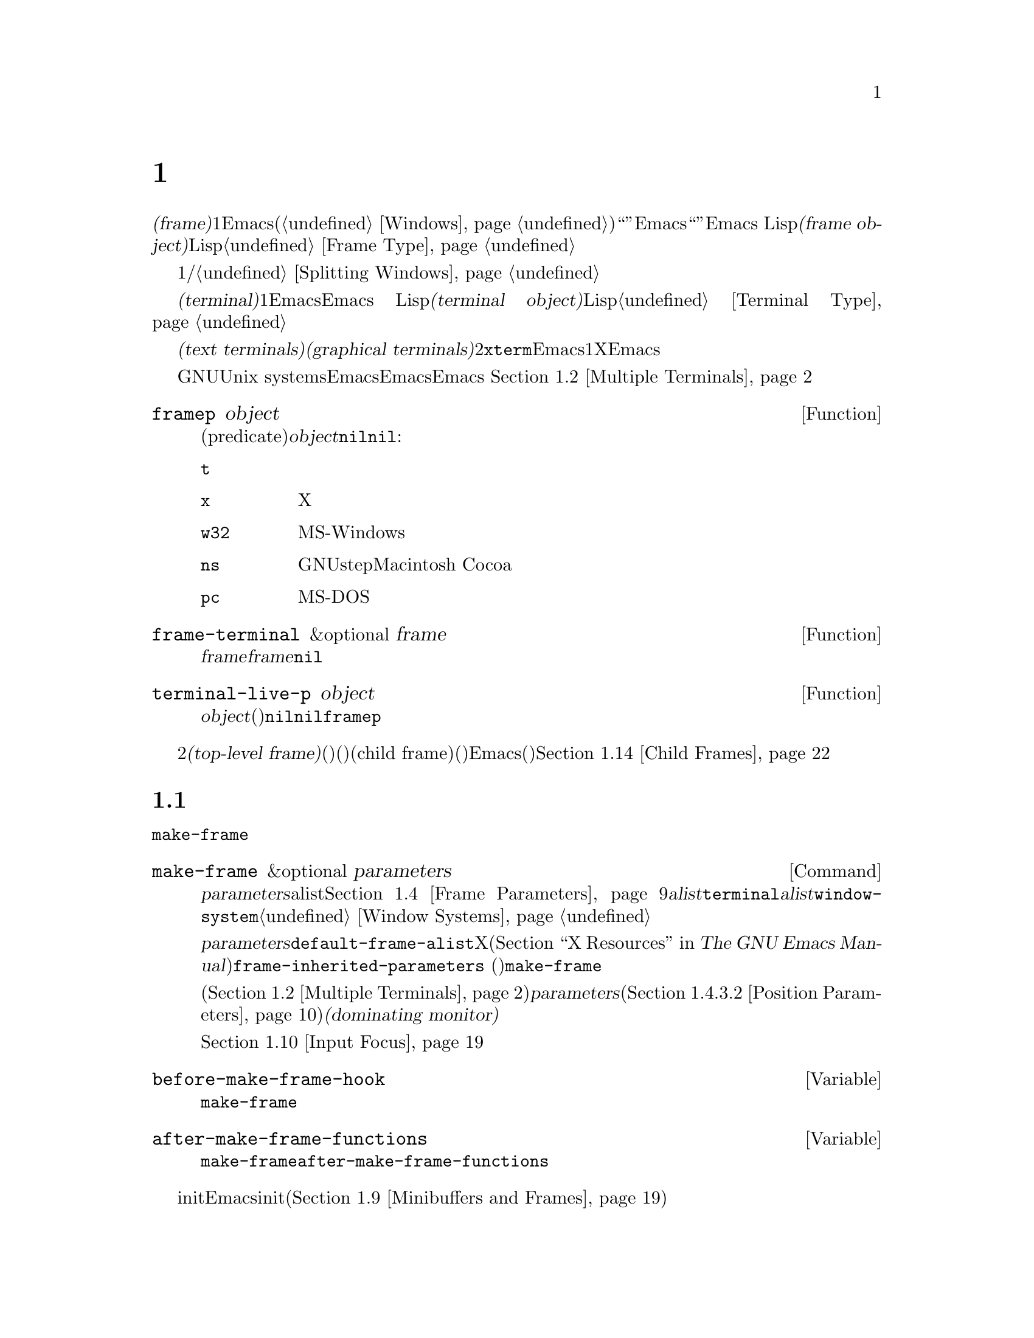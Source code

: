 @c ===========================================================================
@c
@c This file was generated with po4a. Translate the source file.
@c
@c ===========================================================================
@c -*-texinfo-*-
@c This is part of the GNU Emacs Lisp Reference Manual.
@c Copyright (C) 1990--1995, 1998--1999, 2001--2020 Free Software
@c Foundation, Inc.
@c See the file elisp-ja.texi for copying conditions.
@node Frames
@chapter フレーム
@cindex frame

  @dfn{フレーム(frame)}とは、1つ以上のEmacsウィンドウを含むスクリーンオブジェクトです(@ref{Windows}を参照)。これはグラフィカル環境では``ウィンドウ''と呼ばれる類のオブジェクトです。しかしEmacsはこの単語を異なる方法で使用しているので、ここではそれを``ウィンドウ''と呼ぶことはできません。Emacs
Lispにおいて@dfn{フレームオブジェクト(frame
object)}とは、スクリーン上のフレームを表すLispオブジェクトです。@ref{Frame Type}を参照してください。

  フレームには最初は1つのメインウィンドウおよび/またはミニバッファーウィンドウが含まれます。メインウィンドウは、より小さいウィンドウに垂直か水平に分割することができます。@ref{Splitting
Windows}を参照してください。

@cindex terminal
  @dfn{端末(terminal)}とは1つ以上のEmacsフレームを表示する能力のあるデバイスのことです。Emacs
Lispにおいて@dfn{端末オブジェクト(terminal object)}とは端末を表すLispオブジェクトです。@ref{Terminal
Type}を参照してください。

@cindex text terminal
@cindex graphical terminal
@cindex graphical display
  端末には@dfn{テキスト端末(text terminals)}と@dfn{グラフィカル端末(graphical
terminals)}という2つのクラスがあります。テキスト端末はグラフィック能力をもたないディスプレイであり、@command{xterm}やその他の端末エミュレーターが含まれます。テキスト端末上ではそれぞれのEmacsフレームはその端末のスクリーン全体を占有します。たとえ追加のフレームを作成してそれらを切り替えることができたとしても、端末が表示するのは一度に1つのフレームだけです。一方でグラフィカル端末はXウィンドウシステムのようなグラフィカルディスプレイシステムにより管理されています。これによりEmacsは同一ディスプレイ上に複数のフレームを同時に表示することができます。

  GNUおよびUnix
systemsシステムでは、単一のEmacsセッション内でそのEmacsがテキスト端末とグラフィカル端末のいずれで開始されたかに関わらず、任意の利用可能な端末上で追加のフレームを作成することができます。Emacsは、グラフィカル端末とテキスト端末の両方を同時に表示することができます。
これはたとえばリモートから同じセッションに接続する際などに便利でしょう。@ref{Multiple Terminals}を参照してください。

@defun framep object
この述語(predicate)は@var{object}がフレームなら非@code{nil}、それ以外は@code{nil}をリターンする。フレームにたいしてはフレームが使用するディスプレイの種類が値:

@table @code
@item t
そのフレームはテキスト端末上で表示されている。
@item x
そのフレームはXグラフィカル端末上で表示されている。
@item w32
そのフレームはMS-Windowsグラフィカル端末上で表示されている。
@item ns
そのフレームはGNUstepかMacintosh Cocoaグラフィカル端末上で表示されている。
@item pc
そのフレームはMS-DOS端末上で表示されている。
@end table
@end defun

@defun frame-terminal &optional frame
この関数は@var{frame}を表示する端末オブジェクトをリターンする。@var{frame}が@code{nil}または未指定の場合のデフォルトは選択されたフレーム。
@end defun

@defun terminal-live-p object
この述語は@var{object}が生きた(削除されていない)端末なら非@code{nil}、それ以外は@code{nil}をリターンする。生きた端末にたいしては、リターン値はその端末上で表示されているフレームの種類を示す。可能な値は上述の@code{framep}と同様。
@end defun

@cindex top-level frame
グラフィカルな端末ではフレームを2つのタイプに区別しています。通常の@dfn{トップレベルフレーム(top-level
frame)}は、ウィンドウ(ウィンドウシステム)としては端末にたいするルートウィンドウ(ウィンドウシステム)の子であるようなフレームです。子フレーム(child
frame)は、ウィンドウ(ウィンドウシステム)としてはEmacsの別フレームのウィンドウ(ウィンドウシステム)の子であるようなフレームです。@ref{Child
Frames}を参照してください。

@menu
* Creating Frames::          追加のフレームの作成。
* Multiple Terminals::       異なる複数デバイス上での表示。
* Frame Geometry::           Geometric properties of frames.
* Frame Parameters::         フレームのサイズと位置、フォント等の制御。
* Terminal Parameters::      端末上のすべてのフレームにたいして一般的なパラメーター。
* Frame Titles::             フレームタイトルの自動的な更新。
* Deleting Frames::          明示的に削除されるまでフレームは存続する。
* Finding All Frames::       すべての既存フレームを調べる方法。
* Minibuffers and Frames::   フレームが使用するミニバッファーを見つける方法。
* Input Focus::              選択されたフレームの指定。
* Visibility of Frames::     フレームは可視や不可視、またはアイコン化されているかもしれない。
* Raising and Lowering::     フレームの前面や背面への移動。
* Frame Configurations::     すべてのフレームの状態の保存。
* Child Frames::             フレームを他のフレームの子供にする。
* Mouse Tracking::           マウス移動時のイベントの取得。
* Mouse Position::           マウスの場所や移動を問い合わせる。
* Pop-Up Menus::             ユーザーに選択させるためのメニューの表示。
* Dialog Boxes::             yes/noを問い合わせるためのボックスの表示。
* Pointer Shape::            マウスポインターのシェイプの指定。
* Window System Selections::  他のXクライアントとのテキストの転送。
* Drag and Drop::            ドラッグアンドドロップの実装の内部。
* Color Names::              カラー名定義の取得。
* Text Terminal Colors::     テキスト端末のカラーの定義。
* Resources::                サーバーからのリソース値の取得。
* Display Feature Testing::  端末の機能の判定。
@end menu


@node Creating Frames
@section フレームの作成
@cindex frame creation

新たにフレームを作成するためには関数@code{make-frame}を呼び出します。

@deffn Command make-frame &optional parameters
この関数はカレントバッファーを表示するフレームを作成してそれをリターンする。

@var{parameters}引数は新たなフレームのフレームパラメーターを指定するalist。@ref{Frame
Parameters}を参照のこと。@var{alist}内で@code{terminal}パラメーターを指定すると新たなフレームはその端末上で作成される。それ以外の場合には、@var{alist}内で@code{window-system}フレームパラメーターを指定すると、それはフレームがテキスト端末とグラフィカル端末のどちらで表示されるべきかを決定する。@ref{Window
Systems}を参照のこと。どちらも指定しなければ新たなフレームは選択されたフレームと同じ端末上に作成される。

@var{parameters}で指定されなかったパラメーターのデフォルトは連想リスト@code{default-frame-alist}内の値となる。そこでも指定されないパラメーターのデフォルトはXリソース、またはそのオペレーティングシステムで同等なものの値(@ref{X
Resources,, X Resources, emacs, The GNU Emacs
Manual}を参照)。フレームが作成された後に、この関数は@code{frame-inherited-parameters}
(以下参照)内で指定されたパラメーターのうち未割り当てのパラメーターにたいして、@code{make-frame}呼び出し時に選択されていたフレームから値を取得して適用する。

マルチモニターディスプレイ(@ref{Multiple
Terminals}を参照)では、ウィンドウマネージャーが@var{parameters}内の位置パラメーター(@ref{Position
Parameters}を参照)の指定とは異なる位置にフレームを配置するかもしれないことに注意。たとえばウィンドウの大きな部分、いわゆる@dfn{支配モニター(dominating
monitor)}上のフレームを表示するポリシーをもつウィンドウマネージャーがいくつかある。

この関数自体が新たなフレームを選択されたフレームにする訳ではない。@ref{Input
Focus}を参照のこと。以前に選択されていたフレームは選択されたままである。しかしグラフィカル端末上ではウィンドウシステム自身の理由によって新たなフレームが選択されるかもしれない。
@end deffn

@defvar before-make-frame-hook
@code{make-frame}がフレームを作成する前に、それにより実行されるノーマルフック。
@end defvar

@defvar after-make-frame-functions
@code{make-frame}がフレームを作成した後に実行するアブノーマルフック。@code{after-make-frame-functions}内の各関数は作成された直後のフレームを単一の引数として受け取る。
@end defvar

initファイルでこれらのフックに追加した関数は、初期フレームの作成後にEmacsがinitファイルを読み込むために、通常は初期フレームにたいして実行されないことに注意してください。しかし別のミニバッファーフレーム(@ref{Minibuffers
and
Frames}を参照)を使用して初期フレームを指定すれば、これらの関数はミニバッファーなしのフレームとミニバッファーフレームの両方にたいして実行されます。

@defvar frame-inherited-parameters
この変数はカレントで選択されているフレームから継承して新たに作成されたフレームのフレームパラメーターのリストを指定する。リスト内の各要素は@code{make-frame}の処理において前に割り当てられていないパラメーター(シンボル)であり、@code{make-frame}は新たに作成されたフレームのそのパラメーターに選択されたフレームの値をセットする。
@end defvar

@defopt server-after-make-frame-hook
Emacsサーバーがクライアントフレームを作成する際に実行されるノーマルフック。このフックの呼び出し時には作成されたフレームが選択されたフレームとなる。@ref{Emacs
Server,,, emacs, The GNU Emacs Manual}を参照のこと。
@end defopt


@node Multiple Terminals
@section 複数の端末
@cindex multiple terminals
@cindex multi-tty
@cindex multiple X displays
@cindex displays, multiple

  Emacsはそれぞれの端末を@dfn{端末オブジェクト(terminal object)}というデータ型で表します(@ref{Terminal
Type}を参照)。GNUおよびUnixシステムではEmacsはそれぞれのセッション内で複数の端末を同時に実行できます。その他のシステムでは単一の端末だけが使用できます。端末オブジェクトはそれぞれ以下の属性をもちます:

@itemize @bullet
@item
その端末により使用されるデバイスの名前(たとえば@samp{:0.0}や@file{/dev/tty} )。

@item
その端末により使用される端末とキーボードのコーディングシステム。@ref{Terminal I/O Encoding}を参照のこと。

@item
その端末に関連付けられたディスプレイの種類。これは関数@code{terminal-live-p}によりリターンされるシンボル(たとえば@code{x}、@code{t}、@code{w32}、@code{ns}、@code{pc}
)。@ref{Frames}を参照のこと。

@item
端末パラメーターのリスト。@ref{Terminal Parameters}を参照のこと。
@end itemize

  端末オブジェクトを作成するプリミティブはありません。@code{make-frame-on-display}
(以下参照)を呼び出したときなどに、Emacsが必要に応じてそれらを作成します。

@defun terminal-name &optional terminal
この関数は@var{terminal}により使用されるデバイスのファイル名をリターンする。@var{terminal}が省略または@code{nil}の場合のデフォルトは選択されたフレームの端末。@var{terminal}はフレームでもよく、その場合はそのフレームの端末。
@end defun

@defun terminal-list
この関数はすべての生きた端末オブジェクトのリストをリターンする。
@end defun

@defun get-device-terminal device
この関数は@var{device}により与えられたデバイス名の端末をリターンする。@var{device}が文字列なら端末デバイス名、または@samp{@var{host}:@var{server}.@var{screen}}という形式のXディスプレイのいずれかを指定できる。@var{device}ならこの関数はそのフレームの端末をリターンする。@code{nil}は選択されたフレームを意味する。最後にもし@var{device}が生きた端末を表す端末オブジェクトなら、その端末がリターンされる。引数がこれらのいずれとも異なれば、この関数はエラーをシグナルする。
@end defun

@defun delete-terminal &optional terminal force
この関数は@var{terminal}上のすべてのフレームを削除して、それらが使用していたリソースを解放する。これらはアブノーマルフック@code{delete-terminal-functions}を実行して、各関数の引数として@var{terminal}を渡す。

@var{terminal}が省略または@code{nil}の場合のデフォルトは選択されたフレームの端末。@var{terminal}はフレームでもよく、その場合はそのフレームの端末を意味する。

この関数は通常は唯一アクティブな端末の削除を試みるとエラーをシグナルするが、@var{force}が非@code{nil}ならこれを行うことができる。端末上で最後のフレームを削除した際には、Emacsは自動的にこの関数を呼び出す(@ref{Deleting
Frames}を参照)。
@end defun

@defvar delete-terminal-functions
@code{delete-terminal}により実行されるアブノーマルフック。各関数は@code{delete-terminal}に渡された@var{terminal}を唯一の引数として受け取る。技術的な詳細により、この関数は端末の削除の直前または直後のいずれかに呼び出される。
@end defvar

@cindex terminal-local variables
  数は多くありませんが、Lisp変数のいくつかは@dfn{端末ローカル(terminal-local)}です。つまりそれらは端末それぞれにたいして個別にバインディングをもちます。いかなるときも実際に効果をもつバインディングはカレントで選択されたフレームに属する端末にたいして1つだけです。これらの変数には@code{default-minibuffer-frame}、@code{defining-kbd-macro}、@code{last-kbd-macro}、@code{system-key-alist}が含まれます。これらは常に端末ローカルであり、決してバッファーローカル(@ref{Buffer-Local
Variables}を参照)にはできません。

  GNUおよびUnixシステムでは、Xディスプレイはそれぞれ別のグラフィカル端末になります。Xウィンドウシステム内でEmacsが開始された際は環境変数@env{DISPLAY}、または@samp{--display}オプション(@ref{Initial
Options,,, emacs, The GNU Emacs
Manual}を参照)により指定されたXディスプレイを使用します。Emacsはコマンド@code{make-frame-on-display}を通じて別のXディスプレイに接続できます。それぞれのXディスプレイは、それぞれが選択されたフレームとミニバッファーをもちます。しかしあらゆる瞬間(@ref{Input
Focus}を参照)において、それらのフレームのうちの1つだけが、@emph{いわゆる}選択されたフレームになります。@command{emacsclient}との対話により、Emacsが別のテキスト端末と接続することさえ可能です。@ref{Emacs
Server,,, emacs, The GNU Emacs Manual}を参照してください。

@cindex X display names
@cindex display name on X
  1つのXサーバーが1つ以上のディスプレイを処理できます。各Xディスプレイには@samp{@var{hostname}:@var{displaynumber}.@var{screennumber}}という3つの部分からなる名前があります。1つ目の部分の@var{hostname}はその端末が物理的に接続されるマシン名です。2つ目の部分の@var{displaynumber}は同じキーボードとポインティングデバイス(マウスやタブレット等)を共有するマシンに接続された1つ以上のモニターを識別するための0基準の番号です。3つ目の部分の@var{screennumber}は、そのXサーバー上の単一のモニターコレクション(a
single monitor
collection)の一部である0基準のスクリーン番号(個別のモニター)です。1つのサーバー配下にある2つ以上のスクリーンを使用する際には、Emacsはそれらの名前の同一部分から、それらが単一のキーボードを共有することを知ることができるのです。

  MS-WindowsのようにXウィンドウシステムを使用しないシステムはXディスプレイの概念をサポートせず、各ホスト上には1つのディスプレイだけがあります。これらのシステム上のディスプレイ名は上述したような3つの部分からなる名前にしたがいません。たとえばMS-Windowsシステム上のディスプレイ名は文字列定数@samp{w32}です。これは互換性のために存在するものであり、ディスプレイ名を期待する関数にこれを渡すことができます。

@deffn Command make-frame-on-display display &optional parameters
この関数は@var{display}上に新たにフレームを作成してそれをリターンする。その他のフレームパラメーターは、@var{parameters}というalistから取得する。@var{display}はXディスプレイの名前(文字列)であること。

この関数はフレーム作成前にEmacsがグラフィックを表示するためにセットアップされることを保証する。(テキスト端末上で開始された等で)たとえばEmacsがXリソースを未処理ならこの時点で処理を行う。他のすべての点においては、この関数は@code{make-frame}(@ref{Creating
Frames}を参照)と同様に振る舞う。
@end deffn

@defun x-display-list
この関数はEmacsがどのXディスプレイに接続したかを識別するリストをリターンする。このリストの要素は文字列で、それぞれがディスプレイ名を表す。
@end defun

@defun x-open-connection display &optional xrm-string must-succeed
この関数はディスプレイ上にフレームを作成することなく、Xディスプレイ@var{display}への接続をオープンする。通常は@code{make-frame-on-display}が自動的に呼び出すので、Emacs
Lispプログラムがこの関数を呼び出す必要はない。これを呼び出す唯一の理由は、与えられたXディスプレイにたいして通信を確立できるかどうかチェックするためである。

オプション引数@var{xrm-string}が非@code{nil}なら、それは@file{.Xresources}ファイル内で使用されるフォーマットと同一なリソース名とリソース値。@ref{X
Resources,, X Resources, emacs, The GNU Emacs
Manual}を参照のこと。これらの値はそのXサーバー上で記録されたリソース値をオーバーライドして、このディスプレイ上で作成されるすべてのEmacsフレームにたいして適用される。以下はこの文字列がどのようなものかを示す例:

@example
"*BorderWidth: 3\n*InternalBorder: 2\n"
@end example

@var{must-succeed}が非@code{nil}なら、接続オープンの失敗によりEmacsが終了させられる。それ以外なら通常のLispエラーとなる。
@end defun

@defun x-close-connection display
この関数はディスプレイ@var{display}への接続をクローズする。これを行う前には、まずそのディスプレイ上でオープンしたすべてのフレームを削除しなければならない(@ref{Deleting
Frames}を参照)。
@end defun

@cindex multi-monitor
  マルチモニターのセットアップにおいて、単一のXディスプレイが複数の物理モニターに出力される場合があります。そのようなセットアップを取得するために関数@code{display-monitor-attributes-list}と@code{frame-monitor-attributes}を使用できます。

@defun display-monitor-attributes-list &optional display
この関数は@var{display}上の物理モニターの属性のリストをリターンする。@var{display}にはディスプレイ名(文字列)、端末、フレームを指定でき、省略または@code{nil}の場合のデフォルトは選択されたフレームのディスプレイ。このリストの各要素は物理モニターの属性を表す連想リスト。1つ目の要素はプライマリーモニターである。以下は属性のキーと値:

@table @samp
@item geometry
@samp{(@var{x} @var{y} @var{width}
@var{height})}のようなピクセル単位でのそのモニターのスクリーンの左上隅の位置とサイズ。そのモニターがプライマリーモニターでなければ、いくつかの座標が負になり得る。

@item workarea
@samp{(@var{x} @var{y} @var{width}
@var{height})}のようなピクセル単位でのワークエリア(使用可能なスペース)の左上隅の位置とサイズ。ウィンドウマネージャーのさまざまな機能(dock、taskbar等)によりそのスペースが占有される@samp{geometry}とは異なり、これはワークエリアから除外され得る。そのような機能が実際にワークエリアから差し引かれるかどうかは、そのプラットフォームと環境に依存する。繰り返しになるが、そのモニターがプライマリーモニターでなければ、いくつかの座標は負になり得る。

@item mm-size
@samp{(@var{width} @var{height})}<のようなミリメートル単位での幅と高さ。

@item frames
その物理モニターが支配(dominate)するフレームのリスト(以下参照)。

@item name
@var{string}のようなその物理モニターの名前。

@item source
@var{string}のようなマルチモニターの情報ソース(例: @samp{XRandr}、@samp{Xinerama}等)。
@end table

@var{x}、@var{y}、@var{width}、@var{height}は整数。@samp{name}と@samp{source}は欠落しているかもしれない。

あるモニター内にフレームの最大領域がある、または(フレームがどの物理モニターにも跨がらないなら)そのモニターがフレームに最も近いとき、フレームは物理モニターにより@dfn{支配(dominate)}される。グラフィカルなディスプレイ内の(ツールチップではない)すべてのフレームは、たとえそのフレームが複数の物理モニターに跨がる(または物理モニター上にない)としても、(可視か否かによらず)正確に1つの物理モニターにより支配される。

以下は2つのモニターディスプレイ上でこの関数により生成されたデータの例:

@lisp
  (display-monitor-attributes-list)
  @result{}
  (((geometry 0 0 1920 1080) ;; @r{左手側プライマリーモニター}
    (workarea 0 0 1920 1050) ;; @r{タスクバーが幾分かの高さを占有}
    (mm-size 677 381)
    (name . "DISPLAY1")
    (frames #<frame emacs@@host *Messages* 0x11578c0>
            #<frame emacs@@host *scratch* 0x114b838>))
   ((geometry 1920 0 1680 1050) ;; @r{右手側モニター}
    (workarea 1920 0 1680 1050) ;; @r{スクリーン全体を使用可}
    (mm-size 593 370)
    (name . "DISPLAY2")
    (frames)))
@end lisp

@end defun

@defun frame-monitor-attributes &optional frame
この関数は@var{frame}を支配(上記参照)する物理モニターの属性をリターンする。 @var{frame}のデフォルトは選択されたフレーム。
@end defun

マルチモニターディスプレーではフレームを指定したモニター上にするためにコマンド@code{make-frame-on-monitor}を使用することが可能です。

@deffn Command make-frame-on-monitor monitor &optional display parameters
この関数は@var{display}上に配置される@var{monitor}に新たにフレームを作成してそれをリターンする。その他のフレームパラメーターは、@var{parameters}というalistから取得する。@var{monitor}は物理モニター名であり、@code{display-monitor-attributes-list}関数のリターン値の属性@code{name}の文字列と同一の文字列であること。@var{display}はXディスプレイの名前(文字列)であること。
@end deffn

@node Frame Geometry
@section フレームのジオメトリー
@cindex frame geometry
@cindex frame position
@cindex position of frame
@cindex frame size
@cindex size of frame

フレームのジオメトリー(geometry)は、そのEmacsインスタンスのビルドに使用されたツールキット、およびそのフレームを表示する端末に依存します。このチャプターではこれらの依存関係とそれらを処理するいくつかの関数を説明します。これらの関数すべてにたいして、@var{frame}引数には生きたフレームを指定する必要があることに注意してください(@ref{Deleting
Frames}を参照)。省略または@code{nil}なら選択されたフレーム(@ref{Input Focus}を参照)が指定されます。

@menu
* Frame Layout::             フレームの基本的なレイアウト。
* Frame Font::               フレームのデフォルトフォントとセット方法。
* Frame Position::           ディスプレイ上のフレームの位置。
* Frame Size::               フレームサイズの指定と取得。
* Implied Frame Resizing::   フレームの暗黙なリサイズと予約方法。
@end menu


@node Frame Layout
@subsection フレームのレイアウト
@cindex frame layout
@cindex layout of frame

可視なフレームは端末のディスプレイの矩形(rectangular)の領域を占有します。この領域にはそれぞれが異なる用途をサービスする、いくつかのネストされた矩形を含むことができます。以下のスケッチはグラフィカル端末上でのレイアウトを描いたものです:
@smallexample
@group

        <------------ Outer Frame Width ----------->
        ____________________________________________
     ^(0)  ________ External/Outer Border _______   |
     | |  |_____________ Title Bar ______________|  |
     | | (1)_____________ Menu Bar ______________|  | ^
     | | (2)_____________ Tool Bar ______________|  | ^
     | | (3) _________ Internal Border ________  |  | ^
     | |  | |   ^                              | |  | |
     | |  | |   |                              | |  | |
Outer  |  | | Inner                            | |  | Native
Frame  |  | | Frame                            | |  | Frame
Height |  | | Height                           | |  | Height
     | |  | |   |                              | |  | |
     | |  | |<--+--- Inner Frame Width ------->| |  | |
     | |  | |   |                              | |  | |
     | |  | |___v______________________________| |  | |
     | |  |___________ Internal Border __________|  | v
     v |___________ External/Outer Border __________|
           <-------- Native Frame Width -------->

@end group
@end smallexample

実際のところ上図で示した領域すべてが存在するわけではありません。これらの領域については以下で説明します。

@table @asis
@item アウターフレーム(Outer Frame)
@cindex outer frame
@cindex outer edges
@cindex outer width
@cindex outer height
@cindex outer size
@dfn{アウターフレーム(outer
frame)}とは上図で示すすべての領域を網羅する矩形。この矩形の端はそのフレームの@dfn{アウターエッジ(outer
edges)}と呼ばれる。フレームの@dfn{アウター幅(outer width)}と@dfn{アウター高さ(outer
height)}は併せて矩形の@dfn{アウターサイズ(outer size)}を指定する。

フレームのアウターサイズを把握することはフレームのディスプレイの作業領域にフレームをフィットさせたり、スクリーンで2つのフレームを隣接して配置するのに有用である(@ref{Multiple
Terminals}を参照)。アウターサイズは通常はフレームが少なくとも1回マップ(可視にすること。@ref{Visibility of
Frames}を参照)された後でなければ利用できない。初期フレームやまだ作成されていないフレームにたいするアウターサイズは予想するかウィンドウシステムやウィンドウマネージャーのデフォルトから計算しなければならない。回避策としてはマップ済みフレームのアウターサイズとネイティブサイズを取得して、新たなフレームのアウターサイズの計算に使用すればよい。

@cindex outer position
(上図@samp{(0)}で示される)アウターフレームの左上隅の位置はフレームの@dfn{アウター位置(outer
position)}と呼ばれる。グラフィカルなフレームのアウター位置は、ディスプレイではフレームのリサイズやレイアウト変更では未変更のままなので、そのフレームの``位置''としても参照される。

アウター位置はフレームパラメーター@code{left}と@code{top}を通じて指定とセットができる(@ref{Position
Parameters}を参照)。これらのパラメーターは通常のトップレベルのフレームにたいして、通常はフレームのディスプレイの原点からみた絶対位置(以下参照)を表す。子フレーム(@ref{Child
Frames}を参照)にたいしては親フレームのネイティブ位置(以下参照)から相対的な位置を表す。これらのパラメーターの値はテキスト端末のフレームでは意味がなく常に0である。

@item エクスターナルボーダー(External Border)
@cindex external border
@dfn{エクスターナルボーダー(external
border)}はウィンドウマネージャーにより提供される装飾の一部。典型的にはマウスによるフレームのリサイズで典型的に使用される。そのため``全画面化(fullboth)''や最大化されたフレームでは表示されない(@ref{Size
Parameters}を参照)。エクスターナルボーダーの幅はウィンドウマネージャーにより決定されて、Emacsの関数では変更できない。

テキスト端末のフレームではエクスターナルボーダーは存在しない。グラフィカルなフレームではフレームパラメーター@code{override-redirect}と@code{undecorated}をセットすることにより表示を抑制できる(@ref{Management
Parameters}を参照)。

@item アウターボーダー(Outer Border)
@cindex outer border
@dfn{アウターボーダー(outer border)}はフレームパラメーター@code{border-width} (@ref{Layout
Parameters}を参照)で指定可能な分割線。実際にはエクスターナルボーダーとアウターボーダーのいずれかが表示されるが、両方が同時に表示されることはない。アウターボーダーはツールチップフレーム(@ref{Tooltips}を参照)、子フレーム(@ref{Child
Frames}を参照)、および@code{undecorated}や@code{override-redirect}をセットされたフレーム(@ref{Management
Parameters}を参照)のようにウィンドウマネージャーにより(完全に)制御される特別なフレームでは通常は表示されない。

アウターボーダーはテキスト端末のフレームとGTK+ルーチンが生成したフレームでは表示されない。MS-Windowsではアウターボーダーはピクセル幅が1のエクスターナルボーダーの助けを借りてエミュレートされる。X上でのツールキットによらないビルドではフレームパラメーター@code{border-color}をセットすることによりアウターボーダーのカラーを変更できる(@ref{Layout
Parameters}を参照)。

@item タイトルバー(Title Bar)
@cindex title bar
@cindex caption bar
@dfn{タイトルバー(title bar)}、いわゆる@dfn{キャプションバー(caption
bar)}もウィンドウマネージャーの装飾の一部であり通常はフレームのタイトル(@ref{Frame
Titles}を参照)、同様に最小化や最大化、削除のボタンを表示する。これはマウスによるフレームのドラッグにも使用できる。タイトルバーは通常は全画面化(fullboth)されたフレーム(@ref{Size
Parameters}を参照)、ツールチップフレーム(@ref{Tooltips}を参照)、子フレーム(@pxref{Child
Frames}を参照)では表示されず、端末フレームでは存在しない。タイトルバーの表示はフレームパラメーター@code{override-redirect}や@code{undecorated}をセットすることにより抑制できる(@ref{Management
Parameters}を参照)。

@item メニューバー(Menu Bar)
@cindex internal menu bar
@cindex external menu bar
メニューバー(@ref{Menu
Bar}を参照)にはインターナル(Emacs自身が描画)とエクスターナル(ツールキトが描画)がある。ほとんどのビルド(GTK+、Lucid、Motif、MS-Windows)ではエクスターナルメニューバーを依拠とする。NSもエクスターナルメニューバーを使用するが、これはアウターフレームの一部ではない。非ツールキットのビルドはインターナルメニューバーを提供できる。テキスト端末フレームではメニューバーはフレームのルートウィンドウの一部である(@ref{Windows
and Frames}を参照)。ルールとして子フレームでメニューバーが表示されることはない(@ref{Child
Frames}を参照)。パラメーター@code{menu-bar-lines} (@ref{Layout
Parameters}を参照)をセットすることによりメニューバーの表示は抑制できる。

メニューバーの幅がフレームにフィットするには大きくなりすぎた際に折り返されるか(wrapped)、それとも切り詰められるか(truncated)はツールキットに依存する。通常はMotifとMS-Windowsのビルドだけがニューバーを折り返すことができる。これらはメニューバーの折り返し、またはそれを解除する際にフレームのアウター高さの保持を試みるの、でかわりにフレームのネイティブ高さ(以下参照)が変更される。

@item ツールバー(Tool Bar)
@cindex internal tool bar
@cindex external tool bar
メニューバーと同じように、ツールバーにはインターナルツールバー(Emacsが描画)とエクスターナルツールバー(ツールキットが描画)がある。GTK+とNSのビルドにはそれらのツールキットが描画するツールバーがある。その他のビルドはインターナルツールバーを使用する。GTK+ではフレームのインタナルボーダー(以下参照)のすぐ外側のいずれかのサイドにツールバーを配置できる。子フレームは通常はツールバーを表示しない(@ref{Child
Frames}を参照)。パラメーター@code{tool-bar-lines} (@ref{Layout
Parameters}を参照)に0をセットすることでツールバーの表示を抑制できる。

変数@code{auto-resize-tool-bars}が非@code{nil}なら、フレームに収まらないほど幅が大きくなるとEmacsはツールバーを折り返す。Emacsがインターナルツールバーの折り返しや折り返しの解除を行う場合には、デフォルトではフレームのアウター高さを未変更に保つので、かわりにフレームのネイティブ高さ(以下参照)が変更される。一方GTK+とともにビルドされたEmacsではツールバーの折り返しは決して行われないが、長くなりすぎたツールバーが収まるようにフレームのアウター幅が自動的に増加される。

@item ネイティブフレーム(Native Frame)
@cindex native frame
@cindex native edges
@cindex native width
@cindex native height
@cindex native size
@dfn{ネイティブフレーム(native
frame)}は全体的にアウターフレーム内に配置される。ネイティブフレームにはエクスターナルボーダーとアウターボーダー、タイトルバーとエクスターナルメニューバーとツールバーが占有する領域は含まれない。ネイティブフレームのエッジ(edge:
端)はフレームの@dfn{ネイティブエッジ(native edges)}と呼ばれる。フレームの@dfn{ネイティブサイズ(native
size)}ハ、フレームの@dfn{ネイティブ幅(native width)}と@dfn{ネイティブ高さ(native height)}で指定される。

フレームのネイティブサイズはEmacs内のフレームの作成やリサイズをEmacsが行う際にウィンドウシステムやウィンドウマネージャーに渡すサイズである。これはたとえばタイトルバーの対応するボタンのクリックによりフレームを最大化した後やマウスでエクスターナルボーダーをドラッグした際等、フレームの(ウィンドウシステムの)ウィンドウをリサイズする際にウィンドウシステムやウィンドウマネージャーに渡すサイズでもある。

@cindex native position
ネイティブフレームの左上隅の位置はフレームの@dfn{ネイティブ位置(native
position)}を指定する。上図の(1)から(3)は種々のビルドにたいするネイティブ位置を示す。

@itemize @w{}
@item (1) 非ツールキットと端末フレーム

@item (2) Lucid、Motif、MS-Windowsのフレーム

@item (3) GTK+とNSのフレーム
@end itemize

したがってLucid、Motif、MS-Windowsではネイティブ高さにツールバーの高さは含まれるがメニューバーの高さは含まれず、非ツールキットおよび端末のフレームではメニューバーとツールバーの高さは含まれない。

フレームのネイティブ位置はマウスのカレント位置(@ref{Mouse
Position}を参照)のセットやリターンを行う関数や@code{window-edges}、@code{window-at}、@code{coordinates-in-window-p}のようにウィンドウ位置(@ref{Coordinates
and Windows}を参照)を扱う関数にたいして参照位置となる。これはフレームの子フレームの配置や位置にたいする原点(0, 0)も指定する。

フレームパラメーター@code{override-redirect}や@code{undecorated} (@ref{Management
Parameters}を参照)を変更してウィンドウマネージャーの装飾の削除や追加を行う際にも、フレームのネイティブ位置は未変更のままであることにも注意。

@item インターナルボーダー(Internal Border)
インターナルボーダーはインナーフレーム(以下参照)の周辺にEmacsが描画するボーダーである。インターナルボーダーの幅はフレームパラメーター@code{internal-border-width}により指定される(@ref{Layout
Parameters}を参照)。インターナルボーダーのカラーは@code{internal-border}フェイスのバックグラウンドで指定される。

@item インナーフレーム(Inner Frame)
@cindex inner frame
@cindex inner edges
@cindex inner width
@cindex inner height
@cindex inner size
@cindex display area
@dfn{インナーフレーム(inner
frame)}はフレームのウィンドウにたいして予約された矩形のこと。インナーフレームはインターナルボーダー(これはインナーフレームの一部ではない)に囲われている。インナーフレームのエッジはフレームの@dfn{インナーエッジ(inner
edges)}と呼ばれる。この矩形の@dfn{インナーサイズ(inner size)}は@dfn{インアー幅(inner
width)}と@dfn{インナー高さ(inner
height)}により指定される。このインナーフレームはフレームの@dfn{ディスプレイエリア(display area)}として参照されることもある。

@cindex minibuffer-less frame
@cindex minibuffer-only frame
ルールとしてインナーフレームはフレームのルートウィンドウ(@ref{Windows and
Frames}を参照)とミニバッファーウィンドウ(@ref{Minibuffer
Windows}を参照)に細分される。この2つには注目すべき2つの例外がある。それはミニバッファーウィンドウをもたないルートウィンドウのみの@dfn{ミニバッファーlessフレーム(minibuffer-less
frame)}と、ミニバッファーウィンドウだけをもち、それがフレームのルートウィンドウの役目も果たす@dfn{ミニバッファーonlyウィンドウ(minibuffer-only
frame)}である。そのようなフレーム構成を作成する方法は@ref{Initial Parameters}を参照のこと。

@item テキストエリア(Text Area)
@cindex text area
フレームの@dfn{テキストエリア(text
area)}はネイティブフレームに埋め込み可能な一種の架空領域である。テキストエリアの位置は指定されない。テキストエリアの幅はネイティブ幅からインターナルボーダーの幅、そのフレームに指定されていれば(@ref{Layout
Parameters}を参照)1つの垂直スクロールバーの幅、左右のフリンジ各1の幅を取り除くことにより取得できる。テキストエリアの高さはネイティブ高さからインターナルボーダーの幅、そのフレームに指定されていればフレームのインターナルメニューバーとインターナルツールバーの高さ、1つの水平スロールバーの高さを取り除くことにより取得できる。
@end table

@cindex absolute position
@cindex absolute frame position
@cindex absolute edges
@cindex absolute frame edges
@cindex display origin
@cindex origin of display
フレームの@dfn{絶対位置(absolute position)}は(X, Y)というペア、またはフレームのディスプレイの原点(0,
0)から相対的な水平および垂直のピクセル単位のオフセットにより与えられる。これに対応してフレームの@dfn{絶対エッジ(absolute
edges)}はこの原点からのピクセル単位のオフセットにより与えられる。

  マルチモニターではディスプレイの原点が端末の利用可能な表示エリア全体の左上隅と一致する必要はない。したがってそのような環境では、たとえそのフレームが完全に可視であってもフレームの絶対位置は負の値になり得る。

  慣例により垂直方向のオフセットは``下方向''にたいして増加する。これはフレームの下エッジから上エッジのオフセットを減ずることによりフレームの高さが得られることを意味する。期待されるように水平方向のオフセットは``右方向''にたいして増加するので、フレームの右エッジから左エッジのオフセットを減ずることによりフレームの幅を計算できる。

  以下の関数はグラフィカル端末上のフレームにたいして上述したエリアのサイズをリターンします:

@defun frame-geometry &optional frame
この関数は@var{frame}の幾何学的な属性をリターンする。リタ^ン値は以下のような属性のリストの連想リスト。すべての座標、高さや幅の値はピクセル単位の整数。まだ@var{frame}がマップされていなければ(@ref{Visibility
of Frames}を参照)、いくつかのリターン値は実際の値の近似値しか表していないかもしれない(それらの値はフレームのマップ後に確認可能になる)。

@table @code
@item outer-position
@var{frame}のアウターフレームの絶対位置を表すコンスであり、@var{frame}のディスプレイの原点(0, 0)から相対的な位置。

@item outer-size
@var{frame}のアウター幅とアウター高さを表すコンス。

@item external-border-size
ウィンドウマネージャーにより与えられる、@var{frame}エクスターナルボーダーの水平幅と垂直幅を表すコンス。ウィンドウマネージャーによりこれらの値が提供されなければ、Emacsはアウターフレームとインナーフレームの座標からそれらの推測を試みる。

@item outer-border-width
@var{frame}のアウターボーダーの幅。この値は非GTK+のXビルドでのみ意味がある。

@item title-bar-size
ウィンドウマネージャーまたはオペレーティングシステムが与える、@var{frame}のタイトルバーの幅と高さを表すコンス。いずれも0なら、そのフレームにタイトルバーはない。幅だけが0なら、Emacsが幅の情報を取得できなかったことを意味する。

@item menu-bar-external
非@code{nil}なら、それはメニューバーがエクスターナルである(@var{frame}のネイティブフレームの一部ではない)ことを意味する。

@item menu-bar-size
@var{frame}のメニューバーの幅と高さを表すコンス。

@item tool-bar-external
非@code{nil}なら、それはツールバーがエクスターナルである(@var{frame}のネイティブフレームの一部ではない)ことを意味する。

@item tool-bar-position
これはツールバーが@var{frame}のどの端に配置されているかを示し@code{left}、@code{top}、@code{right}、@code{bottom}のいずれか。現在のところ@code{top}以外の値をサポートするツールキットはGTK+のみ。

@item tool-bar-size
@var{frame}のツールバーの幅と高さを表すコンス。

@item internal-border-width
@var{frame}のインターナルボーダーの幅。
@end table
@end defun

以下の関数はフレームにたいするアウター、ネイティブ、インナーのエッジの取得に使用できます。

@defun frame-edges &optional frame type
この関数は@var{frame}のアウター、ネイティブ、インナーフレームの絶対エッジをリターンする。@var{frame}は生きたフレームでなければならずデフォルトは選択されたフレーム。リターンされるリストは@w{@code{(@var{left}
@var{top} @var{right}
@var{bottom})}}という形式をもつ。すべて@var{frame}のディスプレイの原点から相対的なピクセル単位の値。端末フレームでは@var{left}と@var{top}にたいしてリターンされる値は常に0。

オプション引数@var{type}はリターンするエッジのタイプを指定する。@code{outer-edges}は@var{frame}のアウターエッジ、@code{native-edges}
(か@code{nil})はネイティブエッジ、@code{inner-edges}はインナーエッジをリターンすることを意味する。

慣例により@var{left}と@var{top}にたいしてリターンされたディスプレイのピクセル位置は@var{frame}の内部(一部)とみなされる。したがって@var{left}と@var{top}がいずれも0なら、ディスプレイの原点のピクセル位置は@var{frame}の一部となる。その一方で@var{bottom}と@var{right}のピクセル位置は@var{frame}のすぐ外側にあるとみなされる。これはたとえば2つの横並びのフレームがあり、左フレームの右アウトーエッジが右フレームの左エッジと等しければ、そのエッジ上のピセルは右フレームの一部として表されることを意味する。
@end defun


@node Frame Font
@subsection フレームのフォント
@cindex default font
@cindex default character size
@cindex default character width
@cindex default width of character
@cindex default character height
@cindex default height of character
フレームにはそれぞれ、そのフレームにたいするデフォルト文字サイズを指定する@dfn{デフォルトフォント(default
font)}があります。このサイズは、行や列の単位でのフレームサイズの取得や変更での使用を意図したものです(@ref{Size
Parameters}を参照)。これはウィンドウのリサイズ(@ref{Window Sizes}を参照)や分割(@ref{Splitting
Windows}を参照)の際にも使用されます。

@cindex line height
@cindex column width
@cindex canonical character height
@cindex canonical character width
``デフォルト文字高さ(default character height)t''のかわりに@dfn{行高さ(line
height)}や@dfn{正準文字高さ(canonical character
height)}という用語を使用するときがあります。同様に``デフォルト文字幅(default character
width)''のかわりに@dfn{列幅(column width)}や@dfn{正準文字幅(canonical character
width)}という用語も使用されます。

@defun frame-char-height &optional frame
@defunx frame-char-width &optional frame
これらの関数はピクセルで測った@var{frame}内の文字のデフォルトの高さまたは幅をリターンする。両者をあわせたサイズにより@var{frame}の@var{frame}のサイズが確立される。値は@var{frame}にたいして選択されたフォントに依存する。@ref{Font
and Color Parameters}を参照のこと。
@end defun

以下の関数でデフォルトフォントを直接セットすることもできます:

@deffn Command set-frame-font font &optional keep-size frames
これはデフォルトフォントに@var{font}をセットする。インタラクティブに呼び出された際にはフォント名の入力を求めて、選択されたフレームにそのフォントを使用する。Lispから呼び出す際には、@var{font}はフォント名(文字列)、フォントオブジェクト、フォントエンティティー、フォントspecのいずれかであること。

オプション引数@var{keep-size}が@code{nil}ならフレームの行数と列数を固定に保つ(非@code{nil}なら次セクションで説明するオプション@code{frame-inhibit-implied-resize}がこれをオーバーライドするだろう)。@var{keep-size}が非@code{nil}
(またはプレフィクス引数を指定)なら行数と列数を調節することにより、カレントフレームのディスプレーエリアのサイズの維持を試みる。

オプション引数@var{frames}が@code{nil}なら、そのフォントは選択されたフレームだけに適用される。@var{frames}が非@code{nil}ならそれは作用するフレームのリスト、またはすべての既存フレームおよび将来のすべてのグラフィカルフレームを意味する@code{t}のいずれかであること。
@end deffn


@node Frame Position
@subsection フレームの位置
@cindex frame position
@cindex position of frame

グラフィカルなシステムでは通常のトップレベルのフレームの位置はアウターフレームの絶対位置として指定されます(@ref{Frame
Geometry}を参照)。子フレーム(@ref{Child
Frames}を参照)の位置は親フレームのネイティブ位置から子フレームのアウターエッジまでのピクセル単位のオフセットとして相対的に指定されます。

  フレーム位置はフレームパラメーター@code{left}と@code{top}(@ref{Position
Parameters}を参照)を使用すれば変更やアクセスができます。既存の可視なフレームの位置を処理するために追加で2つの関数が存在します。いずれの関数でも引数@var{frame}は生きたフレームでなければならず、デフォルトは選択されたフレームです。

@defun frame-position &optional frame
この関数は子フレームではない通常のフレームにたいしてフレームのアウター位置(@ref{Frame
Layout}を参照)を、フレームのディスプレイの原点@code{(0,
0)}からのピクセル座標をコンスセルでリターンする。子フレーム(@ref{Child
Frames}を参照)にたいしてはフレームのアウター位置を、@var{frame}のネイティブ位置を原点@code{(0,
0)}として、そこからのピクセル座標をリターンする。

負の値は@var{frame}のディスプレイまたは親フレームの右エッジか下エッジからのオフセットではない。これらは@var{frame}のアウター位置が、フレームのデイスプレイの原点または親フレームのネイティブ位置の左および/または上にあることを意味する。これは通常は@var{frame}の一部だけが可視(または完全に不可視)であることを意味している。しかしディスプレイの原点がディスプレイの左上隅と一致しないシステムではセカンダリーモニター上ではフレームは可視かもしれない。

てきすと端末ではいずれの値も0。
@end defun

@defun set-frame-position frame x y
この関数は@var{frame}のアウターフレームの位置を(@var{x},
@var{y})にセットする。後の引数は通常は@var{frame}のディスプレイの位置(0,
0)にある原点からのピクセル数、子フレームでは@var{frame}の親フレームのネイティブ位置からのピクセル数。

負のパラメーター値はアウターフレームの右エッジをスクリーンの右エッジ(または親フレームのネイティブ矩形位置)から左に@var{-x}ピクセル、または下エッジをスクリーンの下エッジ(または親フレームのネイティブ矩形位置)から上に@var{-y}ピクセルの位置にセットする。

負の値では@var{frame}の右エッジや下エッジを性格にディスプレイや親フレームの右エッジや下エッジには揃えられないことに注意。負の値ではディスプレイや親フレーム内にあるエッジにある位置は指定できない。フレームパラメーター@code{left}と@code{top}
(@ref{Position
Parameters}を参照)でこれを行うことはできるものの、初期フレームや新たなフレームでは依然として良好な結果は得られないかもしれない。

この関数はテキスト端末フレームでは効果がない。
@end defun

@defvar move-frame-functions
@cindex frame position changes, a hook
このフックはウィンドウシステムやウィンドウマネージャーがフレームを(新たな位置を割り当てて)移動した際に実行される関数を指定する。関数は移動されたフレームを単一の引数として実行される。子フレーム(@ref{Child
Frames}を参照)では親フレームとの関連性においてのフレーム位置が変更されたときだけ関数が実行される。
@end defvar


@node Frame Size
@subsection フレームのサイズ
@cindex frame size
@cindex text width of a frame
@cindex text height of a frame
@cindex text size of a frame
Emacs内から@dfn{フレームサイズ(size of a frame)}を指定する正規の方法は@dfn{テキストサイズ(text
size)}の指定による方法です(フレームのテキストエリアの幅と高さの組み合わせ。@ref{Frame
Layout}を参照)。これはピクセルやフレームの標準の文字サイズ(@ref{Frame Font}を参照)で計ることができます。

  インターナルメニューやインターナルツールバーのあるフレームでは実際にフレームが描画されるまでフレームのネイティブ高さを告げることはできません。一般的にこれはフレームの初期サイズの指定にネイティブサイズを使用できないことを意味しています。可視フレームのネイティブフレームが解り次第、@code{frame-geometry}のリターン値から残りのコンポーネントを追加してアウターサイズ(@ref{Frame
Layout}を参照)を計算できます。しかし不可視のフレームやまだ作成されていないフレームにたいするアウターサイズは推定しかできません。これはスクリーンの右エッジや下エッジからのオフセットの指定ではフレームの正確な初期位置を計算することが不可能であることも意味しています(@ref{Frame
Position}を参照)。

  フレームのテキストサイズはフレームパラメーター@code{height}と@code{width}を使用してセットや取得が可能です(@ref{Size
Parameters}を参照)。初期フレームのテキストサイズはX様式のジオメトリー仕様でもセットや取得が可能です。@ref{Emacs
Invocation,, Command Line Arguments for Emacs Invocation, emacs, The GNU
Emacs
Manual}を参照してください。以下に既存で可視なフレーム(デフォルトは選択されたフレーム)のサイズにたいしてセットやアクセスを行う関数をいくつかリストします。

@defun frame-height &optional frame
@defunx frame-width &optional frame
これらの関数は@var{frame}のテキストエリアの高さと幅を、@var{frame}のデフォルトフォントの高さと幅を単位に計測してリターンする。これらの関数は単に@code{(frame-parameter
frame 'height)}と@code{(frame-parameter frame 'width)}を略記したもの。

ピクセルで計測した@var{frame}のテキストエリアがデフォルトフォントサイズの倍数でなければ、これらの関数がリターンする値はテキストエリアに完全に収まるデフォルトフォントの文字数に切り捨てられる。
@end defun

以下の関数は与えられたフレームのネイティブフレーム、アウターフレーム、インナーフレーム、テキストエリアのピクセル幅とピクセル高さをリターンします(@ref{Frame
Layout}を参照)。テキスト端末では結果はピクセルではなく文字単位になります。

@defun frame-outer-width &optional frame
@defunx frame-outer-height &optional frame
これらの関数は@var{frame}のアウター幅やアウター高さをピクセル単位でリターンする。
@end defun

@defun frame-native-height &optional frame
@defunx frame-native-width &optional frame
これらの関数は@var{frame}のネイティブ幅やネイティブ高さをピクセル単位でリターンする。
@end defun

@defun frame-inner-width &optional frame
@defunx frame-inner-height &optional frame
これらの関数は@var{frame}のインナー幅やインナー高さをピクセル単位でリターンする。
@end defun

@defun frame-text-width &optional frame
@defunx frame-text-height &optional frame
これらの関数は@var{frame}のテキストエリアの幅や高さをピクセル単位でリターンする。
@end defun

ウィンドウシステムがサポートしていれば、Emacsはデフォルトでフレームのピクセル単位でのテキストサイズをフレームの文字サイズの倍数にしようと試みます。しかし通常これはエクスターナルボーダーのドラッグ時にフレームが文字サイズの増減だけでリサイズできることを意味しています。さらにこれはフレームの下および/または右に空のスペースが残ることにより、フレームを最大化したり``fullheight''や``fullwidth''にする試みを阻害するかもしれません。このような場合には以下のオプションが助けになるでしょう。

@defopt frame-resize-pixelwise
このオプションが@code{nil}
(デフォルト)ならフレームのテキストのピクセルサイズは、フレームのリサイズの際に通常は@code{frame-char-height}と@code{frame-char-width}のカレント値の倍数に丸められる。非@code{nil}なら丸めは行われず、フレームのサイズはピクセル単位で増加/減少が可能になる。

この変数をセットすることにより次回のリサイズ処理では、通常はウィンドウマネージャーにこれに相当するサイズのヒントを渡す。これはユーザーの初期ファイル内でのみこの変数をセットすべきで、アプリケーションが一時的にこれをバインドすべきではないことを意味する。

このオプションにたいして@code{nil}値がもつ正確な意味は使用されるツールキットに依存する。マウスによるエクスターナルボーダーのドラッグは、ウィンドウマネージャーが対応するサイズヒントを処理する意思があれば文字単位で行われる。文字サイズの整数倍ではないフレームサイズを引数として@code{set-frame-size}
(以下参照)を呼び出すと、もしかしたら丸められたり(GTK+)、あるいは受容される(Lucid、Motif、MS-Windows)かもしれない。

いくつかのウィンドウマネージャーでは、フレームを本当に最大化や全画面で表示させるために、これを非@code{nil}にセットする必要があるかもしれない。
@end defopt

@defun set-frame-size frame width height &optional pixelwise
この関数は@var{frame}のテキストエリアのサイズを、@var{frame}の文字の正準高さと正準幅で計測した単位でセトする(@ref{Frame
Font}を参照)。

オプション引数@var{pixelwise}が非@code{nil}なら、かわりにピクセル単位で新たな幅と高さを測ることを意味する。@code{frame-resize-pixelwise}が@code{nil}の場合には、それが文字の整数倍でフレームサイズを増加あるいは減少させないなら、この要求を完全にはしたがわずに拒絶するツールキットがいくつかあることに注意。
@end defun

@defun set-frame-height frame height &optional pretend pixelwise
この関数は@var{frame}のテキストエリアを@var{height}行の高さにリサイズする。@var{frame}内の既存ウィンドウのサイズはフレームにフィットするよう比例して変更される。

@var{pretend}が非@code{nil}なら、Emacsは@var{frame}内で@var{height}行の出力を表示するが、そのフレームの実際の高さにたいする値は変更しない。これはテキスト端末上でのみ有用。端末が実際に実装するより小さい高さの使用は、より小さいスクリーン上での振る舞いの再現したり、スクリーン全体を使用時の端末の誤動作を観察するとき有用かもしれない。フレームの高さの直接セットは常に機能するとは限らない。なぜならテキスト端末上でのカーソルを正しく配置するために、正確な実サイズを知る必要があるかもしれないからである。

オプションの第4引数@var{pixelwise}が非@code{nil}なら、それは@var{frame}の高さが@var{height}ピクセル高くなることを意味する。@code{frame-resize-pixelwise}が@code{nil}の場合、それが文字の整数倍でフレームサイズを増加あるいは減少させないなら、この要求に完全にはしたがわずに拒絶するウィンドウマネージャーがいくつかあることに注意。

インタラクティブにこのコマンドを使用時は、カレントで選択されたフレーム高さを数プレフィクスで指定された行数にセットする。
@end defun

@defun set-frame-width frame width &optional pretend pixelwise
この関数は文字単位で@var{frame}のテキストエリアの幅をセットする。引数@var{pretend}は@code{set-frame-height}のときと同じ意味をもつ。

オプションの第4引数@var{pixelwise}が非@code{nil}なら、それは@var{frame}の幅が@var{height}ピクセル広くなることを意味する。@code{frame-resize-pixelwise}が@code{nil}の場合には、それが文字の整数倍でフレームサイズを増加あるいは減少させないなら、この要求に完全にはしたがわずに拒絶するウィンドウマネージャーがいくつかあることに注意。

インタラクティブにこのコマンドを使用時は、カレントで選択されたフレーム幅を数プレフィクスで指定された列数にセットする。
@end defun

これらの3つの関数はスクロールバー、フリンジ、マージン、ディバイダー、モードラインやヘッダーラインと一緒にすべてのウィンドウを表示するために必要な最小よりフレームを小さくしません。これはたとえばマウスによるフレームのエクスターナルボーダーのドラッグなどによるウィンドウマネージャーがトリガーとなる要求と対照的です。このような要求は、もし必要なら表示できないフレームの右下隅の部分をクリッピングすることにより常に尊重されます。Emacs内からのフレームサイズの変更時に同様の振る舞いを得るには、パラメーター@code{min-width}と@code{min-height}を使用できます(@ref{Size
Parameters}を参照)。

@cindex tracking frame size changes
  アブノーマルフック@code{window-size-change-functions} (@ref{Window
Hooks}を参照)はウィンドウシステムやウィンドウマネージャーに起因するのもを含む、フレームのインナーサイズの変更のすべてを追跡します。実際にインナーフレームのサイズを変更せずにフレームのウィンドウのサイズだけを変更した際に発生するかもしれない誤検出を除外するために以下の関数を使用できます。

@defun frame-size-changed-p &optional frame
この関数は@var{frame}にたいして最後に@code{window-size-change-functions}が実行されて以降に@var{frame}のインナー幅かインナー高さが変更されていれば非@code{nil}をリターンする。これは@var{frame}にたいする@code{window-size-change-functions}の実行直後は常に@code{nil}をリターンする。
@end defun


@node Implied Frame Resizing
@subsection フレームの暗黙的なリサイズ
@cindex implied frame resizing
@cindex implied resizing of frame

たとえばメニューバーやツールバーの表示切り替え、デフォルトフォントの変更、フレームのスクロールバーの幅のセットの際には、Emacsはデフォルトではフレームのテキストエリアの行数と列数を未変更に保つように試みます。しかしこれはそのような場合のサイズ変更を調停するために、Emacsがウィンドウマネージャーにフレームのウィンドウのリサイズを依頼しなければならないことを意味します。

  たとえばフレームの最大化や全画面化の際のように、そのような@dfn{暗黙なフレームのリサイズ(implied frame
resizing)}がおそらく望ましくないケースもあります(デフォルトではオフになっている)。一般的には以下のオプションで暗黙のリサイズを無効にできます。

@defopt frame-inhibit-implied-resize
このオプションが@code{nil}ならフレームのフォント、メニューバー、ツールバー、インターナルボーダー、フリンジ、スクロールバーを変更においてフレームのテキストエリアの列数と行数を維持するために、アウターフレームがリサイズされるかもしれない。このオプションが@code{t}ならそのようなリサイズは行われない。

このオプションの値はフレームパラメーターのリストでもよい。この場合にはリスト内に出現するパラメーター変更にたいする暗黙のリサイズは抑制される。このオプションで処理されるフレームパラメーターは現在のところ@code{font}、@code{font-backend}、@code{internal-border-width}、@code{menu-bar-lines}、@code{tool-bar-lines}。

フレームパラメーター@code{scroll-bar-width}、@code{scroll-bar-height}、@code{vertical-scroll-bars}、@code{horizontal-scroll-bars}、@code{left-fringe}、@code{right-fringe}のいずれかにたいする変更は、あたかもそのフレームが単一の生きたウィンドウを含むかのように処理される。これはたとえば複数の横並びのウィンドウをフレームで垂直スクロールバーを削除すると、このオプションが@code{nil}なら@code{nil}はスクロールバーの幅の分だけ縮小されて、@code{t}や@code{vertical-scroll-bars}を含む場合には未変更に保たれることを意味する。

Lucid、Motif、MS-Windowsのデフォルト値は@code{'(tab-bar-lines
tool-bar-lines)}であり、これはツールバーやタブバーの追加や削除でアウターフレーム高さが変更されないことを意味する。GTK+を含むその他すべてのウィンドウシステムでは@code{'(tab-bar-lines)}であり、これは上記リストの@code{tab-bar-lines}以外のパラメーターのいずれかを変更するとアウターフレームのサイズは変更されるかもしれないことを意味する。それ以外では@code{t}であり、これはウィンドウシステムのサポートがなければ暗黙にアウターフレームのサイズが変更されることはないことを意味する。

フレームが上述のいずれかのパラメーターにたいする変更の調停に不十分な際には、たとえこのオプションが非@code{nil}でもEmacsがフレームの拡大を試みるかもしれないことに注意。

ウィンドウマネージャーは通常はエクスターナルメニューバーやエクスターナルツールバーが占有する行数の変更時にフレームのリサイズを要求しないことにも注意。典型的にはこのような``折り返し(wrappings)''はユーザーがフレームのメニューバーやツールバーのすべての要素を表示できないほどフレームを水平方向に縮小しや際に発生する。これはメニューバーやツールバーのアイテム数を変化させるようなメジャーモードの変更によっても発生し得る。このような折り返しはフレームのテキストエリアの行数を暗黙に変更するかもしれ、このオプションのセットによる影響を受けない。
@end defopt


@node Frame Parameters
@section フレームのパラメーター
@cindex frame parameters

  フレームにはその外見と挙動を制御する多くのパラメーターがあります。フレームがどのようなパラメーターをもつかは、そのフレームが使用するディスプレイのメカニズムに依存します。

  フレームパラメーターは主にグラフィカルディスプレイのために存在します。ほとんどのフレームパラメーターはテキスト端末上のフレームへの適用時には効果がありません。テキスト端末上のフレームで何か特別なことを行うパラメーターは@code{height}、@code{width}、@code{name}、@code{title}、@code{menu-bar-lines}、@code{buffer-list}、@code{buffer-predicate}だけです。その端末がカラーをサポートする場合には@code{foreground-color}、@code{background-color}、@code{background-mode}、@code{display-type}などのパラメーターも意味をもちます。その端末が透過フレーム(frame
transparency)をサポートする場合には、パラメーター@code{alpha}にも意味があります。

  デフォルトでは変数@code{desktop-restore-frames}が非@code{nil}のときには、フレームパラメーターはデスクトップライブラリー関数(@ref{Desktop
Save
Mode}を参照)が保存とリストアを行います。リストアされたセッションでは無意味や有害になることを避けるためにパラメーターを@code{frameset-persistent-filter-alist}に含めるのはアプリケーションの責任です。

@menu
* Parameter Access::         フレームのパラメーターの変更方法。
* Initial Parameters::       フレーム作成時に指定するフレームパラメーター。
* Window Frame Parameters::  ウィンドウシステムにたいするフレームパラメーターのリスト。
* Geometry::                 ジオメトリー仕様の解析。
@end menu

@node Parameter Access
@subsection フレームパラメーターへのアクセス

以下の関数でフレームのパラメーター値の読み取りと変更ができます。

@defun frame-parameter frame parameter
この関数は@var{frame}のパラメーター@var{parameter}
(シンボル)の値をリターンする。@var{frame}が@code{nil}なら選択されたフレームのパラメーターをリターンする。@var{frame}が@var{parameter}にたいするセッティングをもたなければ、この関数は@code{nil}をリターンする。
@end defun

@defun frame-parameters &optional frame
関数@code{frame-parameters}は@var{frame}のすべてのパラメーターとその値をリストするalistをリターンする。@var{frame}が省略または@code{nil}なら選択されたフレームのパラメーターをリターンする。
@end defun

@defun modify-frame-parameters frame alist
この関数は@var{alist}の要素にもとづきフレーム@var{frame}を変更する。@var{alist}内の要素はそれぞれ@code{(@var{parm}
. @var{value})}という形式をもつ。ここで@var{parm}はパラメーターを名付けるシンボルである。
@var{alist}内に指定されないパラメーターの値は変更されない。@var{frame}が@code{nil}の場合のデフォルトは選択されたフレーム。

いくつかのパラメーターは特定の種類のディスプレー上のフレーム(@ref{Frames}を参照)でのみ意味がある。@var{frame}のディスプレーで意味をもたないパラメーターが@var{alist}に含まれているようなら、この関数はそのフレームのパラメーターリスト内の値を変更するが、その他の値を変更しないパラメーターは無視するだろう。

@var{frame}の新たなサイズに影響し得る値をもつようなパラメーターが@var{alist}で複数指定されている際には、フレームの最終的なサイズは使用しているツールキットに応じて異なるかもしれない。たとえばあるフレームにたいしてメニューバーおよび/またはツールバーをもたない状態から保有するように指定して、同時に新たなフレーム高さを指定すると、必然的にフレームの高さの再計算を招くだろう。そのようなケースでは、概念的にはこの関数は明示的な高さ指定を優先するよう試みる。しかしツールキットによりその後に処理されるメニューバーやツールバーの追加(や削除)を除外することはできないので、高さ指定を優先するという意図は打ち消されてしまうだろう。

ここで概略した問題は、この関数の呼び出し前後に@code{frame-inhibit-implied-resize} (@ref{Implied
Frame
Resizing}を参照)を非@code{nil}値にバインドすることで訂正できる場合がある。しかしそのようなバインディングが正に問題を引き起こす場合もある。
@end defun

@defun set-frame-parameter frame parm value
この関数はフレームパラメーター@var{parm}に指定された@var{value}をセットする。@var{frame}が@code{nil}の場合のデフォルトは選択されたフレーム。
@end defun

@defun modify-all-frames-parameters alist
この関数は
@var{alist}に応じて既存のフレームすべてのフレームパラメーターを変更してから、今後に作成されるフレームに同じパラメーター値を適用するために、@code{default-frame-alist}
(必要なら@code{initial-frame-alist}も)を変更する。
@end defun

@node Initial Parameters
@subsection フレームの初期パラメーター
@cindex parameters of initial frame

initファイル(@ref{Init
File}を参照)の内部で@code{initial-frame-alist}をセットすることにより、フレームの初期スタートアップにパラメーターを指定できます。

@defopt initial-frame-alist
この変数の値は初期フレーム作成時に使用されるパラメーター値のalist。以降のフレームを変更することなく初期フレームの外見を指定するためにこの変数を使用できる。要素はそれぞれ以下の形式をもつ:

@example
(@var{parameter} . @var{value})
@end example

Emacsはinitファイル読み取り前に初期フレームを作成する。Emacsはこのファイル読み取り後に@code{initial-frame-alist}をチェックして、変更する値に含まれるパラメーターのセッティングを作成済みの初期フレームに適用する。

これらのセッティングがフレームのジオメトリーと外見に影響する場合には、間違った外見のフレームを目にした後に、指定した外見に変更される様を目にするだろう。これが煩わしければ、Xリソースで同じジオメトリーと外見を指定できる。これらはフレーム作成前に効果をもつ。@ref{X
Resources,, X Resources, emacs, The GNU Emacs Manual}を参照のこと。

Xリソースセッティングは、通常はすべてのフレームに適用される。初期フレームのためにあるXリソースを単独で指定して、それ以降のフレームには適用したくなければ、次の方法によりこれを達成できる。それ以降のフレームにたいするXリソースをオーバーライドするために@code{default-frame-alist}内でパラメーターを指定してから、それらが初期フレームに影響するのを防ぐために@code{initial-frame-alist}内の同じパラメーターにたいしてXリソースにマッチする値を指定すればよい。
@end defopt

@cindex minibuffer-only frame
これらのパラメーターに@code{(minibuffer
.
nil)}が含まれていれば、それは初期フレームがミニバッファーをもつべきではないことを示しています。この場合には、Emacsは同じように@dfn{ミニバッファーonlyフレーム(minibuffer-only
frame)}を個別に作成します。

@defopt minibuffer-frame-alist
この変数の値は、初期ミニバッファーonlyフレーム(
@code{initial-frame-alist}がミニバッファーのないフレームを指定する場合にEmacsが作成するミニバッファーonlyフレーム)を作成時に使用されるパラメーター値のalist。
@end defopt

@defopt default-frame-alist
これはすべてのEmacsフレーム(最初のフレームとそれ以降のフレーム)にたいしてフレームパラメーターのデフォルト値を指定するalist。Xウィンドウシステム使用時には、大抵はXリソースで同じ結果を得られる。

この変数のセットは既存フレームに影響しない。さらに別フレームにバッファーを表示する関数は、自身のパラメーターを提供することによりデフォルトパラメーターをオーバーライドできる。
@end defopt

フレームの外見を指定するコマンドラインオプションとともにEmacsを呼び出すと、これらのオプションは@code{initial-frame-alist}か@code{default-frame-alist}のいずれかに要素を追加することにより効果を発揮します。@samp{--geometry}や@samp{--maximized}のような初期フレームだけに影響するオプションは@code{initial-frame-alist}、その他のオプションは@code{default-frame-alist}に要素を追加します。@ref{Emacs
Invocation,, Command Line Arguments for Emacs Invocation, emacs, The GNU
Emacs Manual}を参照してください。

@node Window Frame Parameters
@subsection ウィンドウフレームパラメーター
@cindex frame parameters for windowed displays

  フレームがどんなパラメーターをもつかは、どのようなディスプレイのメカニズムがそれを使用するかに依存します。このセクションでは一部、またはすべての端末種類において特別な意味をもつパラメーターを説明します。これらのうち@code{name}、@code{title}、@code{height}、@code{width}、@code{buffer-list}、@code{buffer-predicate}は端末フレームにおいて意味をもつ情報を提供し、@code{tty-color-mode}はテキスト端末上のフレームにたいしてのみ意味があります。

@menu
* Basic Parameters::         基本的なパラメーター。
* Position Parameters::      スクリーン上のフレームの位置。
* Size Parameters::          フレームのサイズ。
* Layout Parameters::        フレームのパーツのサイズ、一部パーツの有効化と無効化。
* Buffer Parameters::        表示済みまたは表示されるべきバッファーはどれか。
* Frame Interaction Parameters::  別フレームと相互作用するためのパラーター。
* Mouse Dragging Parameters::  マウスによるフレームのリサイズや移動のためのパラメーター。
* Management Parameters::    ウィンドウマネージャーとの対話。
* Cursor Parameters::        カーソルの外見の制御。
* Font and Color Parameters::  フレームテキストにたいするフォントとカラー。
@end menu

@node Basic Parameters
@subsubsection 基本パラメーター

  以下のフレームパラメーターはフレームに関するっとも基本的な情報を提供します。@code{title}と@code{name}はすべての端末において意味をもちます。

@table @code
@vindex display@r{, a frame parameter}
@item display
このフレームをオープンするためのディスプレイ。これは環境変数@env{DISPLAY}のような@samp{@var{host}:@var{dpy}.@var{screen}}という形式の文字列であること。ディスプレイ名についての詳細は、@ref{Multiple
Terminals}を参照のこと。

@vindex display-type@r{, a frame parameter}
@item display-type
このパラメーターはこのフレーム内で使用できる利用可能なカラーの範囲を記述する。値は@code{color}、@code{grayscale}、@code{mono}のいずれか。

@vindex title@r{, a frame parameter}
@item title
フレームが非@code{nil}のtitleをもつ場合には、それはフレーム上端にあるウィンドウシステムのタイトルバーに表示され、@code{mode-line-frame-identification}に@samp{%F}
(@ref{%-Constructs}を参照)を使用していればそのフレーム内のウィンドウのモードラインにも表示される。これは通常はEmacsがウィンドウシステムを使用しておらず、かつ同時に1つのフレームのみ表示可能なケースが該当する。@ref{Frame
Titles}を参照のこと。

@vindex name@r{, a frame parameter}
@item name
そのフレームの名前。@code{title}が未指定か@code{nil}ならフレーム名はフレームタイトルにたいしてデフォルトの役割りを果たす。nameを指定しなければEmacsは自動的にフレーム名をセットする(@ref{Frame
Titles}を参照)。

フレーム作成時に明示的にフレーム名を指定すると、そのフレームにたいしてXリソースを照合する際にも、(Emacs実行可能形式名のかわりに)その名前が使用される。

@vindex explicit-name@r{, a frame parameter}
@item explicit-name
フレーム作成時にフレーム名が明示的に指定されると、このパラメーターはその名前。明示的に名付けられなかったら、このパラメーターは@code{nil}。
@end table


@node Position Parameters
@subsubsection 位置のパラメーター
@cindex window position on display
@cindex frame position

フレームのXY方向のオフセットを記述するパラメーターは常にピクセル単位です。子フレームではない通常のフレームでは、フレームのアウター位置(@ref{Frame
Geometry}を参照)はディスプレイの原点から相対的に指定されます子フレーム(@ref{Child
Frames}を参照)では、フレームのアウター位置は親フレームのネイティブ位置から相対的に指定されます(これらのパラメーターにTTYフレームで意味のあるものはないことに注意)。

@table @code
@vindex left@r{, a frame parameter}
@item left
フレームのディスプレイ(か親フレーム)の左エッジからフレームの左アウターエッジまでのピクセル単位での位置。以下のいずれかの方法で指定できる。

@table @asis
@item 整数
正の整数はフレームの左エッジをディスプレイ(か親フレーム)の左エッジ、負の整数はフレームの右エッジをディスプレイ(か親フレーム)の右エッジに相対的に指定する。

@item @code{(+ @var{pos})}
これはディスプレイ(か親フレーム)の左エッジにたいしフレームの左エッジの相対的位置を指定する。整数@var{pos}は正と負の値をとり得る。負の値はスクリーン(か親フレーム)の外側、または(マルチモニターディスプレイにたいしては)プライマリーモニター以外のモニター上の位置を指定する。

@item @code{(- @var{pos})}
これはディスプレイ(か親フレーム)ノ右エッジにたいしフレームノ右エッジの相対的位置を指定する。整数@var{pos}は正ト負の値をとり得る。負の値はスクリーン外側、または(マルチモニターディスプレイにたいしては)プライマリーモニター以外のモニター上の位置を指定する。

@cindex left position ratio
@cindex top position ratio
@item a floating-point value
0.0から1.0の範囲の浮動小数点数はフレームの@dfn{左位置比率(left position
ratio)}を通じて左エッジのオフレットを指定する。これはアウターフレームの左エッジの位置にたいする、フレームのワークエリア(@ref{Multiple
Terminals}を参照)または親のネイティブフレーム(@ref{Child
Frames}を参照)からアウターフレームの幅を減じた値との比率。したがって左位置比率0.0はディスプレイ(か親フレーム)の左、比率0.5は中央、1.0は右に揃える。同様に@dfn{上位置比率(top
position
ratio)}はアウターフレームの上エッジの位置にたいする、フレームのワークエリア(か親のネイティブフレーム)からフレームの高さを減じた値との比率。

Emacsは子フレームのパラメーター@code{keep-ratio} (@ref{Frame Interaction
Parameters}を参照)が非@code{nil}なら、親フレームがリサイズされた場合に子フレームの位置比率を未変更のままにしようと試みる。

通常はフレームが可視になるまでフレームのアウターサイズ(@ref{Frame
Geometry}を参照)は利用できないので、装飾つきのフレーム作成時には浮動小数点値の一般的には使用はできない。浮動小数点値は親フレームの領域内で子フレームの適切な配置を保証したい場合により適している。
@end table

プログラム指定の位置を無視するウィンドウマネージャーがいくつかある。指定した位置が無視されない保証を望む場合には、パラメーター@code{user-position}にも以下の例のように非@code{nil}値を指定すること。

@example
(modify-frame-parameters
  nil '((user-position . t) (left . (+ -4))))
@end example

一般的にフレームをディスプレイの右エッジや下エッジから相対的に配置するのは良いアイデアではない。初期フレームや新たなフレームの配置は不正確になる(フレームが可視になるまでアウターフレームのサイズは完全には解らない)か、または(可視になった後にフレームが再配置されると)追加のちらつき(flickering)をもたらすだろう。

  さらにディスプレイ(やワークエリア、親フレーム)の右エッジや下エッジから相対的に指定された位置、同様に浮動小数点数のオフセットは内部的にはディスプレイ(やワークエリア、親フレーム)の左エッジや上エッジから相対的な整数のオフセットとして格納されることに注意。これらの値は@code{frame-parameters}のような関数によるリターン値やデスクトップ保存ルーチンのリストアにも使用される。

@vindex top@r{, a frame parameter}
@item top
ディスプレイ(か親フレーム)の上エッジ(下エッジ)にたいして、上エッジ(下エッジ)のスクリーン位置をピクセル単位で指定する。方向が水平ではなく垂直である点を除イテ、これは@code{left}と同様に機能する。

@vindex icon-left@r{, a frame parameter}
@item icon-left
スクリーン左エッジから数えた、フレームアイコン左エッジのピクセル単位のスクリーン位置。ウィンドウマネージャーがこの機能をサポートすれば、これはフレームをアイコン化したとき効果を発揮する。このパラメーターに値を指定する場合には@code{icon-top}にも値を指定しなければならず、その逆も真。

@vindex icon-top@r{, a frame parameter}
@item icon-top
スクリーン上端から数えたフレームアイコン上端のピクセル単位のスクリーン位置。ウィンドウマネージャーがこの機能をサポートすれば、これはフレームをアイコン化したときに効果を発揮する。

@vindex user-position@r{, a frame parameter}
@item user-position
フレームを作成してパラメーター@code{left}と@code{top}で位置を指定する際は、指定した位置がユーザー指定(人間であるユーザーにより明示的に要求された位置)なのか、それとも単なるプログラム指定(プログラムにより選択された位置)なのかを告げるためにこのパラメーターを使用する。非@code{nil}値はそれがユーザー指定の位置であることを告げる。

@cindex window positions and window managers
ウィンドウマネージャーは一般的にユーザー指定位置に留意するとともに、プログラム指定位置にも幾分か留意する。しかし多くのウィンドウマネージャーはプログラム指定位置を無視して、ウィンドウをウィンドウマネージャーのデフォルトの方法で配置するかユーザーのマウスによる配置に任せる。@code{twm}を含むウィンドウマネージャーのいくつかは、プログラム指定位置にしたがうか無視するかをユーザーの指定に任せる。

@code{make-frame}を呼び出す際にパラメーター@code{left}や@code{top}の値がそのユーザーにより示される嗜好を表すなら、このパラメーターに非@code{nil}値、それ以外は@code{nil}を指定すること。

@vindex z-group@r{, a frame parameter}
@item z-group
このんパラメーターはフレームのウィンドウシステム的なウィンドウの相対位置を、フレームのディスプレイのスタック順(Zオーダー)で指定する。

これが@code{above}ならウィンドウシステムは、@code{above}プロパティがセットされていない他のすべてのウィンドウシステムのウィンドウの前面にフレームに対応するウィンドウを表示する。@code{nil}ならフレームのウィンドウは@code{above}プロパティがセットされたすべてのウィンドウの背後、かつ@code{below}プロパティがセットされたすべてのウィンドウの前面に表示される。@code{below}ならフレームのウィンドウは@code{below}プロパティがセットされていないすべてのウィンドウの背後に表示される。

特定のフレームの前面や背後にフレームを配置するためには関数@code{frame-restack}を使用すること(@ref{Raising and
Lowering}を参照)。
@end table


@node Size Parameters
@subsubsection サイズのパラメーター
@cindex window size on display

フレームパラメーターは通常はフレームのサイズを文字単位で指定します。グラフィカルなディスプレイ上では@code{default}フェイスがこれら文字単位の実際のピクセルサイズを決定します(@ref{Face
Attributes}を参照)。

@table @code
@vindex width@r{, a frame parameter}
@item width
このパラメーターはフレームの幅を指定する。これは以下の方法でも指定できる:

@table @asis
@item 整数
フレームのテキストエリア(@ref{Frame Geometry}を参照)の幅を文字単位で指定する正の整数。

@item a cons cell
これが@sc{car}にシンボル@code{text-pixels}をもつコンスセルなら、@sc{cdr}はフレームのテキストエリアの幅をピクセル単位で指定する。

@cindex frame width ratio
@cindex frame height ratio
@item a floating-point value
0.0から1.0の範囲の浮動小数点数はフレームの@dfn{幅比率(width
ratio)}を通じてフレームの幅の指定に使用できる。これはアウター幅(@ref{Frame
Geometry}を参照)にたいする、フレームのワークエリア(@ref{Multiple
Terminals}を参照)または親フレームのネイティブフレーム(@ref{Child
Frames}を参照)からアウターフレームの幅を減じた値との比率。したがって値0.5はワークエリア(か親フレーム)の半分の幅、値1は全幅をフレームに占有させる。同様に@dfn{高さ比率(height
ratio)}はアウターフ高さにたいする、フレームのワークエリア(か親のネイティブフレーム)からフレームの高さとの比率。

Emacsは子フレームのパラメーター@code{keep-ratio} (@ref{Frame Interaction
Parameters}を参照)が非@code{nil}なら、親フレームがリサイズされた場合に子フレームの幅と高さの比率を未変更のままにしようと試みる。

通常はフレームが可視になるまでフレームのアウターサイズ(@ref{Frame
Geometry}を参照)は利用できないので、装飾つきのフレーム作成時には浮動小数点値の一般的には使用はできない。浮動小数点値は、たとえば@code{display-buffer-in-child-frame}を通じて@code{display-buffer-alist}
(@ref{Choosing
Window}を参照)をカスタマイズする際に親フレームの領域内へ常に子フレームを確実にフィットさせたい場合により適している。
@end table

パラメーターの指定方法にかかわらず、このパラメーターの値を報告する@code{frame-parameters}のような関数は、常にフレームのデフォルトの文字幅の倍数にするために必要に応じて丸めを行いフレームのテキストエリアの幅を整数でリターンする。この値はデスクトップ保存ルーチンでも使用される。

@vindex height@r{, a frame parameter}
@item height
このパラメーターはフレームの高さを指定する。これは水平ではなく垂直であるという点を除き@code{width}のように機能する。

@vindex user-size@r{, a frame parameter}
@item user-size
これはサイズパラメーター@code{height}と@code{width}にたいして、@code{user-position}
(@ref{Position Parameters,
user-position}を参照)が@code{top}と@code{left}が行うのと同じことを行う。

@vindex min-width@r{, a frame parameter}
@item min-width
このパラメーターはフレームの最小ネイティブ幅(@ref{Frame
Geometry}を参照)を文字単位で指定する。フレームの初期幅やフレームを水平方向にリサイズする関数は、通常はフレームのすべてのウィンドウ、垂直スクロールバー、フリンジ、マージン、垂直ディバイダーが表示できるよう保証する。このパラメーターが非@code{nil}なら、収まりきらないコンポーネントが結果としてウィンドウマネージャーにクリップされてしまうようなフレームより小さいフレームを作成できる。

@vindex min-height@r{, a frame parameter}
@item min-height
このパラメーターはフレームの最小ネイティブ高さ(@ref{Frame
Geometry}を参照)を文字単位で指定する。フレームの初期幅やフレームを水平方向にリサイズする関数は、通常はフレームのすべてのウィンドウ、水平スクロールバー、水平ディバイダー、モードライン、ヘッダーライン、エコーエリアー、インターナルメニューバー、インターナルツールバーが表示できるよう保証する。このパラメーターが非@code{nil}なら、収まりきらないコンポーネントが結果としてウィンドウマネージャーにクリップされてしまうようなフレームより小さいフレームを作成できる。

@cindex fullboth frames
@cindex fullheight frames
@cindex fullwidth frames
@cindex maximized frames
@vindex fullscreen@r{, a frame parameter}
@item fullscreen
このパラメータはフレームの幅、高さ、またはその両方を最大化するかどうかを指定する。値は@code{fullwidth}、@code{fullheight}、@code{fullboth}、または@code{maximized}。フレームが@dfn{fullwidth}なら幅、@dfn{fullheight}なら高さ、@dfn{fullboth}まら幅と高さが可能なかぎり大きくなる。@dfn{maximized}は``fullboth''と同様だが、通常はタイトルバーとフレームのリサイズやクローズ用のボタンが維持される点が異なる。同様に最大化されたフレームでは、デスクトップ上に表示されているタスクバーやパネルが見えなくなること通常はない。一方で``fullboth(全画面)''のフレームは、通常はタイトルバーは省略されて、利用可能なスクリーンスペース全体を占有する。

この点ではfullheightやfullwidthのフレームは最大化されたフレームと類似している。しかしこれらは通常は最大化フレームでは存在しないエクスターナルボーダーを表示する。したがって最大化されたフレームの高さと幅は、fullheightのフレームの高さやfullwidthのフレームの幅とあ数ピクセル異なることがある。

いくつかのウィンドウマネージャーではフレームを真に最大化やフルスクリーンで表示させるために、変数@code{frame-resize-pixelwise}
(@ref{Frame
Size}を参照)をカスタマイズする必要があるかもしれない。さらにフルスクリーンや最大化の種々の状態間でスムーズな遷移をサポートしないウィンドウマネージャーもいくつかある。これの回避には変数@code{x-frame-normalize-before-maximize}のカスタマイズが助けになるかもしれない。

macOSのフルスクリーンではツールバーとメニューバーの両方が非表示になるが、マウスポインターがスクリーン上端に移動すればどちらも表示される。

@vindex fullscreen-restore@r{, a frame parameter}
@item fullscreen-restore
このパラメータは@code{toggle-frame-fullscreen}コマンド (@ref{Frame Commands,,, emacs,
The GNU Emacs
Manual}を参照)呼び出し後の``fullboth''状態での、望ましい全画面状態を指定する。このパラメーターは@ref{Frame
Commands,,, emacs, The GNU Emacs
Manualを参照}の切り替え時に、このコマンドによって自動的にインストールされる。しかしEmacsが``fullboth''の状態で開始された場合には、以下の例のように初期ファイル内で望ましい挙動を指定する必要がある

@example
(setq default-frame-alist
    '((fullscreen . fullboth)
      (fullscreen-restore . fullheight)))
@end example

これは@key{F11}の初回タイプ後に、フレームに新たにfullheightを与えるだろう。

@vindex fit-frame-to-buffer-margins@r{, a frame parameter}
@item fit-frame-to-buffer-margins
このパラメーターは@code{fit-frame-to-buffer} (@ref{Resizing
Windows}を参照)でフレームをルートウィンドウのバッファーにフィットさせる際に、オプション@code{fit-frame-to-buffer-margins}の値のオーバーライドを可能にする。

@vindex fit-frame-to-buffer-sizes@r{, a frame parameter}
@item fit-frame-to-buffer-sizes
このパラメーターは@code{fit-frame-to-buffer} (@ref{Resizing
Windows}を参照)でフレームをルートウィンドウのバッファーにフィットさせる際に、オプション@code{fit-frame-to-buffer-sizes}の値のオーバーライドを可能にする。
@end table


@node Layout Parameters
@subsubsection レイアウトのパラメーター
@cindex layout parameters of frames
@cindex frame layout parameters

  以下のフレームパラメーターによりフレームのさまざまなパーツを有効または無効にしたりサイズを制御できます。

@table @code
@vindex border-width@r{, a frame parameter}
@item border-width
ピクセル単位でのフレームのアウターボーダー幅(@ref{Frame Geometry}を参照)。

@vindex internal-border-width@r{, a frame parameter}
@item internal-border-width
ピクセル単位でのフレームのインターナルボーダー幅(@ref{Frame Geometry}を参照)。

@vindex vertical-scroll-bars@r{, a frame parameter}
@item vertical-scroll-bars
フレームが垂直スクロール用のスクロールバー(@ref{Scroll
Bars}を参照)をもつべきか否か、およびスクロールバーをフレームのどちら側に置くか。可能な値は@code{left}、@code{right}、スクロールバーなしは@code{nil}。

@vindex horizontal-scroll-bars@r{, a frame parameter}
@item horizontal-scroll-bars
フレームが水平スクロール用のスクロールバーをもつべきかと、スクロールバーをフレームのどちら側に置くか(@code{t}と@code{bottom}はスクロールバーあり、@code{nil}はスクロールバーなしを意味する)。

@vindex scroll-bar-width@r{, a frame parameter}
@item scroll-bar-width
垂直スクロールバーのピクセル単位による幅。@code{nil}はデフォルト幅の使用を意味する。

@vindex scroll-bar-height@r{, a frame parameter}
@item scroll-bar-height
垂直スクロールバーのピクセル単位による高さ。@code{nil}はデフォルト高さの使用を意味する。

@vindex left-fringe@r{, a frame parameter}
@vindex right-fringe@r{, a frame parameter}
@item left-fringe
@itemx right-fringe
そのフレーム内のウィンドウの左右フリンジのデフォルト幅(@ref{Fringes}を参照)。いずれかが0なら対応するフリンジを削除する効果がある。

これら2つのフレームパラメーターの値を問い合わせるために@code{frame-parameter}を使用する際のリターン値は常に整数。@code{nil}値を渡して@code{set-frame-parameter}を使用する際には、実際のデフォルト値8ピクセルが課せられる。

@vindex right-divider-width@r{, a frame parameter}
@item right-divider-width
フレーム上のすべてのウィンドウの右ディバイダー(@ref{Window
Dividers}を参照)用に予約されるピクセル単位の幅(厚さ)。値0は右ディバイダーを描画しないことを意味する。

@vindex bottom-divider-width@r{, a frame parameter}
@item bottom-divider-width
フレーム上のすべてのウィンドウの下ディバイダー(@ref{Window
Dividers}を参照)用に予約されるピクセル単位の幅(厚さ)。値0は下ディバイダーを描画しないことを意味する。

@vindex menu-bar-lines@r{, a frame parameter}
@item menu-bar-lines
メニューバー用にフレーム上端に割り当てる行数(@ref{Menu Bar}を参照)。デフォルトはMenu
Barモードが有効なら1、それ以外なら0。@ref{Menu Bars,,,emacs, The GNU Emacs
Manual}を参照のこと。エクスターナルメニューバー(@ref{Frame
Layout}を参照)では、メニューバーが複数行に折り返されても値は変更されない。この場合には@code{frame-geometry}がリターンする@code{menu-bar-size}の値で実際にメニューバーが占有する行数を導出できる(@ref{Frame
Geometry}を参照)。

@vindex tool-bar-lines@r{, a frame parameter}
@item tool-bar-lines
ツールバー用に使用する行数(@ref{Tool Bar}を参照)。デフォルトはTool Barモードが有効なら1、それ以外は0。@ref{Tool
Bars,,,emacs, The GNU Emacs
Manual}を参照のこと。ツールバーが折り返されているかどうかで値は変化するかもしれない(@ref{Frame Layout}を参照)。

@vindex tool-bar-position@r{, a frame parameter}
@item tool-bar-position
EmacsがGTK+とともにビルドされた際のツールバーの位置。値は@code{top}、@code{bottom}、@code{left}、@code{right}のいずれか(デフォルトは@code{top})。

@vindex line-spacing@r{, a frame parameter}
@item line-spacing
各テキスト行の下に残すピクセル単位の追加スペース(正の整数)。詳細は@ref{Line Height}を参照のこと。

@vindex no-special-glyphs@r{, a frame parameter}
@item no-special-glyphs
非@code{nil}ならそのフレームで表示するすべてのバッファーにたいする切り詰めと継続のグリフ(@ref{Truncation}を参照)の表示をすべて抑制する。これは@code{fit-frame-to-buffer}
(@ref{Resizing Windows}を参照)を通じてフレームをバッファーにフィットさせる際のグリフ排除に有用。
@end table


@node Buffer Parameters
@subsubsection バッファーのパラメーター
@cindex frame, which buffers to display
@cindex buffers to display on frame

  以下はフレーム内でどのバッファーが表示されているか、表示されるべきかを扱うためのフレームパラメーターであり、すべての種類の端末上で意味があります。

@table @code
@vindex minibuffer@r{, a frame parameter}
@item minibuffer
そのフレームが自身のミニバッファーをもつか否か。もつ場合には@code{t}、もたない場合は@code{nil}、@code{only}ならそのフレームが正にミニバッファーであることを意味する。値が(別フレーム内の)ミニバッファーウィンドウなら、そのフレームはそのミニバッファーを使用する。

このパラメーターはフレームの作成時に効果をもつ。@code{nil}を指定するとEmacsは@code{default-minibuffer-frame}のミニバッファーウィンドウ(@ref{Minibuffers
and
Frames}を参照)にそのフレームをセットしようと試みる。このパラメーターは既存のフレームでは別のミニバッファーウィンドウを指定するためにのみ使用できる。@code{nil}から@code{t}、およびその逆の変更も許されていない。このパラメーターがすでにミニバッファーウィンドウを指定していれば、これを@code{nil}にセットしても効果はない。

特別な値@code{child-frame}は作成されるフレームが親となるようなミニバッファーのみの子フレーム(@ref{Child
Frames}を参照)を作成することを意味する。Emacsは@code{nil}が指定されたかのように子フレームのイニバッファーウィンドウにこのパラメーターをセットするが、作成後に子フレームを選択しない。

@vindex buffer-predicate@r{, a frame parameter}
@item buffer-predicate
このフレームにたいするバッファー述語関数。関数@code{other-buffer}はこの述語が非@code{nil}なら、(選択されたフレームから)どのバッファーを考慮すべきか決定するためにこれを使用する。これは各バッファーにたいして、そのバッファーを唯一の引数としてこの述語を1回呼び出す。この述語が非@code{nil}値をリターンしたら、そのバッファーは考慮される。

@vindex buffer-list@r{, a frame parameter}
@item buffer-list
そのフレーム内で選択されたことのあるバッファーにたいする、もっとも最近選択されたバッファーが先頭になるような順のリスト。

@vindex unsplittable@r{, a frame parameter}
@item unsplittable
非@code{nil}なら、このフレームのウィンドウは決して自動的に分割されることはない。
@end table


@node Frame Interaction Parameters
@subsubsection フレームとの相互作用のためのパラメーター
@cindex frame interaction parameters
@cindex interaction parameters between frames

以下のパラメーターは別のフレームとの間での相互作用するためのフォームを提供します。

@table @code
@vindex parent-frame@r{, a frame parameter}
@item parent-frame
非@code{nil}ならそのフレームが子フレーム(@ref{Child
Frames}を参照)であることを意味しており、そのパラメーターは親フレームを指定する。@code{nil}ならそのフレームが通常のトップレベルのフレームであることを意味する。

@vindex delete-before@r{, a frame parameter}
@item delete-before
このパラメーターが非@code{nil}なら、それは削除によってこのウレームも自動的にトリガーされるようなフレームを指定する。@ref{Deleting
Frames}を参照のこと。

@vindex mouse-wheel-frame@r{, a frame parameter}
@item mouse-wheel-frame
このパラメーターが非@code{nil}ならフレーム上でマウスホイールをスクロールするたびにウィンドウがスクロールされるようなフレームを指定する。@ref{Mouse
Commands,,, emacs, The GNU Emacs Manual}を参照のこと。

@vindex no-other-frame@r{, a frame parameter}
@item no-other-frame
非@code{nil}ならそのフレームは関数@code{next-frame}、@code{previous-frame} (@ref{Finding
All Frames}を参照)、@code{other-frame}の候補として適格ではない。@ref{Frame Commands,,, emacs,
The GNU Emacs Manual}を参照のこと。

@vindex auto-hide-function@r{, a frame parameter}
@item auto-hide-function
このパラメーターが関数を指定する場合には、他のフレームが存在しないときにフレーム唯一のウィンドウをquit(@ref{Quitting
Windows}を参照)した際に変数@code{frame-auto-hide-function}で指定された関数のかわりに呼び出される関数を指定する。

@vindex minibuffer-exit@r{, a frame parameter}
@item minibuffer-exit
このパラメーターが非@code{nil}なら、Emacsはミニバッファーのexit(@ref{Minibuffers}を参照)の際は常にそのフレームを不可視にする。かわりに関数@code{iconify-frame}と@code{delete-frame}も指定できる。このパラメーターはミニバッファーのexit時に(Emacsがウィンドウを処理する際のように)自動的に子フレームを非表示にするために有用。

@vindex keep-ratio@r{, a frame parameter}
@item keep-ratio
このパラメーターは現在のところ子フレーム(@ref{Child
Frames}を参照)にたいしてのみ意味がある。非@code{nil}なら親フレームのリサイズ時に、Emacsはフレームのサイズ比率(幅と高さ。@ref{Size
Parameters}を参照)と位置比率(左と右。@ref{Position Parameters}を参照のこと)を変更しないよう試みる。

このパラメーターの値が@code{nil}なら親フレームのリサイズ時にフレームのサイズと位置は変更されないので、位置とサイズの比率は変更されるかもしれない。パラメーターの値が@code{t}なら、Emacsはフレームのサイズと位置の比率を維持しようと試みるので、親フレームから相対的なフレームのサイズと位置は変更されるかもしれない。

コンスセルを使用することにより、さらに特化した制御が可能になる。この場合にはコンスセルの@sc{car}が@code{t}か@code{width-only}ならフレームの幅比率、@sc{car}が@code{t}か@code{height-only}なら高さ比率、@sc{cdr}が@code{t}か@code{left-only}なら左位置比率、@sc{cdr}が@code{t}か@code{top-only}なら上位置比率が維持される。
@end table


@node Mouse Dragging Parameters
@subsubsection マウスドラッグのパラメーター
@cindex mouse dragging parameters
@cindex parameters for resizing frames with the mouse
@cindex parameters for moving frames with the mouse

以下のパラメーターはマウスでのインターナルボーダーのドラッグによるフレームのリサイズにたいするサポートを提供します。これらは最上ウィンドウのヘッダーラインや最下ウィンドウのモードラインのマウスドラッグによるフレームの移動も可能にします。

これらのパラメーターはウィンドウマネージャーによる装飾がない子フレーム(@ref{Child
Frames}を参照)にたいしてもっとも有用です。もし必要なら未装飾のトップレベルのフレームにたいしても使用できます。

@table @code
@vindex drag-internal-border@r{, a frame parameter}
@item drag-internal-border
非@code{nil}なら、(もしあれば)マウスでインターナルボーダーをドラッグしてフレームをリサイズできる。

@vindex drag-with-header-line@r{, a frame parameter}
@item drag-with-header-line
非@code{nil}なら、マウスで最上ウィンドウのヘッダーラインをドラッグしてフレームを移動できる。

@vindex drag-with-mode-line@r{, a frame parameter}
@item drag-with-mode-line
非@code{nil}なら、マウスで最下ウィンドウのモードラインをドラッグしてフレームを移動できる。このようなフレームは自身のミニバッファーウィンドウをもつことが許されないことに注意。

@vindex snap-width@r{, a frame parameter}
@item snap-width
マウスで移動されるフレームはディスプレイ(か親ウィンドウ)のいずれかのエッジにこのパラメーターで指定されたピクセル数までドラッグされるとディスプレイ(か親ウィンドウ)のボーダーに``snapする(とびつく)''。

@vindex top-visible@r{, a frame parameter}
@item top-visible
このパラメーターが数値ならフレームの上エッジがディスプレイ(か親フレーム)の上エッジより上に表示されることは決してない。さらにディスプレイ(か親フレーム)の他のエッジにたいしてフレームが移動された際には、フレームの指定されたピクセル数分が可視に留まる。このパラメーターのセットは非@code{nil}の@code{drag-with-header-line}パラメーターをもつ子フレームが、ドラッグにより完全に親フレームのエリア外になることを防ぐために有用。

@vindex bottom-visible@r{, a frame parameter}
@item bottom-visible
このパラメーターが数値ならフレームの下エッジがディスプレイ(か親フレーム)の下エッジより下に表示されることは決してない。さらにディスプレイ(か親フレーム)の他のエッジにたいしてフレームが移動された際には、フレームの指定されたピクセル数分が可視に留まる。このパラメーターのセットは非@code{nil}の@code{drag-with-mode-line}パラメーターをもつ子フレームが、ドラッグにより完全に親フレームのエリア外になることを防ぐために有用。
@end table


@node Management Parameters
@subsubsection ウィンドウ管理のパラメーター
@cindex window manager interaction, and frame parameters

  以下のフレームパラメーターはウィンドウマネージャーやウィンドウシステムとフレームとの相互作用のさまざまな面を制御します。これらはテキスト端末上では効果がありません。

@table @code
@vindex visibility@r{, a frame parameter}
@item visibility
フレームの可視性(visibility)の状態。可能な値は3つあり@code{nil}は不可視、@code{t}は可視、@code{icon}はアイコン化されていることを意味する。@ref{Visibility
of Frames}を参照のこと。

@vindex auto-raise@r{, a frame parameter}
@item auto-raise
非@code{nil}なら、Emacsはそのフレーム選択時に自動的にそれを前面に移動(raise)する。これを許さないウィンドウマネージャーがいくつかある。

@vindex auto-lower@r{, a frame parameter}
@item auto-lower
非@code{nil}なら、Emacsはそのフレームの選択解除時に自動的にそれを背面に移動(lower)する。これを許さないウィンドウマネージャーがいくつかある。

@vindex icon-type@r{, a frame parameter}
@item icon-type
そのフレームに使用するアイコンのタイプ。値が文字列なら使用するビットマップを含むファイル、@code{nil}ならアイコンなしを指定する(何を表示するかはウィンドウマネージャーが決定する)。その他の非@code{nil}値はデフォルトのEmacsアイコンを指定する。

@vindex icon-name@r{, a frame parameter}
@item icon-name
このフレームにたいするアイコンで使用する名前。アイコンを表示する場合は、その際に表示される。これが@code{nil}ならフレームのタイトルが使用される。

@vindex window-id@r{, a frame parameter}
@item window-id
グラフィカルディスプレイがこのフレームにたいして使用するID番号。Emacsはフレーム作成時にこのパラメーターを割り当てる。このパラメーターを変更しても実際のID番号に効果はない。

@vindex outer-window-id@r{, a frame parameter}
@item outer-window-id
そのフレームが存在する最外殻のウィンドウシステムのウィンドウのID番号。@code{window-id}と同じように、このパラメーターを変更しても実際の効果はない。

@vindex wait-for-wm@r{, a frame parameter}
@item wait-for-wm
非@code{nil}ならジオメトリー変更を確認するために、ウィンドウマネージャーを待機するようXtに指示する。Fvwm2およびKDEのバージョンを含むウィンドウマネージャーのいくつかは確認に失敗してXtがハングする。これらウィンドウマネージャーのハングを防ぐためには、これを@code{nil}にセットすること。

@vindex sticky@r{, a frame parameter}
@item sticky
非@code{nil}なら仮想デスクトップを伴うシステム上のすべての仮想デスクトップ上でそのフレームが可視になる。

@vindex inhibit-double-buffering@r{, a frame parameter}
@item inhibit-double-buffering
非@code{nil}ならフレームはダブルバッファリングなしでスクリーンに描画される。通常はちらつきを減少させるために、利用可能ならEmacsはダブルバッファリングの使用を試みる。ディスプレイのバグや昔のようにちらつく感覚があるようならこのプロパティをセットすること。

@vindex skip-taskbar@r{, a frame parameter}
@item skip-taskbar
非@code{nil}ならウィンドウマネージャーならフレームのディスプレイに関連するタスクバーからフレームのアイコンを削除して、@kbd{Alt-@key{TAB}}のコンビネーションキーを通じたフレームへの切り替えを抑制するようにウィンドウマネージャーに指示する。MS-Windowsではこのようなフレームをアイコン化するとデスクトップ下部にある、フレームにたいするウィンドウシステムのウィンドウに"ロールイン(roll
in)"される。いくつかのウィンドウマネージャーはこのパラメーターにしたがわない。

@vindex no-focus-on-map@r{, a frame parameter}
@item no-focus-on-map
非@code{nil}ならフレームはマップ時に入力フォーカスの受け取りを希望しないことを意味する。いくつかのウィンドウマネージャーはこのパラメーターにしたがわない。

@vindex no-accept-focus@r{, a frame parameter}
@item no-accept-focus
非@code{nil}ならフレームは明示的なマウスクリックや@code{focus-follows-mouse} (@ref{Input
Focus}を参照)、@code{mouse-autoselect-window} (@ref{Mouse Window
Auto-selection}を参照)によりマウスがフレーム内に移動した際に入力フォーカスの受け取りを希望しないことを意味する。これはユーザーが選択されていないフレームをマウスでスクロールできないという、望ましくない副作用をもたらすかもしれない。いくつかのウィンドウマネージャーはこのパラメーターにしたがわない。

@vindex undecorated@r{, a frame parameter}
@item undecorated
非@code{nil}ならフレームのウィンドウシステムのウィンドウはタイトル、最小化ボックスや最大化ボックス、エクスターナルボーダーのような装飾なしで描画される。これは通常はマウスによるそのウィンドウシステムのウィンドウのドラッグ、リサイズ、アイコン化、最大化、削除ができないことを意味する。@code{nil}の場合にはウィンドウマネージャーのセッティングでディスプレイがサスペンドされていなければ、フレームのウィンドウは上述のすべての要素とともに描画される。

Xでは装飾をオフに切り替えるために、EmacsはMotifウィンドウマネージャーのヒントを使用する。いくつかのウィンドウマネージャーはこれらのヒントにしたがわない。

NSビルドはツールバーを装飾とみなすので未装飾のフレームでは表示されない。

@vindex override-redirect@r{, a frame parameter}
@item override-redirect
@cindex override redirect frames
非@code{nil}なら@dfn{オーバーライド・リダイレクト(override
redirect)}のフレームであることを意味する。これはフレームがX配下のウィンドウマネージャーで処理されないことを意味する。オーバーライド・リダイレクト・フレームはウィンドウマネージャーの装飾をもたず、Emacsの配置関数やリサイズ関数でしか配置やリサイズができない。また他のすべてのフレームの最上位に通常は描画される。このパラメーターをセットしてもMS-Windowsでは効果がない。

@ignore
@vindex parent-id@r{, a frame parameter}
@item parent-id
@c ??? Not yet working.
The X window number of the window that should be the parent of this one.
Specifying this lets you create an Emacs window inside some other
application's window.  (It is not certain this will be implemented; try
it and see if it works.)
@end ignore

@vindex ns-appearance@r{, a frame parameter}
@item ns-appearance
macOSのみ利用可能であり@code{dark}にセットすると``vibrant
dark''テーマ、@code{light}にセットなら``aqua''テーマ、それ以外ならシステムのデフォルトを使用してフレームのウィンドウシステムのウィンドウを描画する。暗色(dark)のバックグラウンドのEmacsテーマ使用時にツールバーやスクロールバーに暗色の外観をセットするために``vibrant
dark''テーマを使用できる。

@vindex ns-transparent-titlebar@r{, a frame parameter}
@item ns-transparent-titlebar
macOSでのみ利用可能であり非@code{nil}ならタイトルバーとツールバーをトランスペアレント(transparent:
透明)にセットする。これはEmacsのバックグラウンドカラーにマッチするようにタイトルバーとツールバーのバックグラウンドカラーを効果的にセットする。
@end table


@node Cursor Parameters
@subsubsection カーソルのパラメーター
@cindex cursor, and frame parameters

  このフレームパラメーターはカーソルの外見を制御します。

@table @code
@vindex cursor-type@r{, a frame parameter}
@item cursor-type
カーソルの表示方法。適正な値は:

@table @code
@item box
塗りつぶされた四角形(filled box)を表示する(デフォルト)。
@item (box . @var{size})
塗りつぶされた四角形(filled
box)を表示する。しかしポイントがいずれかの次元が@var{size}ピクセルより大きいマスクされたイメージ配下にあれば中抜きの四角形(hollow
box)を表示する。
@item hollow
中抜きの四角形(hollow box)を表示する。
@item nil
カーソルを表示しない。
@item bar
文字間に垂直バー(vertical bar)を表示する。
@item (bar . @var{width})
文字間に幅が@var{width}ピクセルの垂直バー(vertical bar)を表示する。
@item hbar
文字間に水平バー(horizontal bar)を表示する。
@item (hbar . @var{height})
文字間に高さが@var{height}ピクセルの水平バー(horizontal bar)を表示する。
@end table
@end table

@vindex cursor-type
フレームパラメーター@code{cursor-type}は変数@code{cursor-type}と@code{cursor-in-non-selected-windows}によりオーバーライドされるかもしれません。

@defopt cursor-type
このバッファーローカル変数は選択されたウィンドウ内で表示されているそのバッファーのカーソルの外見を制御する。この値が@code{t}なら、それはフレームパラメーター@code{cursor-type}で指定されたカーソルのーを使用することを意味する。それ以外では値は上記リストのカーソルタイプのいずれかであるべきであり、これはフレームパラメーター@code{cursor-type}をオーバーライドする。
@end defopt

@defopt cursor-in-non-selected-windows
このバッファーローカル変数は選択されていないウィンドウ内でのカーソルの外見を制御する。これはフレームパラメーター@code{cursor-type}と同じ値をサポートする。さらに@code{nil}は選択されていないウィンドウ内にはカーソルを表示せず、@code{t}は通常のカーソルタイプの標準的な変更(塗りつぶされた四角形は中抜きの四角形、バーはより細いバーになる)の使用を意味する。
@end defopt

@defopt x-stretch-cursor
この変数はタブや伸長された空白文字のようなエクストラワイドグリフで表示されるblockカーソルの幅を制御する。デフォルトではそのフォントのデルト文字だけの幅で、これはカーソル一のグリフがエクストラワイドなら幅を完全にカバーしないだろう。この変数にたいする非@code{nil}値はカーソル位置のグリフの幅に応じてblockカーソルを描画することを意味する。デフォルト値は@code{nil}。

テキストモードのフレームではEmacsの制御外部の端末によりカーソルが描画されるので、この変数に効果はない。
@end defopt

@defopt blink-cursor-alist
この変数はカーソルのブリンク(blink: 点滅)方法を指定する。各要素は@code{(@var{on-state}
.
@var{off-state})}という形式をもつ。カーソルタイプが@var{on-state}と等しい(@code{equal}を用いて比較)ときは、これに対応する@var{off-state}がブリンクが``off''の際のカーソルの外見を指定する。@var{on-state}と@var{off-state}はどちらもフレームパラメーター@code{cursor-type}に適した値であること。

それぞれのカーソルタイプのブリンク方法にたいして、そのタイプがここで@var{on-state}として指定されていなければ、さまざまなデフォルトが存在する。フレームパラメーター@code{cursor-type}で指定した際に限り、この変数内での変更は即座に効果を発揮しない。
@end defopt

@node Font and Color Parameters
@subsubsection フォントとカラーのパラメーター
@cindex font and color, frame parameters

  以下のフレームパラメーターはフォントとカラーの使用を制御します。

@table @code
@vindex font-backend@r{, a frame parameter}
@item font-backend
フレーム上で文字の描画に使用する@dfn{フォントバックエンド(font
backends)}を優先順に指定するシンボルのリスト。CairoなしでビルドされたEmacsのXでの描画では現在のところ@code{x}
(Xのコアフォントドライバー)、@code{xft} (Xftフォントドライバー)、@code{xfthb}
(HarfBuzzテキストシェイピングをもつXftフォントドライバー)という3つのフォントバックエンドが潜在的に利用できる。Cairo描画つきでビルドされた場合にもX上のフォントバックエンドとして@code{x}、@code{ftcr}
(CairoのFreeTypeフォントドライバー)、@code{ftcrhb}
(HarfBuzzテキストシェイピングをもつCairo上のFreeTypeフォントドライバー)の3つが潜在的に利用できる。HarfBuzzつきでEmacsをビルドした場合には、非推奨の@code{ftcr}ドライバーの使用が可能であっても、デフォルトのフォントドライバーは@code{ftcrhb}となる。MS-Windowsでは現在のところ@code{gdi}
(MS-Windowsのコアフォントドライバー)、@code{uniscribe}
(OTFフォントとTTFフォントにたいするUniscribeエンジンによるテキストシェイピングをもつフォントドライバー)、@code{harfbuzz}
(OTFフォントとTTFフォントにたいするHarfBuzzテキストシェイピングをもつフォントドライバー)という3つのフォントバックエンドが利用できる(@ref{Windows
Fonts,,, emacs, The GNU Emacs
Manual}を参照)。同様に@code{harfbuzz}も推奨される。それ以外のシステムでは利用可能なフォントバックエンドは1つだけなので、このフレームパラメーターの変更は意味をもたない。

@vindex background-mode@r{, a frame parameter}
@item background-mode
このパラメーターは@code{dark}か@code{light}のいずれかで、それぞれバックグラウンドを暗く(dark)するか、明るく(light)するかに対応する。

@vindex tty-color-mode@r{, a frame parameter}
@item tty-color-mode
@cindex standard colors for character terminals
このパラメーターは端末上で使用するカラーモードを指定して、そのシステムの端末機能データベース(terminal capabilities
database、termcap)により与えられた端末のカラーサポートをオーバーライドする。値にはシンボルか数値を指定できる。数値なら使用するカラー数(および間接的にはそれぞれのカラーを生成するためのコマンド)を指定する。たとえば@code{(tty-color-mode
. 8)}は標準的なテキストカラーにたいしてANSIエスケープシーケンスの使用を指定する。値@minus{}1はカラーサポートをオフに切り替える。

このパラメーターの値がシンボルなら、それは@code{tty-color-mode-alist}の値を通じて数値を指定するもので、そのシンボルに割り当てられた数値がかわりに使用される。

@vindex screen-gamma@r{, a frame parameter}
@item screen-gamma
@cindex gamma correction
これが数値ならEmacsはすべてのカラーの輝度を調整するガンマ補正(gamma
correction)を行う。値はディスプレイのスクリーンのガンマであること。

通常のPCモニターはスクリーンガンマが2.2なので、EmacsとXウィンドウのカラー値は一般的にそのガンマ値のモニター上で正しく表示するよう校正されている。@code{screen-gamma}にたいして2.2を指定すると、それは補正が不必要であることを意味する。その他の値は通常のモニター上のガンマ値2.2で表示されるように、補正したカラーがスクリーン上に表示されることを意図された補正を要求する。

モニターが表示するカラーが明るすぎる場合には、@code{screen-gamma}に2.2より小さい値を指定すること。これはカラーをより暗くする補正を要求する。スクリーンガンマの値1.5は、LCDカラーディスプレイにたいして良好な結果を与えるだろう。

@vindex alpha@r{, a frame parameter}
@item alpha
@cindex opacity, frame
@cindex transparency, frame
@vindex frame-alpha-lower-limit
このパラメーターは可変透明度(variable
opacity)をサポートするグラフィカルディスプレイ上でそのフレームの透明度を指定する。これは0から100の整数であるべきで0は完全な透明、100は完全な不透明を意味する。@code{nil}値をもつこともでき、これはEmacsにフレームのopacityをセットしないよう告げる(ウィンドウマネージャーに委ねる)。

フレームが完全に見えなくなるのを防ぐために、変数@code{frame-alpha-lower-limit}は透明度の最低限度を定義する。フレームパラメーターの値がこの変数の値より小さければEmacsは後者を使用する。デフォルトの@code{frame-alpha-lower-limit}は20。

フレームパラメーター@code{alpha}にはコンスセル@code{(@code{active}
.
@code{inactive})}も指定できる。ここで@code{active}は選択時のフレームの透明度、@code{inactive}は未選択時の透明度。

いくつかのウィンドウシステムは子フレーム(@ref{Child Frames}を参照)にたいして@code{alpha}パラメーターをサポートしない。
@end table

以下は特定のフェイスの特定のフェイス属性と自動的に等しくなるので、ほぼ時代遅れとなったフレームパラメーターです(@ref{Standard
Faces,,, emacs, The Emacs Manual}を参照)。

@table @code
@vindex font@r{, a frame parameter}
@item font
フレーム内でテキストを表示するためのフォントの名前。これはシステムで有効なフォント名か、Emacsフォントセット名(@ref{Fontsets}を参照)のいずれかであるような文字列。これは@code{default}フェイスの@code{font}属性と等価。

@vindex foreground-color@r{, a frame parameter}
@item foreground-color
文字のイメージに使用するカラー。これは@code{default}フェイスの@code{:foreground}属性と等価。

@vindex background-color@r{, a frame parameter}
@item background-color
文字のバックグラウンドに使用するカラー。これは@code{default}フェイスの@code{:background}属性と等価。

@vindex mouse-color@r{, a frame parameter}
@vindex mouse@r{, a face}
@item mouse-color
マウスポインターのカラー。これは@code{mouse}フェイスの@code{:background}属性と等価。

@vindex cursor-color@r{, a frame parameter}
@item cursor-color
ポイントを表示するカーソルのカラー。これは@code{cursor}フェイスの@code{:background}属性と等価。

@vindex border-color@r{, a frame parameter}
@item border-color
これはフレームのボーダーのカラー。これは@code{border}フェイスの@code{:background}属性と等価。

@vindex scroll-bar-foreground@r{, a frame parameter}
@item scroll-bar-foreground
非@code{nil}ならスクロールバーのフォアグラウンドカラー。これは@code{scroll-bar}フェイスの@code{:foreground}属性と等価。

@vindex scroll-bar-background@r{, a frame parameter}
@item scroll-bar-background
非@code{nil}ならスクロールバーのバックグラウンドカラー。これは@code{scroll-bar}フェイスの@code{:background}属性と等価。
@end table


@node Geometry
@subsection ジオメトリー

  以下はXスタイルのウィンドウジオメトリー指定によるアクションのデータを調べる方法です:

@defun x-parse-geometry geom
@cindex geometry specification
関数@code{x-parse-geometry}は標準的なXウィンドウのジオメトリー文字列を@code{make-frame}の引数の一部として使用できるalistに変換する。

このalistは@var{geom}内で指定されたパラメーターと、そのパラメーターに指定された値を記述する。各要素は@code{(@var{parameter}
.
@var{value})}のような形式。可能な@var{parameter}の値は@code{left}、@code{top}、@code{width}、@code{height}。

サイズのパラメーターの値は整数でなければならない。位置のパラメーター@code{left}と@code{top}の名前に関しては、かわりに右端または下端の位置を示す値もいくつかあるので完全に正確ではない。位置パラメーターにたいして可能な@var{value}は前述したような整数(@ref{Position
Parameters}を参照)、リスト@code{(+ @var{pos})}、リスト@code{(- @var{pos})}である。

以下は例:

@example
(x-parse-geometry "35x70+0-0")
     @result{} ((height . 70) (width . 35)
         (top - 0) (left . 0))
@end example
@end defun

@node Terminal Parameters
@section 端末のパラメーター
@cindex terminal parameters

  端末はそれぞれ関連するパラメーターのリストをもっています。これら@dfn{端末パラメーター(terminal
parameters)}は主に端末ローカル変数を格納するための便利な手段ですが、いくつかの端末パラメーターは特別な意味をもっています。

  このセクションでは端末のパラメーター値の読み取りや変更を行う関数を説明します。これらはすべて引数として端末かフレームいずれかを受け入れます。フレームならそれはそのフレームの端末の使用を意味します。引数@code{nil}は選択されたフレームの端末という意味です。

@defun terminal-parameters &optional terminal
この関数は@var{terminal}nのすべてのパラメーターとその値をリストするalistをリターンする。
@end defun

@defun terminal-parameter terminal parameter
この関数は@var{terminal}のパラメーター@var{parameter}
(シンボル)の値をリターンする。@var{terminal}が@var{parameter}にたいするセッティングをもたなければ、この関数は@code{nil}をリターンする。
@end defun

@defun set-terminal-parameter terminal parameter value
この関数は@var{terminal}のパラメーター@var{parameter}に指定された@var{value}をセットしてパラメーターの以前の値をリターンする。
@end defun

以下は特別な意味をもついくつかの端末パラメーターのリストです:

@table @code
@item background-mode
端末のバックグラウンドカラーの区分で@code{light}か@code{dark}のいずれか。
@item normal-erase-is-backspace
値は1か0で、これはその端末上で@code{normal-erase-is-backspace-mode}がオンまたはオフのいずれに切り替えられたかに依存する。@ref{DEL
Does Not Delete,,, emacs, The Emacs Manual}を参照のこと。
@item terminal-initted
端末の初期化後に端末固有の初期化関数にセットされる。
@item tty-mode-set-strings
与えられた際には、読み取り用にttyを設定時にEmacsが出力するエスケープシーケンスを含む文字列のリスト。Emacsは端末の設定時のみこれらの文字列を発行する。すでにアクティブな端末上(たとえば@code{tty-setup-hook}内)でモードを有効にしたければ、@code{tty-mode-set-strings}へのシーケンスの追加に加えて、@code{send-string-to-terminal}を使用して明示的に必要なエスケープシーケンスを出力すること。
@item tty-mode-reset-strings
与えられた際には、@code{tty-mode-set-strings}内の文字列の効果をアンドゥする文字列のリスト。Emacsはexit、端末の削除、Emacs自身のサスペンドの際にそれらの文字列を発行する。
@end table

@node Frame Titles
@section フレームのタイトル
@cindex frame title

  フレームにはそれぞれ@code{name}というパラメーターがあります。これはウィンドウシステムが通常フレーム上端に表示するフレームタイトルにたいするデフォルトとしての役割をもちます。フレームプロパティ@code{name}をセットすることにより明示的に名前を指定できます。

  通常は名前を明示的に指定せずに、Emacsが変数@code{frame-title-format}に格納されたテンプレートにもとづいて自動的にフレーム名を計算します。Emacsはフレームが再表示されるたびに名前を再計算します。

@defvar frame-title-format
この変数はフレーム名が明示的に指定されないときにフレーム名を計算する方法を指定する。この変数の値は実際には@code{mode-line-format}のようなモードライン構文(mode
line construct)だが@samp{%c}、@samp{%C}、@samp{%l}の構文は無視される。@ref{Mode Line
Data}を参照のこと。
@end defvar

@defvar icon-title-format
この変数はフレームタイトルを明示的に指定しないときの、アイコン化されたフレームの名前の計算方法を指定する。このタイトルはアイコン自体に表示される。
@end defvar

@defvar multiple-frames
この変数はEmacsにより自動的にセットされる。フレームが2つ以上(ミニバッファーのみのフレームと不可視のフレームは勘定に入らない)のとき、値は@code{t}となる。@code{frame-title-format}のデフォルト値はフレームが複数存在する場合のみ、フレーム名にバッファー名を入れるために@code{multiple-frames}を使用する。

この変数の値は@code{frame-title-format}と@code{icon-title-format}の処理中を除き正確である保証はない。
@end defvar

@node Deleting Frames
@section フレームの削除
@cindex deleting frames

@dfn{生きたフレーム(live
frame)}とは削除されていないフレームのことです。フレームが削除される際には、たとえそれへの参照元がなくなるまでLispオブジェクトとして存在し続けるとしても端末ディスプレイからは削除されます。

@deffn Command delete-frame &optional frame force
@vindex delete-frame-functions
@vindex after-delete-frame-functions
この関数はフレーム@var{frame}を削除する。引数@var{frame}は生きたフレーム(以下参照)を指定しなければならず、デフォルトは選択されたフレーム。

この関数はまず@var{frame}のすべての子フレーム(@ref{Child
Frames}を参照)とフレームパラメーター@code{delete-before} (@ref{Frame Interaction
Parameters}を参照)が@var{frame}を指定するすべてのフレームを削除する。祖先として@var{frame}をもつフレームが他に存在しないことを保証するために、このような削除はすべて再帰的に行われる。その後に@var{frame}がツールチップを指定していなければ、実際にフレームをkillする前にフック@code{delete-frame-functions}を実行する(フックの各関数は単一の引数として@var{frame}を受け取る)。@code{delete-frame}は実際にフレームをkillしてフレームリストからフレームを削除した後に@code{after-delete-frame-functions}を実行する。

フレームのミニバッファーが別のフレームの代替えミニバッファー(@ref{Minibuffers and
Frames}を参照)の役割をもつかぎりフレームを削除できないことに注意。他のフレームすべてが不可視なら通常はフレームは削除できないが、@var{force}が非@code{nil}なら削除が可能になる。
@end deffn

@defun frame-live-p frame
この関数はフレーム@var{frame}が削除されていなければ非@code{nil}をリターンする。リターンされ得る非@code{nil}の値は@code{framep}と同様。@ref{Frames}を参照のこと。
@end defun

  いくつかのウィンドウマネージャーはウィンドウを削除するコマンドを提供します。これらはそのウィンドウを操作するプログラムに特別なメッセージを送ることにより機能します。Emacsがそれらメッセージのいずれかを受け取ったときは@code{delete-frame}イベントを生成します。このイベントの通常の定義は関数@code{delete-frame}を呼び出すコマンドです。@ref{Misc
Events}を参照してください。

@deffn Command delete-other-frames &optional frame
このコマンドは@var{frame}の端末上から@var{frame}以外のすべてのフレームを削除する。@var{frame}が別のフレームのミニバッファーを使用している場合には、そのミニバッファーフレームは処理せずに残る。引数@var{frame}は生きたフレームを指定しなければならず、デフォルトは選択されたフレーム。このコマンドは内部的には削除するすべてのフレームにたいして、@var{force}に@code{nil}を指定して@code{delete-frame}を呼び出すことにより機能する。

この関数は@var{frame}の子フレームは削除しない(@ref{Child
Frames}を削除)。@var{frame}が子フレームなら@var{frame}の兄弟だけを削除する。
@end deffn


@node Finding All Frames
@section すべてのフレームを探す
@cindex frames, scanning all

@defun frame-list
この関数はすべての生きたフレーム(削除されていないフレーム)のリストをリターンする。これはバッファーにたいする@code{buffer-list}に類似しており、すべての端末上のフレームが含まれる。リターンされるリストは新たに作成されたものであり、このリストを変更してもEmacs内部への影響はない。
@end defun

@defun visible-frame-list
この関数はカレントで可視なフレームだけのリストをリターンする。@xref{Visibility of
Frames}を参照のこと。テキスト端末上のフレームは、実際に表示されるのが選択されたフレームだけだとしても常に可視であるとみなされる。
@end defun

@defun frame-list-z-order &optional display
この関数はZオーダー(重なり)の順でEmacsのフレームのリストをリターンする(@ref{Raising and
Lowering}を参照)。オプション引数@var{display}は調査するディスプレイを指定する。@var{display}はフレームかディスプレイ名(文字列)であること。省略か@code{nil}なら選択されたフレームのディスプレイを意味する。@var{display}にEmacsフレームが含まれていなければ@code{nil}をリターンする。

フレームは最前面(最初)から最背面(最後)の順にリストされる。特別なケースとして@var{display}が非@code{nil}で生きたフレームを指定する場合には、そのフレームの子フレームをZオーダー(重なり順)でリターンする。

この関数はテキスト端末では意味がない。
@end defun

@defun next-frame &optional frame minibuf
この関数により特定の端末上のすべてのフレームを任意の開始位置から簡単に巡回できる。これは@var{frame}の端末上のすべての生きたフレームのリストから@var{frame}の後のフレームをリターンする。引数@var{frame}は生きたフレームを指定しなければならず、デフォルトは選択されたフレーム。@code{no-other-frame}パラメーター(@ref{Frame
Interaction Parameters}を参照)が非@code{nil}であるようなフレームをリターンすることは決してない。

2つ目の引数@var{minibuf}はどのフレームを考慮するかを示す:

@table @asis
@item @code{nil}
ミニバッファーのみのフレームを除外。
@item @code{visible}
すべての可視フレームを考慮する。
@item 0
すべての可視フレームとアイコン化されたフレームを考慮する。
@item ウィンドウ
特定のウィンドウをミニバッファーとして使用するフレームだけを考慮する。
@item その他
すべてのフレームを考慮する。
@end table
@end defun

@defun previous-frame &optional frame minibuf
@code{next-frame}と同様だがすべてのフレームを逆方向に巡回する。
@end defun

  @ref{Cyclic Window
Ordering}の@code{next-window}と@code{previous-window}も参照してください。

@node Minibuffers and Frames
@section ミニバッファーとフレーム

それぞれのフレームは通常は下端に自身のミニバッファーウィンドウをもち、フレームが選択された際は常にそれを使用します。このウィンドウは関数@code{minibuffer-window}で取得できます(@ref{Minibuffer
Windows}を参照)。

@cindex frame without a minibuffer
@cindex surrogate minibuffer frame
しかしミニバッファーをもたないフレームも作成できます。そのようなフレームは、別のフレームのミニバッファーを使用しなければなりません。この別フレームはそのフレームにたいする@dfn{代替えミニバッファーフレーム(surrogate
minibuffer
frame)}としての役目を果たし、そのフレームが生きているかぎり@code{delete-frame}で削除することはできなくなります(@ref{Deleting
Frames}を参照)。

フレームパラメーター@code{minibuffer}により、フレーム作成時に(別フレーム上にある)使用するミニバッファーを明示的に指定できます(@ref{Buffer
Parameters}を参照)。これを行わない場合には変数@code{default-minibuffer-frame}の値であるようなフレーム内でミニバッファーを探します。この値はミニバッファーをもつフレームである必要があります。

ミニバッファーのみのフレームを使用する場合には、ミニバッファーにエンター時にそのフレームを前面に移動(raise)したいと思うかもしれません。その場合には変数@code{minibuffer-auto-raise}に@code{t}をセットします。@ref{Raising
and Lowering}を参照してください。

@defvar default-minibuffer-frame
この変数はデフォルトでミニバッファーウィンドウとして使用するフレームを指定する。これは既存のフレームには影響しない。これはカレント端末にたいして常にローカルであり、バッファーローカルにはできない。@ref{Multiple
Terminals}を参照のこと。
@end defvar


@node Input Focus
@section 入力のフォーカス
@cindex input focus
@cindex selected frame

どんなときでもEmacs内のただ1つのフレームが@dfn{選択されたフレーム(selected
frame)}です。選択されたウィンドウは常に選択されたフレーム上にあります。

Emacsがフレームを複数端末(@ref{Multiple
Terminals}を参照)上に表示する際には、各端末は自身の選択されたフレームをもちます。しかしそれらのうち1つだけが、@emph{いわゆる}選択されたフレームであり、それはもっとも最近に入力があった端末に属すフレームです。つまり特定の端末からのコマンドをEmacsが実行する際には、その端末上の1つが選択されたフレームです。Emacsが実行するコマンドは常に1つだけなので、選択されたフレームは常に1つだけだと考える必要があります。このフレームこそが、このマニュアルで@dfn{選択されたフレーム}と呼ぶフレームです。選択されたフレームを表示するディスプレイは、@dfn{選択されたフレームのディスプレイ(selected
frame's display)}です。

@defun selected-frame
この関数は選択されたフレームをリターンする。
@end defun

いくつかのウィンドウシステムおよびウィンドウマネージャーは、マウスがあるウィンドウオブジェクトにキーボード入力をダイレクトします。それ以外は、さまざまなウィンドウオブジェクトに@dfn{フォーカスをシフト(shift
the
focus)}するために、明示的なクリックやコマンドを要求します。どちらの方法でもEmacsはフォーカスをもつフレーム(複数形のframes)を自動的に追跡します。Lisp関数から別フレームに明示的に切り替えるためには、@code{select-frame-set-input-focus}を呼び出します。

前のパラグラフ中の``複数形のframes''は意図したものです。Emacs自身は選択されたフレームを1つしかもたないのにたいして、Emacsは多くの異なる端末上にフレームをもつことができ(ウィンドウシステムへの接続は端末とみなされることを思い出してほしい)、各端末は入力フォーカスをもつフレームにたいして独自のアイデアをもっています。あるフレームに入力フォーカスをセットする際にはフレームの端末にフォーカスをセットしますが、他の端末上のフレームのフォーカスは残り続けます。

関数@code{select-frame}を呼び出すことにより、Lispプログラムが一時的にフレームを切り替えることができます。これはそのウィンドウシステムのフォーカス概念を変更はしません。変更ではなく何らかの方法により制御が再確認(reasserted)されるまで、ウィンドウマネージャーの制御から抜け出す(escape)のです。

テキスト端末使用時はその端末上で一度に表示できるフレームは1つだけなので、@code{select-frame}呼び出し後に次回の再表示で新たに選択されたフレームが実際に表示されます。このフレームは次の@code{select-frame}呼び出しまで選択されたままです。テキスト端末上の各フレームはバッファー名の前に表示される番号をもちます(@ref{Mode
Line Variables}を参照)。

@defun select-frame-set-input-focus frame &optional norecord
この関数は@var{frame}を選択して、(他のフレームのせいで不明瞭な場合には)それを前面に移動(raise)してウィンドウシステムのフォーカス授与を試みる。テキスト端末上では、次回再表示時に端末スクリーン全体に新たにフレームが表示される。オプション引数@var{norecord}は@code{select-frame}(下記参照)のときと同じ意味をもつ。この関数のリターン値に意味はない。
@end defun

以下で説明する関数は理想的には他のフレームを前面にレイズすることなくフレームにフォーカスするべきです。残念ながらウィンドウシステムやウィンドウマネージャーの多くはこの要求を拒絶するかもしれません。

@defun x-focus-frame frame &optional noactivate
この関数は@var{frame}のレイズを要さずに@var{frame}にXサーバーのフォーカスを与える。@var{frame}が@code{nil}なら選択されたフレームを意味する。Xの配下ではオプション引数@var{noactivate}が非@code{nil}なら、@var{frame}のウィンドウシステムのウィンドウが``アクティブ''なウィンドウになることを防ぐことを意味する。これは@var{frame}が他のフレームの前面にならないようさらに強く主張する。

MS-Windowsでは@var{noactivate}引数に効果はない。しかし@var{frame}が子フレーム(@ref{Child
Frames}を参照)なら、この関数は通常は他の子レームの前面にレイズすることなく@var{frame}にフォーカスする。

この関数はウィンドウシステムのサポートがなければ何もしない。
@end defun

@deffn Command select-frame frame &optional norecord
この関数はフレーム@var{frame}を選択して、Xサーバーのフォーカスがあればそれを一時的に無視する。@var{frame}にたいする選択は次回ユーザーが別フレームに何かを行うか、この関数の次回呼び出しまで継続する(ウィンドウシステムを使用する場合には以前に選択されていたフレームに依然としてウィンドウシステムの入力フォーカスがあるかもしれないので、コマンドループからリターン後にそのフレームが選択されたフレームとしてリストアされるかもしれない)。

指定された@var{frame}は選択されたフレームとなり、その端末が選択された端末になる。この関数はその後に@var{frame}内で選択されていたウィンドウを第1引数、@var{norecord}を第2引数にして@code{select-window}をサブルーチンとして呼び出す(したがって@var{norecord}が非@code{nil}なら、もっとも最近に選択されたウィンドウとバッファーリストの変更を避ける)。@ref{Selecting
Windows}を参照のこと。

この関数は@var{frame}、@var{frame}が削除されていれば@code{nil}をリターンする。

一般的には実行後に端末を戻すよう切り替えることなく、別の端末に切り替えるのが可能な手段として@code{select-frame}を決して使用しないこと。
@end deffn

@cindex text-terminal focus notification
Emacsは選択されたフレームをサーバーとしてアレンジしてウィンドウシステムに要求することによりウィンドウシステムと協調します。Emacsのいずれかのフレームが選択されたことをあるウィンドウシステムが通知すると、Emacsは内部的に@dfn{focus-in}イベントを生成します。Emacsフレームをフォーカス変更イベントの通知をサポートする@command{xterm}のようなテキスト端末エミュレーター上で表示している際には、テキストモードのフレームでもfocus-inとfocus-outのイベントを利用できます。フォーカスイベントは通常は@code{handle-focus-in}で処理されます。

@deffn Command handle-focus-in event
この関数は明示的なフォーカス通知をサポートするウィンドウシステムと端末からのfocus-inイベントを処理する。これは@code{frame-focus-state}が問い合わせて@code{after-focus-change-function}を呼び出すフレームごとのフォーカスフラグを更新する。加えてEmacsが認識する選択されたフレームを、いくつかの端末でもっとも最近フォーカスされたフレームに切り替えるために@code{switch-frame}イベントを生成する。Emacsの選択されたフレームをもっとも最近フォーカスされたフレームに切り替えることは、それぞれの端末にある他のフレームがフォーカスをもち続けることを意味しないことに注意することが大事。自分でこの関数を呼び出してはならない。かわりにロジックを@code{after-focus-change-function}につけ加えること。
@end deffn

@deffn Command handle-switch-frame frame
この関数はフォーカス通知や最後のイベントとは異なるフレームから到着した入力イベントを含むさまざまな状況においてEmacsが自身のために生成するswitch-frameイベントを処理する。自分でこの関数を呼び出してはならない。
@end deffn

@defun redirect-frame-focus frame &optional focus-frame
この関数は@var{frame}から@var{focus-frame}にフォーカスをリダイレクトする。これは@var{frame}にかわって@var{focus-frame}が以降のキーストロークとイベントを受け取るであろうことを意味する。そのようなイベント後には@code{last-event-frame}の値は@var{focus-frame}になるだろう。また@var{frame}を指定したswitch-frameイベントも、かわりに@var{focus-frame}を選択するだろう。

@var{focus-frame}が省略または@code{nil}なら、@var{frame}にたいするすべての既存のリダイレクションがキャンセルされるので、@var{frame}が自身のイベントを再度受け取ることになる。

フォーカスリダイレクトの用途の1つは、ミニバッファーをもたないフレームにたいしてである。これらのフレームは別フレーム上のミニバッファーを使用する。別フレーム上のミニバッファーをアクティブにすることは、そのフレームにフォーカスをリダイレクトすることである。これはたとえマウスがミニバッファーをアクティブにしたフレーム内に留まっていても、ミニバッファーが属すフレームにフォーカスを置く。

フレーム選択はフォーカスリダイレクションの変更も可能にする。@code{foo}が選択されているときにフレーム@code{bar}を選択することにより、@code{foo}を指すすべてのリダイレクションはかわりに@code{bar}を指す。これはユーザーが@code{select-window}を使用してあるフレームから別のフレームに切り替えた際に、フォーカスのリダイレクトが正しく機能することを可能にする。

これはフォーカスが自身にリダイレクトされたフレームが、フォーカスがリダイレクトされていないフレームとは異なる扱いを受けることを意味する。前者にたいして@code{select-frame}は影響するが、後者には影響がない。

このリダイレクションは、それを変更するために@code{redirect-frame-focus}が呼び出されるまで継続する。
@end defun

@defun frame-focus-state frame
この関数は@var{frame}の既知の最後のフォーカス状態を取得する。

フレームにフォーカスがないと解っていれば@code{nil}、フォーカスがあると解っていれば@code{t}、フレームのフォーカス状態をEmacsが知らなければ@code{unknown}をリターンする(この最後の状態は明示的なフォーカス通知をサポートしない端末で実行中のTTYフレームで見ることがあるかもしれない)。
@end defun

@defvar after-focus-change-function
この関数はフォーカス変更の通知の受信に使用可能な拡張ポイントである。

このフックの関数はフォーカスのあるフレームのセットが変更されたかもしれないことをEmacsが認識した際に引数なしで呼び出される。フレームのフォーカス変更時にコードが何かを行いたければ@code{add-function}を使用して関数をフックに追加して、追加した関数内で各フレームの最後の既知のフォーカス状態を取得するために@code{frame-focus-state}を呼び出して、フォーカスされたフレームのセットを再スキャンすること。フォーカスイベントは非同期に配信され、外部システムによるフレームの入力フォーカスはEmacsの選択されたフレームの概念には対応していないかもしれない。フォーカスイベントの配信の差異、複数のEmacs端末の存在、それ以外の要因のために複数フレームが同時に入力フォーカスをもつように見えるかもしれないので、コードはこの状況に直面しても堅牢であること。

ウィンドウシステムによってはフォーカスイベントが繰り返し配信されて、期待した値にセットする前に異なるフォーカス状態が配信されるかもしれない。フォーカス通知にもとづくコードはおそらく再表示まで処理を遅延することにより、フォーカス変更から生じるユーザーに可視の更新を``デバウンス(debounce)''する必要がある。

この関数は@code{read-event}の内部を含む任意のコンテキストで呼び出されるかもしれないので、プロセスフィルター記述時と同様の注意を払うこと。
@end defvar

@defopt focus-follows-mouse
このオプションはフレーム内にマウスポインターを移動した際にウィンドウマネージャーがフォーカスを転送するかどうかと、その方法についてEmacsに知らせる。意味がある値は以下の3つ:

@table @asis
@item @code{nil}
デフォルト値@code{nil}はウィンドウマネージャーが``click-to-focus(フレームがフォーカスを取得するためにフレーム内部でマウスをクリックする必要がある)''のポリシーにしたがう際に使用すること。

@item @code{t}
値@code{t}はマウスポインターの位置にしたがってウィンドウマネージャーが自動的にフォーカスするが、フォーカスを得たフレームは自動的にレイズされず別のウィンドウシステムのウィンドウに隠されたままかもしれないときに使用すること。

@item @code{auto-raise}
値@code{auto-raise}はマウスポインターの位置にしたがってウィンドウマネージャーが自動的にフォーカスして、フォーカスを得たフレームは自動的にレイズされる際に使用すること。
@end table

このオプションが非@code{nil}なら、Emacsは@code{select-frame-set-input-focus}が選択したフレームにマウスポインターを移動する。この関数は@code{other-frame}や@code{pop-to-buffer}などいくつかのコマンドで使用される。

ウィンドウマネージャーは``通常''のフレームのレイズには通常は配慮するので、値@code{t}と@code{auto-raise}を区別する必要はない。これは@code{mouse-autoselect-window}
(@ref{Mouse Window Auto-selection}を参照)を通じて子フレームをレイズするために有用。

このオオプションは``sloppy''なフォーカス(別のウィンドウマネージャーウィンドウにマウスポインターが移動しないかぎり以前にフォーカスのあったフレームがフォーカスを保持する)と``strict''なフォーカス(マウスポインターが去るとフレームは即座にフォーカスを失う)を区別しないことに注意。ウィンドウマネージャーがフォーカスや自動レイズの遅延をサポートしていなくても、新たなフレームがフォーカスを取得(あるいは自動レイズ)するまでの時間を明示的に指定できる。

変数@code{mouse-autoselect-window} (@ref{Mouse Window
Auto-selection}を参照)をカスタマイズすることにより、個別のEmacsウィンドウにたいして``focus follows
mouse''ポリシーを提供できる。
@end defopt


@node Visibility of Frames
@section フレームの可視性
@cindex visible frame
@cindex invisible frame
@cindex iconified frame
@cindex minimized frame
@cindex frame visibility

グラフィカルなディスプレイ上のフレームは@dfn{可視(visible)}、@dfn{不可視(invisible)}、または@dfn{アイコン化(iconified)}されているかもしれません。可視ならそのコンテンツは通常の方法により表示されます。アイコン化されている場合にはそのコンテンツは表示されませんが、ビュー内にフレームを戻すための小さいアイコンがどこかにあります(いくつかのウィンドウマネージャーはこの状態を@dfn{アイコン化}ではなく@dfn{最小化}と呼ぶがEmacsの見地ではこれらは同等である)。フレームが不可視ならまったく表示されません。

@cindex mapped frame
@cindex unmapped frame
  可視性の概念はマップ(または非マップ)されたフレームと強い関連性があります。フレーム(より正確にはウィンドウシステムのウィンドウ)は最初に表示されるときに@dfn{マップ済み(mapped)}となり、状態が@code{iconified}や@code{invisible}から@code{visible}に変化します。それとは逆に状態が@code{visible}から@code{iconified}や@code{invisible}に変化したときは、フレームは常に@dfn{非マップ済み(unmapped)}になります。

  テキスト端末では実際に表示されるのは常に選択されたフレームだけなので可視性に意味はありません。

@defun frame-visible-p frame
この関数はフレーム@var{frame}の可視性の状態をリターンする。値は@var{frame}が可視なら@code{t}、不可視なら@code{nil}、アイコン化されていれば@code{icon}。

テキスト端末上ではたとえ1つのフレームだけが表示されているとしても、この関数の目的にたいしてはすべてのフレームが可視とみなされる。@ref{Raising
and Lowering}を参照のこと。
@end defun

@deffn Command iconify-frame &optional frame
この関数はフレーム@var{frame}をアイコン化する。@var{frame}を省略すると選択されたフレームをアイコン化する。これにより通常は@var{frame}のすべての子フレーム(と子孫)は不可視になる(@ref{Child
Frames}を参照)。
@end deffn

@deffn Command make-frame-visible &optional frame
この関数はフレーム@var{frame}を可視にする。@var{frame}を省略すると選択されたフレームを可視にする。これはフレームを前面に移動しないが、望むなら@code{raise-frame}でこれを行うことができる(@ref{Raising
and Lowering}を参照)。

通常はフレームを可視とすることにより、すべての子フレーム(と子孫)も同様に可視になる(@ref{Child Frames}を参照)。
@end deffn

@deffn Command make-frame-invisible &optional frame force
この関数はフレーム@var{frame}を不可視にする。@var{frame}を省略すると選択されたフレームを不可視にする。これにより通常は@var{frame}のすべての子フレーム(と子孫)も不可視になる(@ref{Child
Frames}を参照)。

この関数は@var{force}が@code{nil}の場合には、他のすべてのフレームが不可視なら@var{frame}を不可視にすることを拒絶する。
@end deffn

  フレームの可視性の状態はフレームパラメーターとしても利用可能である。つまりフレームパラメーターとして読み取りと変更ができる。@ref{Management
Parameters}を参照のこと。ウィンドウマネージャーによりユーザーがフレームのアイコン化や非アイコン化を行うこともできる。これはEmacsが何らかの制御を及ぼすのが可能なレベルより下のレベルにおいて発生するが、Emacsはそのような変化を追跡するために使用するイベントを提供する。@ref{Misc
Events}を参照のこと。

@defun x-double-buffered-p &optional frame
この関数は@var{frame}がカレントでダブルバッファリングで描画されていれば非@code{nil}をリターンする。@var{frame}のデフォルトは選択されたフレーム。
@end defun


@node Raising and Lowering
@section フレームのraise、lower、re-stack

@cindex raising a frame
@cindex lowering a frame
@cindex restacking a frame
@cindex frame stacking order
@cindex frame Z-order
@cindex Z-order
  ほとんどのウィンドウシステムではデスクトップというメタファー(metaphor:
比喩的概念)が使用されています。このメタファーの一部はシステムレベルのウィンドウ(Emacsではフレーム)がスクリーン表面に向かって、概念的3次元の垂直方向にスタッキングされる(重ねて表示される)というアイデアにもとづいています。スタッキングによる順序は合計であり、通常はスタッキングの順序(またはZオーダー)として参照されます。2つのゥィンドウがオーバーラップする領域では、このオーダーにおいて高位のウィンドウが、下位のウィンドウ(の一部)をカバーします。

  関数@code{raise-frame}と@code{lower-frame}を使用してフレームのZオーダーの一番上に@dfn{raise}したり一番下に@dfn{lower}することができます。関数@code{frame-restack}を使用すれば別のフレームの上や下にフレームを直接@dfn{restack}できます。

  以下で説明するすべての関数はフレーム(および他のウィンドウシステムのウィンドウすべて)の対応するZグループを尊重することに注意してください(@ref{Position
Parameters}を参照)。たとえば通常はフレームをデスクトップウィンドウよりlower(下位)にすることや、@code{z-group}パラメータ0が非@code{nil}のフレームをウィンドウシステムのタスクバーやツールチップウィンドウよりraise(上位)にすることはできません。

@deffn Command raise-frame &optional frame
この関数はを@var{frame}のz-groupと同じかlower(下位)にある他のすべのフレームの上位にフレーム@var{frame}
(デフォルトは選択されたフレーム)をraiseする。@var{frame}が不可視やアイコン化されていたら可視になる。@var{frame}が子フレーム(@ref{Child
Frames}を参照)なら、親フレームの他のすべての子フレームの上位に@var{frame}をraiseする。
@end deffn

@deffn Command lower-frame &optional frame
この関数はを@var{frame}のz-groupと同じか上位にある他のすべのフレームの下位へフレーム@var{frame}
(デフォルトは選択されたフレーム)をlowerにする。@var{frame}が子フレーム(@ref{Child
Frames}を参照)なら、親フレームの他のすべての子フレームの下位に@var{frame}をlowerする。
@end deffn

@defun frame-restack frame1 frame2 &optional above
この関数は@var{frame2}の下に@var{frame1}を再スタックする(restack:
再び重ねる)。いずれのフレームも可視で表示エリアがオーバーラップしていたら、@var{frame2}が@var{frame1}を(部分的に)隠すことを暗に示している。オプションの3つ目の引数@var{above}が非@code{nil}なら、この関数は@var{frame2}の上に@var{frame1}を再スタックする。これはいずれのフレームも可視で表示エリアがオーバーラップしていたら、@var{frame1}が@var{frame2}を(部分的に)隠すことを意味している。

この関数は最初のステップではディスプレイから@var{frame1}のウィンドウシステムのウィンドウを削除して、2つ目のステップで(
@var{above}が真なら)@var{frame2}のウィンドウの下に@var{frame1}のウィンドウを再挿入を行う、2つのステップによりアトミックなアクションを処理すると技術的に考えることができる。したがって@var{frame1}を除く他のすべてのフレームに相対的な@var{frame2}のディスプレイ内でのZオーダー(スタッキングオーダー)は変更されない。

いくつかのウィンドウマネージャーはウィンドウの再スタックを拒絶する。
@end defun

再スタックの効果は関連するフレームがアイコン化されたり不可視になったりしないかぎり継続することに注意してください。フレームを他のフレームの上位(や下位)に永続的に表示されるフレームグループに追加するためにフレームパラメーター@code{z-group}
(@ref{Position
Parameters}を参照)を使用できます。これらのグループのいずれかにフレームが所属するかぎり、再スタックはそのグループ内での相対的なスタッキング位置にのみ効果があります。異なるZグループに所属するフレームにたいする再スタックの効果は未定義です。関数@code{frame-list-z-order}でカレントのフレームスタッキングオーダーをリストできます(@ref{Finding
All Frames}を参照)。

@defopt minibuffer-auto-raise
これが非@code{nil}ならミニバッファーをアクティブにすることにより、ミニバッファーウィンドウのあるフレームが前面に移動される。
@end defopt

  ウィンドウシステム上ではフレームパラメーターを使用して、(フレーム選択時に)auto-raising、(フレーム選択解除時に)auto-loweringを有効にできます。@ref{Management
Parameters}を参照してください。

@cindex top frame
  フレームを前面や背面に移動するという概念は、テキスト端末のフレームにも適用できます。各テキスト端末上では一度に表示されるのは常に最前面のフレームだけです。

@defun tty-top-frame &optional terminal
この関数は@var{terminal}上の最前面のフレームをリターンする。@var{terminal}は端末オブジェクト、フレーム(そのフレームの端末を意味する)、または@code{nil}
(選択されたフレームの端末を意味する)であること。これがテキスト端末を参照しなければリターン値は@code{nil}。
@end defun


@node Frame Configurations
@section フレーム構成
@cindex frame configuration

  @dfn{フレーム構成(frame
configuration)}はフレームのカレント配置、すべてのプロパティ、および各ウィンドウのウィンドウ構成(@ref{Window
Configurations}を参照)を記録します。

@defun current-frame-configuration
この関数はフレームのカレント配置とそのコンテンツを記述するフレーム構成のリストをリターンする。
@end defun

@defun set-frame-configuration configuration &optional nodelete
この関数はフレームの状態を@var{configuration}の記述にリストアする。ただしこの関数は削除されたフレームはリストアしない。

この関数は通常は@var{configuration}内にリストされない既存フレームすべてを削除する。しかし@var{nodelete}が非@code{nil}なら、それらのフレームはかわりにアイコン化される。
@end defun


@node Child Frames
@section 子フレーム
@cindex child frames
@cindex parent frames

子フレームはウィンドウ(@ref{Windows}を参照)と``通常''のフレームとの中間にあるオブジェクトです。ウィンドウのよように所属するフレームにアタッチされますが、ウィンドウとは異なり互いにオーバーラップすることができます。子フレームの1つのサイズや位置を変更しても兄弟となる他の子フレームのサイズや位置は変化しません。

  仕様により子フレームの作成や変更を行う操作は特別な関数やカスタマイズ可能な変数ではなくフレームパラメーター(@ref{Frame
Parameters}を参照)の助けを借りて実装されています。子フレームはグラフィカル端末でのみ意味があることに注意してください。

  子フレームを新たに作成したり通常のフレームを子フレームに変換するためには、そのフレームの@code{parent-frame}パラメーター(@ref{Frame
Interaction
Parameters}を参照)にすでに存在するフレームをセットします。このパラメーターで指定されたフレームは、パラメーターが変更やリセットされるまでフレームの親フレームになります。これにより技術的には子フレームのウィンドウシステムのウィンドウは、親フレームのウィンドウシステムのウィンドウの子ウィンドウになります。

@cindex reparent frame
@cindex nest frame
  @code{parent-frame}パラメーターはいつでも変更できます。これを他のフレームにセットすれば子フレームが@dfn{reparent(親を変更)}されます。別の子フレームにセットすればフレームを@dfn{ネストされた(nested)}子フレームにします。にセットすればフレームの状態をトップレベルのフレーム(ウィンドウシステムのウィンドウがディスプレイーのルートウィンドウの子であるようなフレーム)にリストアします。

  子フレームは任意にネスト(入れ子)させることができるので、フレームは子フレームと親フレームの両方になることができます。また子フレームと親フレームの相対的な役割はいつでも逆転させることができます(たとえ子フレームを親フレームより十分小さいサイズに保つことが通常はよいアイデアであるとしても)。フレームをそのフレームの祖先にしようと試みるとエラーがシグナルされます。

   ほとんどのウィンドウシステムは親フレームのネイティブエッジ(@ref{Frame
Geometry}を参照)で子フレームをクリップします(これらのエッジの外側は通常は不可視になる)。子フレームのパラメーター@code{left}と@code{top}は親のネイティブフレームの左上隅から相対的な位置を指定します。親フレームがリサイズされたとき、この位置は概念的には変更されません。

  NSビルドは親フレームのエッジで子フレームをクリップしないので、子フレーム自身が可視であっても親フレームを隠さないように配置することができます。

  通常は親フレームを移動することにより、すべての子フレームとその子孫も相対的な位置が変化しないように一緒に移動されます。フック@code{move-frame-functions}
(@ref{Frame Position}を参照)は子フレームの親フレームにたいする相対的な位置が変化したときだけ実行されます。

  親フレームがリサイズされた際には、子フレームは概念的には以前のサイズと親フレームの左上隅からの相対的な位置を保ちます。これは親フレームが縮小されると子フレームが(部分的に)不可視になるかもしれないことを意味しています。親フレームのリサイズ時に常に子フレームを比例してリサイズおよび再配置するためにパラメーター@code{keep-ratio}を使用できます(@ref{Frame
Interaction Parameters}を参照)。これにより親フレームが縮小された際にフレームの一部が隠されることを防ぐことができます。

  可視な子フレームは常に親フレームの最上位に表示されるので、親フレームの下位に表示可能なNSビルド以外では親フレームの一部を隠すことになります。これは常に親ウィンドウであるデスクトップのルートウィンドウの最上位に表示されるトップレベルフレームのウィンドウシステムのウィンドウに相当します。親フレームがアイコン化されたり不可視(@ref{Visibility
of Frames}を参照)になったときには子フレームは不可視になります。親フレームが非アイコン化されたり可視になると子フレームは可視になります。

  親フレームが削除される際には、その前に子フレームが再帰的に削除されます(@ref{Deleting
Frames}を参照)。この規則には1つの例外があります。子フレームが他のフレームの代理ミニバッファーフレーム(@ref{Minibuffers and
Frames}を参照)を果たす際には、親フレームが削除されるまで削除されずに留まります。。この時点でその子フレームをミニバッファーとして使用するフレームが残っていなければ、Emacsは子フレームの削除も試みます。理由は何であれこの削除が失敗すると、その子フレームがトップレベルのフレームになります。

  子フレームがメニューバーやツールバーをもてるかどうかはウィンドウシステムやウィンドウマネージャーに依存します。ほとんどのウィンドウシステムは子フレームのメニューバーを明示的に許可していません。フレームの初期パラメーターのセッティングでメニューバーとツールバーの両方を無効にすることを推奨します。

  子フレームは通常はタイトルバーやエクスターナルボーダー(@ref{Frame
Geometry}を参照)のようなウィンドウマネージャーの装飾を表示しません。子フレームがメニューバーやツールバーを表示しないときには他の種類のフレームのボーダーをエクスターナルボーダーのかわりに使用できます(@ref{Layout
Parameters}を参照)。

  特にX(ただしGTK+ビルド以外)ではフレームのアウターボーダーを使用できます。MS-Windowsでは非0のアウターボ^ダーを指定することにより、幅が1ピクセルのエクスターナルボーダーが表示されます。すべてのウィンドウシステムにおいてインターナルボーダーを使用できます。いずれのケースでもフレームパラメーター@code{undecorated}
(@ref{Management Parameters}を参照)で子フレームにたいするウィンドウマネージャーの装飾を無効にすることを推奨します。

  マウスで装飾されていない子フレームのリサイズや移動を行うためには、特別なフレームパラメーターを使う必要があります(@ref{Mouse Dragging
Parameters}を参照)。子フレームのインターナルボーダーが存在する場合には、そのフレームが非@code{nil}の@code{drag-internal-border}パラメーターをもっていればマウスによるフレームのリサイズに使用できます。@code{snap-width}がセットされていれば、それは親フレームのエッジやコーナーそれぞれでフレームを@dfn{スナップ(snaps)}するピクセル数を表します。

  マウスで子フレーム全体をドラッグするためには2つの方法があります。@code{drag-with-mode-line}パラメーターが非@code{nil}なら、ミニバッファーウィンドウのないフレーム(@ref{Minibuffer
Windows}を参照)の最下ウィンドウのモードラインエリアを通じてドラッグできます。@code{drag-with-header-line}パラメーターが非@code{nil}なら、フレームの最上ウィンドウのヘッダーラインを通じたドラッグが可能です。

  子フレームにドラッグ可能なヘッダーラインやモードラインを与えるためには、ウィンドウパラメーター@code{mode-line-format}と@code{header-line-format}
(@ref{Window
Parameters}を参照)を使用するのが手軽です。これらにより(@code{drag-with-header-line}の選択時に)不要なモードラインを削除したり、フレームのドラッグと干渉するマウス感応エリアを削除できます。

  親のネイティブフレームの完全に外部にフレームがドラッグで移動(マウスカーソルが行き過ぎてしまいマウスボタンのリリース時にフレームの取得が困難になる際に発生し得る)されないようにするためには、それに応じてフレームのパラメーター@code{top-visible}と@code{bottom-visible}をセットすることを推奨します。

  @code{top-visible}パラメーターは親のネイティブフレーム内でドラッグ中にフレームの上部で常に可視に留まるピクセル数を指定するもので、これは@code{drag-with-header-line}パラメーターに非@code{nil}を指定する際にセットする必要があります。@code{bottom-visible}パラメーターは親のネイティブフレーム内でドラッグ中にフレームの下部で常に可視に留まるピクセル数を指定するもので、これは@code{drag-with-mode-line}パラメーターに非@code{nil}を指定する際にセットする必要があります。

  @code{display-buffer-in-child-frame} (@ref{Buffer Display Action
Functions}を参照)を介してバッファー表示に子フレームが使用されている際には、バッファーを表示中のウィンドウがquitされる際にフレームを適切に処理するために、フレームの@code{auto-hide-function}パラメーターに関数をセットできます(@ref{Frame
Interaction Parameters}を参照)。

  たとえば別のウィンドウに補完を表示する等でミニバッファーとの相互作用中子フレームを使用する際には、ミニバッファーのexit時にフレームを適切に処理するために@code{minibuffer-exit}パラメーター(@ref{Frame
Interaction Parameters}を参照)が便利です。

  子フレームの振る舞いは他のいくつかの点においても、トップレベルのフレームから逸脱しています。それらのいくつかを以下に挙げます:

@itemize @bullet
@item
子フレームにたいする最大化とアイコン化の意味はウィンドウシステムに大きく依存する。原則としてアプリケーションは子フレームでこれらのオプションを決して呼び出すべきではない。デフォルトでは子フレームで@code{iconify-frame}を呼び出すと子フレームにに対応するトップレベルのフレームにたいしてアイコン化を試みる。異なる挙動を得るためには、以下で説明するオプション@code{iconify-child-frame}をカスタマイズできる。

@item
子フレームのraise、lower、restack (@ref{Raising and Lowering}を参照)や@code{z-group}
(@ref{Position Parameters}を参照)の変更では、同じ親をもつ子フレームのstack順だけが変更される。

@item
ウィンドウシステムの多くは子フレームの透明度(@ref{Font and Color Parameters}を参照)を変更できない。

@item
いくつかのウィンドウシステムでは、祖先のウィンドウの可視部分のマウスクリックによる、子フレームから親以外の祖先へのフォーカスの移動は失敗する。最初に直接的な親のウィンドウシステムのウィンドウを直接クリックする必要があるだろう。

@item
ウィンドウマネージャーマウスポリシーにしたがってフォーカスを子フレームに拡大しないかもしれない。この問題にたいして@code{mouse-autoselect-window}のカスタマイズが助けになるかもしれない(@ref{Mouse
Window Auto-selection}を参照)。

@item
子フレームへのドロップ(@ref{Drag and
Drop}を参照)はすべてのウィンドウシステムで動作を保証されない。親フレームにオブジェクトをドロップしたり、他の祖先にドロップするものもある。
@end itemize

  以下の2つの関数は子フレームと親フレームで処理を行う際に役に立つかもしれません:

@defun frame-parent &optional frame
この関数は@var{frame}の親フレームをリターンする。@var{frame}の親フレームはウィンドウシステムのウィンドウが@var{frame}のウィンドウシステムのウィンドウの親ウィンドウであるようなEmacsフレーウである。そのようなフレームが存在すれば、@var{frame}はそのフレームの子フレームとみなされる。

この関数は@var{frame}に親フレームがなければ@code{nil}をリターンする。
@end defun

@defun frame-ancestor-p ancestor descendant
この関数は@var{ancestor}が@var{descendant}の祖先なら非@code{nil}をリターンする。@var{ancestor}が@var{descendant}の親フレームか@var{descendant}の親フレームの祖先なら、@var{ancestor}は@var{descendant}の祖先である。@var{ancestor}と@var{descendant}にはいずれも生きたフレームを指定しなければならない。
@end defun

既存ウィンドウの最大の空エリア内への子フレームの描画に使用できる関数@code{window-largest-empty-rectangle}にも注意してください(@ref{Coordinates
and Windows}を参照)。これは子フレームがウィンドウ内に表示されているテキストを隠さないようにするために有用です。

子フレームにたいする@code{iconify-frame}の挙動の調整に以下のオプションのカスタマイズが役に立つかもしれません。

@defopt iconify-child-frame
このオプションはEmacsにたいして子フレームのアイコン化を要求された際に処理を行う方法を指定する。@code{nil}なら@code{iconify-frame}が子フレームに呼び出された際には何も行わない。@code{iconify-top-level}なら子フレームの祖先であるトップレベルのフレームをアイコン化する。@code{make-invisible}ならアイコン化せずに子フレームを不可視にしようと試みる。

その他の値は子フレームのアイコン化を試みることを意味する。そのような試みはすべてのウィンドウマネージャーで許容されるとはかぎらず、子フレームがユーザーのアクションに無応答になることさえあり得るので、デフォルトではトップレベルのフレームをアイコン化する。
@end defopt


@node Mouse Tracking
@section マウスの追跡
@cindex mouse tracking
@c @cindex tracking the mouse   Duplicates track-mouse

  マウスを@dfn{トラック(track:
追跡)}するのが有用なことが時折あります。マウスのトラックとはマウスの位置を示す何かを表示して、マウス移動とともにそのインジケーターを移動するという意味です。効果的にマウスをトラックするためには、マウスが実際に移動するまで待機する手段が必要になります。

  マウスをトラックするためには、マウスのモーション(motion:
移動)を表すイベントを問い合わせるのが便利な方法です。その後はそのイベントを待機することによりモーションを待機できます。それに加えて発生し得る他の類のイベントも簡単に処理できます。ボタンのリリースのような何か他のイベントだけを待機してマウスを永久にトラックすることは、通常は望ましくないのでこれは有用です。

@defmac track-mouse body@dots{}
このマクロはマウスモーションイベントの生成を有効にして@var{body}を実行する。@var{body}はモーションイベントを読み取るために、通常は@code{read-event}を使用してそれに対応して表示を変更する。マウスモーションイベントのフォーマットについては@ref{Motion
Events}を参照のこと。

@code{track-mouse}の値は@var{body}内の最後のフォームの値。ボタンのリリースを示すup-event、またはトラックを止めるべきタイミングを意味する類のイベントを確認した際にはリターンするように@var{body}をデザインすること。

@code{track-mouse}フォームでは変数@code{track-mouse}を非@code{nil}値にバインドすることにより、Emacsにマウスモーションイベントを生成させる。この変数が特別な値@code{dragging}をもつなら、ディスプレーエンジンにマウスポインターのシェイプ(形状)の変更を控えるように追加で指示する。これはEmacsが表示する大きな範囲を横断するマウスドラッグを要するLispプログラムでは、そうしなければ表示箇所に応じてマウスポインターのシェイプが変更されてしまうので望ましいだろう(@ref{Pointer
Shape}を参照)。したがってドラッグ中にオリジナルのマウスポインターシェイプを保つ必要があるLispプログラムは、@var{body}の先頭で@code{track-mouse}を値@code{dragging}にバインドすること。
@end defmac

マウスモーションをトラックする通常の目的は、それ以降に発生するボタンのプッシュやリリースをカレント位置に示すことです。

多くの場合はテキストプロパティ@code{mouse-face}(@ref{Special
Properties}を参照)を使用することにより、マウスをトラックする必要性を回避できます。これはより低レベルで機能して、かつLispレベルのマウストラッキングよりスムーズに実行されます。

@ignore
@c These are not implemented yet.

These functions change the screen appearance instantaneously.  The
effect is transient, only until the next ordinary Emacs redisplay.  That
is OK for mouse tracking, since it doesn't make sense for mouse tracking
to change the text, and the body of @code{track-mouse} normally reads
the events itself and does not do redisplay.

@defun x-contour-region window beg end
This function draws lines to make a box around the text from @var{beg}
to @var{end}, in window @var{window}.
@end defun

@defun x-uncontour-region window beg end
This function erases the lines that would make a box around the text
from @var{beg} to @var{end}, in window @var{window}.  Use it to remove
a contour that you previously made by calling @code{x-contour-region}.
@end defun

@defun x-draw-rectangle frame left top right bottom
This function draws a hollow rectangle on frame @var{frame} with the
specified edge coordinates, all measured in pixels from the inside top
left corner.  It uses the cursor color, the one used for indicating the
location of point.
@end defun

@defun x-erase-rectangle frame left top right bottom
This function erases a hollow rectangle on frame @var{frame} with the
specified edge coordinates, all measured in pixels from the inside top
left corner.  Erasure means redrawing the text and background that
normally belong in the specified rectangle.
@end defun
@end ignore

@node Mouse Position
@section マウスの位置
@cindex mouse position
@cindex position of mouse

  関数@code{mouse-position}と@code{set-mouse-position}はマウスのカレント位置にたいするアクセスを提供します。

@defun mouse-position
この関数はマウス位置の記述子をリターンする。値は@code{(@var{frame} @var{x}
. @var{y})}のような形式であり、@var{x}と@var{y}は@var{frame}のネイティブ位置(@ref{Frame
Geometry}を参照)から相対的に、@var{frame}のデフォルト文字サイズ(@ref{Frame
Font}を参照)の単位で位置を与える整数(丸められている可能性あり)。
@end defun

@defvar mouse-position-function
この変数の値は非@code{nil}なら@code{mouse-position}にたいして呼び出される関数。@code{mouse-position}はリターン直前に、自身の通常のリターン値を唯一の引数としてこの関数を呼び出して、それが何であれその関数がリターンした値をリターンする。

このアブノーマルフックは@file{xt-mouse.el}のようにLispレベルでマウス処理を行う必要があるパッケージのために存在する。
@end defvar

@defvar tty-menu-calls-mouse-position-function
非@code{nil}なら、上述のようにTTYメニューは@code{mouse-position-function}を呼び出す。これは再表示をトリガーする等、TTYメニューからの@code{mouse-position-function}呼び出しが安全ではない場合のために存在する。
@end defvar

@defun set-mouse-position frame x y
この関数はフレーム@var{frame}内の位置@var{x}、@var{y}に@dfn{マウスをワープ(warps the
mouse)}する。引数@var{x}と@var{y}は@var{frame}のネイティブ位置(@ref{Frame
Geometry}を参照)から相対的に、@var{frame}のデフォルト文字サイズ(@ref{Frame
Font}を参照)の単位で位置を与える整数(丸められている可能性あり)。

結果となるマウス位置は@var{frame}のネイティブフレームに拘束される。この関数は@var{frame}が不可視なら何も行わない。リターン値に意味はない。
@end defun

@defun mouse-pixel-position
この関数は@code{mouse-position}と似ているが文字単位ではなくピクセル単位の座標をリターンする。
@end defun

@defun set-mouse-pixel-position frame x y
この関数は@code{set-mouse-position}のようにマウスをワープするが、@var{x}と@var{y}が文字単位ではなくピクセル単位である点が異なる。

結果となるマウス位置は@var{frame}のネイティブフレームに拘束される。この関数は@var{frame}が不可視なら何も行わない。リターン値に意味はない。
@end defun

フラフィカルな端末上では、以下の2つの関数によりマウスカーソルの絶対位置の取得とセットができます。

@defun mouse-absolute-pixel-position
この関数は選択されたフレームのディスプレーの位(0, 0)から相対的に、マウスカーソルの位置の座標をピクセル単位のコンスセル(@var{x}
. @var{y})でリターンする。
@end defun

@defun set-mouse-absolute-pixel-position x y
この関数はマウスカーソルを位置(@var{x},
@var{y})に移動する。座標@var{x}と@var{y}は、選択されたフレームのディスプレーの位置(0, 0)から相対的なピクセル値と解釈される。
@end defun

以下の関数はフレーム上のマウスカーソルがレントで可視かどうかを確認します:

@defun frame-pointer-visible-p &optional frame
この述語関数は@var{frame}上に表示されたマウスポインターが可視なら非@code{nil}、それ以外は@code{nil}をリターンする。@var{frame}が省略または@code{nil}ならそれは選択されたフレームを意味する。これは@code{make-pointer-invisible}が@code{t}にセットされているときに有用。これによりポインターが隠されていることを知ることができる。@ref{Mouse
Avoidance,,,emacs, The Emacs Manual}を参照のこと。
@end defun

@need 3000

@node Pop-Up Menus
@section ポップアップメニュー
@cindex menus, popup

  Lispプログラムがポップアップメニューを表示して、ユーザーがマウスで候補を選択できます。テキスト端末上では、マウスが利用不可ならキーボードのモーションキー@kbd{C-n}や@kbd{C-p}、上矢印キーや下矢印キーで候補を選択できます。

@defun x-popup-menu position menu
この関数はポップアップメニューを表示して、ユーザーが何を選択したかの指標をリターンする。

引数@var{position}には、メニュー左上隅をスクリーン上のどこに置くか指定する。これはマウスボタンイベント(ユーザーがボタンを操作した位置にメニューを置くよう指示する)、または以下の形式のリストのいずれか:

@example
((@var{xoffset} @var{yoffset}) @var{window})
@end example

@noindent
ここで@var{xoffset}と@var{yoffset}は@var{window}の左上隅からピクセル単位で測られた座標である。@var{window}はウィンドウかフレーム。

@var{position}が@code{t}なら、それはマウスのカレント位置の使用を意味する(テキスト端末上でマウスが利用不可ならフレーム左上隅)。@var{position}が@code{nil}なら、それは実際にメニューをポップアップせずに、@var{menu}内で指定されたキーマップと等価なキーバインディングを事前に計算することを意味する。

引数@var{menu}はメニュー内で何を表示するかを意味する。これはキーマップかキーマップのリストを指定できる(@ref{Menu
Keymaps}を参照)。この場合にはリターン値はユーザー選択に対応するイベントのリスト。選択がサブメニュー内で発生した場合には、このリストには複数の要素がある(@code{x-popup-menu}はそのイベントシーケンスにバインドされたコマンドを実際には実行しないことに注意)。テキスト端末やメニュータイトルをサポートするツールキットでは、@var{menu}がキーマップならタイトルは@var{menu}のプロンプト文字列、@var{menu}がキーマップのリストなら最初のキーマップのプロンプト文字列から取得される(@ref{Defining
Menus}を参照)。

かわりに@var{menu}は以下の形式をもつこともできる:

@example
(@var{title} @var{pane1} @var{pane2}...)
@end example

@noindent
ここでpaneはそれぞれ以下の形式のリストである

@example
(@var{title} @var{item1} @var{item2}...)
@end example

@var{item}はそれぞれコンスセル@code{(@var{line}
.
@var{value})}であること。ここで@var{line}は文字列、@var{value}は@var{line}が選択された場合にリターンされる値。メニューキーマップとは異なり@code{nil}の@var{value}は選択不可のメニューアイテムを作成しない。かわりに@var{item}にコンスセルではなく文字列を指定できる。これは選択不可のメニューアイテムを作成する。

たとえば有効な選択からマウスを外してクリックしたり、@kbd{C-g}をタイプすることにより、有効な選択を行うことなくユーザーがメニューを取り除いた場合は、通常はquitして@code{x-popup-menu}はリターンしない。しかし@var{position}がマウスボタンイベント(ユーザーがマウスでメニューを呼び出したことを示す)なら、quitは発生せずに@code{x-popup-menu}はリターンする。
@end defun

  @strong{使用上の注意:
}メニューキーマップで定義したプレフィクスキー処理を行える場合には、メニューの表示に@code{x-popup-menu}を使用しないでください。メニューの実装にメニューキーマップを使用する場合には、@kbd{C-h
c}と@kbd{C-h
a}でメニュー内の個別アイテムの確認、およびそれらにたいするヘルプを提供できます。かわりに@code{x-popup-menu}を呼び出すコマンドを定義することによりメニューを実装した場合には、ヘルプ機能はそのコマンド内部で何が起こっているか知ることができず、そのメニューアイテムのヘルプを何も与えることはできません。

  マウス移動によってサブメニュー間を切り替えるメニューバーのメカニズムは、それが@code{x-popup-menu}を呼び出すか確認するためにコマンドの定義を見ることができません。したがって@code{x-popup-menu}を使用してサブメニューの実装を試みた場合には、それは統合された方式でメニューバーとともに機能しません。メニューバーのすべてのサブメニューは親メニューのメニューキーマップにより実装されて、決して@code{x-popup-menu}で実装されないのはこれが理由です。@ref{Menu
Bar}を参照してください。

  メニューバーのサブメニューのコンテンツを変化させたい場合にも、その実装には依然としてメニューキーマップを使用するべきです。コンテンツを変化させるためには、必要に応じてメニューキーマップのコンテンツを更新するためにフック関数を@code{menu-bar-update-hook}に追加してください。

@node Dialog Boxes
@section ダイアログボックス
@cindex dialog boxes

  ダイアログボックスとはポップアップメニューの一種です。外見は多少異なり常にフレーム中央に表示されて、階層を1つしかもたず1つ以上のボタンがあります。ユーザーが``yes''、``no''、および別のいくつかの候補で応答ができる質問を尋ねるのがダイアログボックスの主な用途です。単一のボタンではユーザーに重要な情報の確認を強いることもできます。関数@code{y-or-n-p}や@code{yes-or-no-p}は、マウスのクリックで呼び出されたコマンドから呼び出された際には、キーボードのかわりにダイアログボックスを使用します。

@defun x-popup-dialog position contents &optional header
この関数はポップアップダイアログボックスを表示してユーザーが何を選択したかの指標をリターンする。引数@var{contents}は提供する選択肢を指定する。これは以下のフォーマットをもつ:

@example
(@var{title} (@var{string} . @var{value})@dots{})
@end example

@noindent
これは@code{x-popup-menu}にたいして単一のpaneを指定するリストのように見える。

リターン値は選択された候補の@var{value}。

@code{x-popup-menu}の場合と同じように、このリストの要素はコンスセル@code{(@var{string}
. @var{value})}のかわりに単なる文字列かもしれない。これは選択不可のボックスを作成する。

このリスト内に@code{nil}がある場合には、それは左手側と右手側のアイテムを分ける。つまり@code{nil}より前のアイテムは左、@code{nil}より後のアイテムは右に表示される。リスト内に@code{nil}を含めない場合には、およそ半数ずつが両サイドに表示される。

ダイアログボックスは常にフレームの中央に表示される。引数@var{position}はどのフレームかを指定する。可能な値は@code{x-popup-menu}の場合と同様だが、正確な座標や個別のウィンドウは問題ではなくフレームだけが問題となる。

@var{header}が非@code{nil}ならボックスのフレームタイトルは@samp{Information}、それ以外は@samp{Question}になる。前者は@code{message-box}
(@ref{message-box}を参照)にたいして使用される(テキスト端末上ではボックスタイトルは表示されない)。

いくつかの構成ではEmacsは本当のダイアログボックスを表示できないので、かわりにフレーム中央のポップアップメニュー内に同じアイテムを表示する。

たとえばウィンドウマネージャーを使用して有効な選択を行うことなくユーザーがダイアログボックスを取り除いた場合には、通常はquitして@code{x-popup-dialog}はリターンしない。
@end defun

@node Pointer Shape
@section ポインターの形状
@cindex pointer shape
@cindex mouse pointer shape

  テキストプロパティ@code{pointer}や、イメージならイメージプロパティ@code{:pointer}と@code{:map}を使用して、特定のテキストやイメージにたいしてマウスポインターのスタイルを指定できます。これらのプロパティに使用できる値は@code{text}
(または@code{nil})、@code{arrow}、@code{hand}、@code{vdrag}、@code{hdrag}、@code{modeline}、@code{hourglass}です。@code{text}はテキスト上で使用される通常のマウスポインタースタイルを意味します。

  ウィンドウの空部分(void parts:
バッファーコンテンツのどの部分にも対応しない部分)の上では、マウスポインターは通常@code{arrow}スタイルを使用しますが、@code{void-text-area-pointer}をセットすることにより異なるスタイルを指定できます。

@defopt void-text-area-pointer
この変数は空テキストエリアにたいするマウスポインタースタイルを指定する。このエリアには行末の後やバッファー終端行の下が含まれる。デフォルトでは@code{arrow}(non-text)ポインタースタイルを使用する。
@end defopt

  Xを使用する際は変数@code{x-pointer-shape}をセットすることにより@code{text}の実際の外見を指定できます。

@defvar x-pointer-shape
この変数はEmacsフレーム内でポインタースタイル@code{text}に通常使用するポインターシェイプを指定する。
@end defvar

@defvar x-sensitive-text-pointer-shape
この変数はマウスがマウスセンシティブテキスト上にあるときのポインターシェイプを指定する。
@end defvar

  これらの変数は新たに作成されるフレームに影響します。これらは通常は既存のフレームに効果はありませんが、フレームのマウスカラーのインストール時にはこれら2つ変数のカレント値もインストールされます。@ref{Font
and Color Parameters}を参照してください。

  これらのポインターシェイプのいずれかを指定するために使用可能な値はファイル@file{lisp/term/x-win.el}内で定義されています。それらのリストを確認するには@kbd{M-x
apropos @key{RET} x-pointer @key{RET}}を使用してください。

@node Window System Selections
@section ウィンドウシステムによる選択
@cindex selection (for window systems)
@cindex clipboard
@cindex primary selection
@cindex secondary selection

  Xのようなウィンドウシステムでは、異なるアプリケーション間のデータ転送は@dfn{選択(selections)}により行われます。Xは任意の数の@dfn{選択タイプ(selection
types)}を定義し、それぞれが独自にデータを格納できます。しかし一般的に使用されるのは@dfn{クリップボード(clipboard)}、@dfn{プライマリー選択(primary
selection)}、@dfn{セカンダリー選択(secondary
selection)}の3つだけです。それ以外のウィンドウシステムではクリップボードだけがサポートされます。これら3つの選択を使用するEmacsコマンドについては@ref{Cut
and Paste,, Cut and Paste, emacs, The GNU Emacs
Manual}を参照してください。このセクションではウィンドウシステムによる選択の読み取りとセットを行う低レベル関数について説明します。

@deffn Command gui-set-selection type data
この関数はウィンドウシステムの選択をセットする。これは選択タイプ@var{type}、それに割り当てる値@var{data}という2つの引数を受け取る。

@var{type}はシンボルであること。通常は@code{PRIMARY}、@code{SECONDARY}、@code{CLIPBOARD}のいずれかである。これらはXウィンドウシステムの慣例に対応する大文字のシンボル名である。@var{type}が@code{nil}ならそれは@code{PRIMARY}を意味する。

@var{data}が@code{nil}なら、それはその選択をクリアーすることを意味する。それ以外なら@var{data}は文字列、シンボル、整数(2つの整数からなるコンスかリスト)、オーバーレイ、同じバッファーを指す2つのマーカーのコンスを指定できる。オーバーレイとマーカーのペアは、そのオーバーレイまたはマーカー間のテキストを意味する。引数@var{data}には有効な非ベクターの選択のベクターも指定できる。

この関数は@var{data}をリターンする。
@end deffn

@defun gui-get-selection &optional type data-type
この関数はEmacsや他のプログラムによりセットアップされた選択にアクセスする。これは@var{type}と@var{data-type}の2つの引数を受け取る。@var{type}は選択のタイプでありデフォルトは@code{PRIMARY}。

@var{data-type}引数は別のXクライアントから取得したrawデータをLispデータに変換するためにデータ変換に使用する形式を指定する。有意義な値には@code{TEXT}、@code{STRING}、@code{UTF8_STRING}、@code{TARGETS}、@code{LENGTH}、@code{DELETE}、@code{FILE_NAME}、@code{CHARACTER_POSITION}、@code{NAME}、@code{LINE_NUMBER}、@code{COLUMN_NUMBER}、@code{OWNER_OS}、@code{HOST_NAME}、@code{USER}、@code{CLASS}、@code{ATOM}、@code{INTEGER}が含まれる(これらは対応するX慣習の大文字シンボル名である)。@var{data-type}のデフォルトは@code{STRING}。X以外のウィンドウシステムは、通常は@code{STRING}に加えて、少数の部分集合だけをサポートする。
@end defun

@defopt selection-coding-system
この変数は選択やクリップボードに読み書きする際のコーディングシステムを指定する。@ref{Coding
Systems}を参照のこと。デフォルトは@code{compound-text-with-extensions}で、これはX11が通常使用するテキスト表現に変換する。
@end defopt

@cindex clipboard support (for MS-Windows)
EmacsがMS-Windows上で実行されている際には、一般的にX選択はサポートされませんがクリップボードはサポートされます。MS-Windowsでの@code{gui-get-selection}と@code{gui-set-selection}は、テキストデータタイプだけをサポートします。クリップボードが他のタイプのデータを保持している場合には、Emacsはクリップボードを空として扱います。サポートされるデータタイプは@code{STRING}です。

後方互換性のために@code{gui-get-selection}と@code{gui-set-selection}にたいして、Emacs
25.1以前の名前@code{x-get-selection}と@code{x-set-selection}が時代遅れのエイリアスとして存在します。

@node Drag and Drop
@section ドラッグアンドドロップ
@cindex drag and drop

@vindex x-dnd-test-function
@vindex x-dnd-known-types
  ユーザーが別のアプリケーションからEmacsに何かをドラッグをした際には、その別アプリケーションはEmacsがドラッグされたデータを処理可能か告げることを期待します。変数@code{x-dnd-test-function}は何を応答するか決定するためにEmacsにより使用されます。デフォルト値は@code{x-dnd-default-test-function}で、これはドロップされたデータのタイプが@code{x-dnd-known-types}内にあればドロップを受け入れます。何か別の条件にもとづいてEmacsにドロップを許容または拒絶させたければ、@code{x-dnd-test-function}および/または@code{x-dnd-known-types}をカスタマイズできます。

@vindex x-dnd-types-alist
  Emacsが異なるタイプのドロップを処理する方法を変更したり新たなタイプを追加したければ@code{x-dnd-types-alist}をカスタマイズします。これには他のアプリケーションがドラッグアンドドロップに使用するタイプが何なのか詳細な知識が要求されます。

@vindex dnd-protocol-alist
@vindex browse-url-handlers
@vindex browse-url-default-handlers
  EmacsにURLがドロップされたとき、それはファイルかもしれませんが他のURLタイプ(http、...)であるかもしれません。EmacsはまずそのURLに何を行うべきか判断するために、@code{dnd-protocol-alist}をチェックします。マッチが存在しなければ、Emacsは@code{browse-url-handlers}と@code{browse-url-default-handlers}からマッチを探します。それでもマッチが見つからなければ、そのURLにたいするテキストを挿入します。これらの変数をカスタマイズすればEmacsの挙動を変更できます。

@node Color Names
@section カラー名

@cindex color names
@cindex specify color
@cindex numerical RGB color specification
  カラー名(color
name)とはカラーを指定するテキスト(通常は文字列)です。@samp{black}、@samp{white}、@samp{red}等を指定できます。定義された名前のリストは@kbd{M-x
list-colors-display}を使用して確認できます。@samp{#@var{rgb}}や@samp{RGB:@var{r}/@var{g}/@var{b}}のような数値的な形式でカラーを指定することもできます。ここで@var{r}は赤(red)、@var{g}は緑(green)、@var{b}は青(blue)のレベルを指定します。1桁、2桁、3桁、または4桁の16進数を@var{r}に使用できます。その後の@var{g}と@var{b}には同じ桁数の16進数を同様に使用しなければなりません。これにより総桁数が3､6､9､または12桁の16進数となります(カラーの数値的なRGB指定についての詳細はXウィンドウシステムのドキュメントを参照)。

  以下の関数は有効なカラー名と、それらの外見を判断する手段を提供します。以下で説明するようにその値は@dfn{選択されたフレーム(selected
frame)}に依存する場合があります。``選択されたフレーム''という用語の意味については@ref{Input Focus}を参照してください。

  補完付きでカラー名のユーザー入力を読み取るには@code{read-color}を使用します(@ref{High-Level Completion,
read-color}を参照)。

@defun color-defined-p color &optional frame
この関数はカラー名が有意かどうかを報告する。もし有意なら@code{t}、それ以外は@code{nil}をリターンする。引数@var{frame}はどのフレームのディスプレイにたいして問い合わせるかを指定する。@var{frame}が省略または@code{nil}の場合は選択されたフレームが使用される。

これは使用しているディスプレイがそのカラーをサポートするかどうかは告げないことに注意。X使用時にはすべての種類のディスプレイ上のすべての定義されたカラーを問い合わせることができ、何らかの結果(通常は可能な限り近いカラー)を得ることができるだろう。あるフレームが特定のカラーを実際に表示できるかどうか判断するためには@code{color-supported-p}
(以下参照)を使用する。

@findex x-color-defined-p
この関数は以前は@code{x-color-defined-p}と呼ばれており、その名前は今でもエイリアスとしてサポートされている。
@end defun

@defun defined-colors &optional frame
この関数は@var{frame}(デフォルトは選択されたフレーム)上で定義されていて、かつサポートされるカラー名のリストをリターンする。@var{frame}がカラーをサポートしなければ値は@code{nil}。

@findex x-defined-colors
この関数は以前は@code{x-defined-colors}と呼ばれており、その名前は今でもエイリアスとしてサポートされている。
@end defun

@defun color-supported-p color &optional frame background-p
これは、@var{frame}が実際にカラー@var{color}
(または最低でもそれに近いカラー)を表示可能なら@code{t}をリターンする。@var{frame}が省略または@code{nil}ならこの問いは選択されたフレームに適用される。

フォアグラウンドとバックグラウンドにたいして異なるカラーセットをサポートする端末がいくつかある。@var{background-p}が非@code{nil}なら、それは@var{color}がバックグラウンドとして、それ以外はフォアグラウンドとして使用可能かどうかを問うことを意味する。

引数@var{color}は有効なカラー名でなければならない。
@end defun

@defun color-gray-p color &optional frame
これは@var{color}が@var{frame}のディスプレイ上の定義としてグレイスケールなら@code{t}をリターンする。@var{frame}が省略または@code{nil}なら、この問いは選択されたフレームに適用される。@var{color}が有効なカラー名でなければ、この関数は@code{nil}をリターンする。
@end defun

@defun color-values color &optional frame
@cindex rgb value
この関数は@var{frame}上で理想的には@var{color}がどのように見えるべきかを記述する値をリターンする。@var{color}が定義済みなら値は赤、緑、青の割合を与える3つの整数からなるリストとなる。それぞれの整数の範囲は原則として0から65535だが、この範囲全体を使用しないディスプレイもいくつか存在するだろう。この3要素のリストはカラーの@dfn{RGB値(rgb
values)}と呼ばれる。

@var{color}が未定義なら値は@code{nil}。

@example
(color-values "black")
     @result{} (0 0 0)
(color-values "white")
     @result{} (65535 65535 65535)
(color-values "red")
     @result{} (65535 0 0)
(color-values "pink")
     @result{} (65535 49344 52171)
(color-values "hungry")
     @result{} nil
@end example

カラーの値は@var{frame}のディスプレイにたいしてリターンされる。@var{frame}が省略または@code{nil}の場合には、この情報は選択されたフレームのディスプレイにたいしてリターンされる。このフレームがカラーを表示できなければ値は@code{nil}。

@findex x-color-values
この関数は以前は@code{x-color-values}と呼ばれており、その名前は今でもエイリアスとしてサポートされている。
@end defun

@node Text Terminal Colors
@section テキスト端末のカラー
@cindex colors on text terminals

  テキスト端末は通常は少しのカラーしかサポートせず、コンピューターはカラー選択に小さい整数を使用します。これは選択したカラーがどのように見えるかコンピューターが信頼性をもって告げることができず、どのカラーがどのような小さい整数に対応するかという情報をアプリケーションに伝える必要があることを意味します。しかしEmacsは標準的なカラーセットを知っており、それらの自動的な使用を試みるでしょう。

  このセクションで説明する関数はEmacsが端末カラーを使用する方法を制御します。

  これらの関数のうちのいくつかは@ref{Color Names}で説明した@dfn{RGB値(rgb values)}を使用またはリターンします。

  これらの関数はオプション引数としてディスプレイ(フレームまたは端末名のいずれか)を受け取ります。わたしたちは将来には異なる端末上で異なるカラーをEmacsにサポートさせたいと望んでいます。そうすればこの引数はどの端末を処理するか(デフォルトは選択されたフレームの端末。@ref{Input
Focus}を参照)を指定するようになるでしょう。しかし現在のところ@var{frame}引数に効果はありません。

@defun tty-color-define name number &optional rgb frame
この関数はカラー名@var{name}をその端末上のカラー値@var{number}に関連付ける。

オプション引数@var{rgb}が指定された場合、それはそのカラーが実際にどのように見えるかを指定する3つの数値のリストからなるRGB値である。@var{rgb}を指定しなければEmacsはそれがどのように見えるか知らないので、そのカラーを他のカラーに近似するために@code{tty-color-approximate}で使用することができない。
@end defun

@defun tty-color-clear &optional frame
この関数はテキスト端末の定義済みカラーのテーブルをクリアーする。
@end defun

@defun tty-color-alist &optional frame
この関数はテキスト端末がサポートする既知のカラーを記録したalistをリターンする。

それぞれの要素は@code{(@var{name} @var{number} . @var{rgb})}、または@code{(@var{name}
@var{number})}という形式をもつ。ここで@var{name}はカラー名、@var{number}はその端末でカラー指定に使用される数値。@var{rgb}が与えられたら、それはそのカラーが実際にどのように見えるかを告げる3つのカラー値(赤、緑、青)のリストである。
@end defun

@defun tty-color-approximate rgb &optional frame
この関数は@var{display}にたいしてサポートされた既知のカラーの中から、RGB値@var{rgb}
(カラー値のリスト)で記述されたもっとも近いカラーを探す。リターン値は@code{tty-color-alist}の要素。
@end defun

@defun tty-color-translate color &optional frame
この関数は@var{display}にたいしてサポートされた既知のカラーの中から、もっとも近いカラーのインデックス(整数)をリターンする。名前@var{color}が未定義なら値は@code{nil}。
@end defun

@node Resources
@section Xリソース

このセクションではXリソース、または他のオペレーティングシステム上での等価物を問い合わせたり使用する関数および変数をいくつか説明します。Xリソースにたいする詳細な情報は@ref{X
Resources,, X Resources, emacs, The GNU Emacs Manual}を参照してください。

@defun x-get-resource attribute class &optional component subclass
関数@code{x-get-resource}はXウィンドウのデフォルトデータベースからリソース値を取得する。

リソースは@dfn{キー(key)}と@dfn{クラス(class)}の組み合わせによりインデックス付けされている。この関数は@samp{@var{instance}.@var{attribute}}という形式をキー(@var{instance}はEmacsが呼び出されたときの名前)、クラスとして@samp{Emacs.@var{class}}として使用することにより検索を行う。

オプション引数@var{component}と@var{subclass}は、それぞれキーとクラスを追加する。指定する場合には両方を指定するか、さもなくばどちらも指定してはならない。これらを指定した場合にはキーは@samp{@var{instance}.@var{component}.@var{attribute}}、クラスは@samp{Emacs.@var{class}.@var{subclass}}となる。
@end defun

@defvar x-resource-class
この変数は@code{x-get-resource}が照会すべきアプリケーション名を指定する。デフォルト値は@code{"Emacs"}。@code{x-get-resource}の呼び出し周辺で、この変数を他のアプリケーション名の文字列にバインドすることにより、アプリケーション名にたいしてXリソースを調べることができる。
@end defvar

@defvar x-resource-name
この変数は@code{x-get-resource}が照会すべきインスタンス名を指定する。デフォルト値はEmacs呼び出し時の名前、またはスイッチ@samp{-name}、または@samp{-rn}で指定された値。
@end defvar

上述のいくつかを説明するためにXリソースファイル(通常は@file{~/.Xdefaults}や@file{~/.Xresources})内に以下のような行があるとしましょう:

@example
xterm.vt100.background: yellow
@end example

@noindent
その場合は:

@example
@group
(let ((x-resource-class "XTerm") (x-resource-name "xterm"))
  (x-get-resource "vt100.background" "VT100.Background"))
     @result{} "yellow"
@end group
@group
(let ((x-resource-class "XTerm") (x-resource-name "xterm"))
  (x-get-resource "background" "VT100" "vt100" "Background"))
     @result{} "yellow"
@end group
@end example

@defvar inhibit-x-resources
この変数が非@code{nil}ならEmacsはXリソースを照会せず、新たなフレーム作成時にXリソースは何も効果をもたない。
@end defvar

@node Display Feature Testing
@section ディスプレー機能のテスト
@cindex display feature testing

  このセクションの関数は特定のディスプレイの基本的な能力を説明します。Lispプログラムはそのディスプレイが行えることに挙動を合わせるために、それらを使用できます。たとえばポップアップメニューがサポートされなければ、通常はポップアップメニューを使用するプログラムはミニバッファーを使用できます。

  これらの関数のオプション引数@var{display}は問い合わせるディスプレイを指定します。これにはディスプレイ名、フレーム(フレームがあるディスプレイを指定)、または@code{nil}
(選択されたフレームのディスプレイを参照する。@ref{Input Focus}を参照)を指定できます。

  ディスプレイに関する情報を取得するその他の関数については@ref{Color Names}を参照してください。

@defun display-popup-menus-p &optional display
この関数は@var{display}上でポップアップメニューがサポートされていれば@code{t}、それ以外は@code{nil}をリターンする。Emacsディスプレイのある部分をマウスでクリックすることによりメニューがポップアップするので、ポップアップメニューのサポートにはマウスが利用可能であることが要求される。
@end defun

@defun display-graphic-p &optional display
この関数は@var{display}が一度に複数フレームおよび複数の異なるフォントを表示する能力を有すグラフィックディスプレイなら@code{t}をリターンする。これはXのようなウィンドウシステムのディスプレイにたいしては真、テキスト端末にたいしては偽となる。
@end defun

@defun display-mouse-p &optional display
@cindex mouse, availability
この関数は@var{display}でマウスが利用可能なら@code{t}、それ以外は@code{nil}をリターンする。
@end defun

@defun display-color-p &optional display
@findex x-display-color-p
この関数はそのスクリーンがカラースクリーンなら@code{t}をリターンする。これは以前は@code{x-display-color-p}と呼ばれており、その名前はエイリアスとして今でもサポートされる。
@end defun

@defun display-grayscale-p &optional display
この関数はスクリーンがグレースケールを表示可能なら@code{t}をリターンする(カラーディスプレイはすべてこれを行うことができる)。
@end defun

@defun display-supports-face-attributes-p attributes &optional display
@anchor{Display Face Attribute Testing}
この関数は@var{attributes}内のすべてのフェイス属性がサポートされていれば非@code{nil}をリターンする(@ref{Face
Attributes}を参照)。

幾分発見的ではあるが``サポートされる''という言葉は、基本的にはあるフェイスが@var{attributes}内のすべての属性を含み、ディスプレイにたいしてデフォルトフェイスにマージ時に、

@enumerate
@item
デフォルトフェイスとは異なる外見で表示でき、かつ

@item
指定した属性と正確に一致しない場合はより近い(close in spirit)外見で表示する
@end enumerate

2つ目のポイントによると属性@code{:weight black}は太字(bold)表示可能、同様に属性@code{:foreground
"yellow"}は黄色がかった何らかのカラーを表示可能なすべてのディスプレイで満たされるだろうが、属性@code{:slant
italic}は斜体(italic)を自動的に淡色(dim)に置き換えるttyの表示コードでは@emph{満たされない}であろうことを暗示している。
@end defun

@defun display-selections-p &optional display
この関数は@var{display}が選択(selections)をサポートすれば@code{t}をリターンする。ウィンドウ化されたディスプレイでは通常は選択がサポートされるが、他の場合にもサポートされ得る。
@end defun

@defun display-images-p &optional display
この関数は@var{display}がイメージを表示可能なら@code{t}をリターンする。ウィンドウ化されたディスプレイは原則イメージを処理するが、イメージにたいするサポートを欠くシステムもいくつかある。イメージをサポートしないディスプレイ上ではEmacsはツールバーを表示できない。
@end defun

@defun display-screens &optional display
この関数はそのディスプレイに割り当てられたスクリーンの数をリターンする。
@end defun

@defun display-pixel-height &optional display
この関数はスクリーンの高さをピクセルでリターンする。文字端末では文字数で高さを与える。

マルチモニターにセットアップされているグラフィカル端末では、@var{display}に割り当てられたすべての物理モニターのピクセル幅を参照することに注意。@ref{Multiple
Terminals}を参照のこと。
@end defun

@defun display-pixel-width &optional display
この関数はスクリーンの幅をピクセルでリターンする。文字端末では文字数で幅を与える。

マルチモニターにセットアップされているグラフィカル端末では、@var{display}に割り当てられたすべての物理モニターのピクセル幅を参照することに注意。@ref{Multiple
Terminals}を参照のこと。
@end defun

@defun display-mm-height &optional display
この関数はスクリーンの高さをミリメートルでリターンする。@code{nil}ならEmacsがその情報を取得できなかったことを意味する。

マルチモニターにセットアップされているグラフィカル端末では、@var{display}に割り当てられたすべての物理モニターのピクセル幅を参照することに注意。@ref{Multiple
Terminals}を参照のこと。
@end defun

@defun display-mm-width &optional display
この関数はスクリーンの幅をミリメートルでリターンする。@code{nil}ならEmacsがその情報を取得できなかったことを意味する。

マルチモニターにセットアップされているグラフィカル端末では、@var{display}に割り当てられたすべての物理モニターのピクセル幅を参照することに注意。@ref{Multiple
Terminals}を参照のこと。
@end defun

@defopt display-mm-dimensions-alist
この変数はシステムの提供する値が不正な場合に@code{display-mm-height}と@code{display-mm-width}がリターンするグラフィカルなディスプレイのサイズをユーザーが指定できるようにする。
@end defopt

@cindex backing store
@defun display-backing-store &optional display
この関数はそのディスプレイのバッキングストアー(backing
store)の能力をリターンする。バッキングストアーとは非露出ウィンドウ(およびウィンドウの一部)のピクセルを記録しておいて、露出時に素早く表示できるようにすることを意味する。

値はシンボル@code{always}、@code{when-mapped}、@code{not-useful}。特定の種類のディスプレイにたいしてこの問いが適用外の際には、この関数は@code{nil}をリターンすることもある。
@end defun

@cindex SaveUnder feature
@defun display-save-under &optional display
この関数はそのディスプレイがSaveUnder機能をサポートすれば非@code{nil}をリターンする。この機能はポップアップウィンドウに隠されるピクセルを保存して素早くポップダウンができるようにするために使用される。
@end defun

@defun display-planes &optional display
この関数はそのディスプレイがサポートする平面数(number of planes)をリターンする。これは通常はピクセルごとのビット数(bits per
pixel: 色深度[bpp])。ttyディスプレイではサポートされるカラー数の2進対数(log to base two)。
@end defun

@defun display-visual-class &optional display
この関数はそのスクリーンのビジュアルクラスをリターンする。値はシンボル@code{static-gray}
(カラー数変更不可の限定されたグレイ)、@code{gray-scale} (フルレンジのグレイ)、@code{static-color}
(カラー数変更不可の限定されたカラー)、@code{pseudo-color} (限定されたカラー数のカラー)、@code{true-color}
(フルレンジのカラー)、および@code{direct-color} (フルレンジのカラー)のいずれか。
@end defun

@defun display-color-cells &optional display
この関数はそのスクリーンがサポートするカラーのセル数をリターンする。
@end defun

  以下の関数はEmacsが指定された@var{display}を表示する場所に使用されるウィンドウシステムの追加情報を取得します(関数名先頭の@code{x-}は歴史的理由による)。

@defun x-server-version &optional display
この関数はGNUおよびUnixシステム上のXサーバーのような、@var{display}上で実行されているGUIウィンドウシステムのバージョン番号のリストをリターンする。値は3つの整数からなるリストで、1つ目と2つ目の整数はそのプロトコルのメジャーバージョン番号とマイナーバージョン番号、3つ目の整数はウィンドウシステムソフトウェア自体のディストリビューター固有のリリース番号。GNUおよびUnixシステムでは、通常これらはXプロトコルのバージョン番号と、Xサーバーソフトウェアのディストリビューター固有のリリース番号。MS-WindowsではWidowsのOSバージョン番号。
@end defun

@defun x-server-vendor &optional display
この関数はウィンドウシステムソフトウェアを提供するベンダー(文字列)をリターンする。GNUおよびUnixシステムでは、それが誰であれそのXサーバーを配布するベンダーを意味する。MS-WindowsではWidows
OSのベンダーID文字列(Microsoft)。

X開発者がソフトウェア配布者を``vendors''とラベル付けしたことは、いかなるシステムも非商業的に開発および配布できないと彼らが誤って仮定したことを示している。
@end defun

@ignore
@defvar x-no-window-manager
この変数の値はXウィンドウマネージャーが何も使用されていなければ@code{t}。
@end defvar
@end ignore
